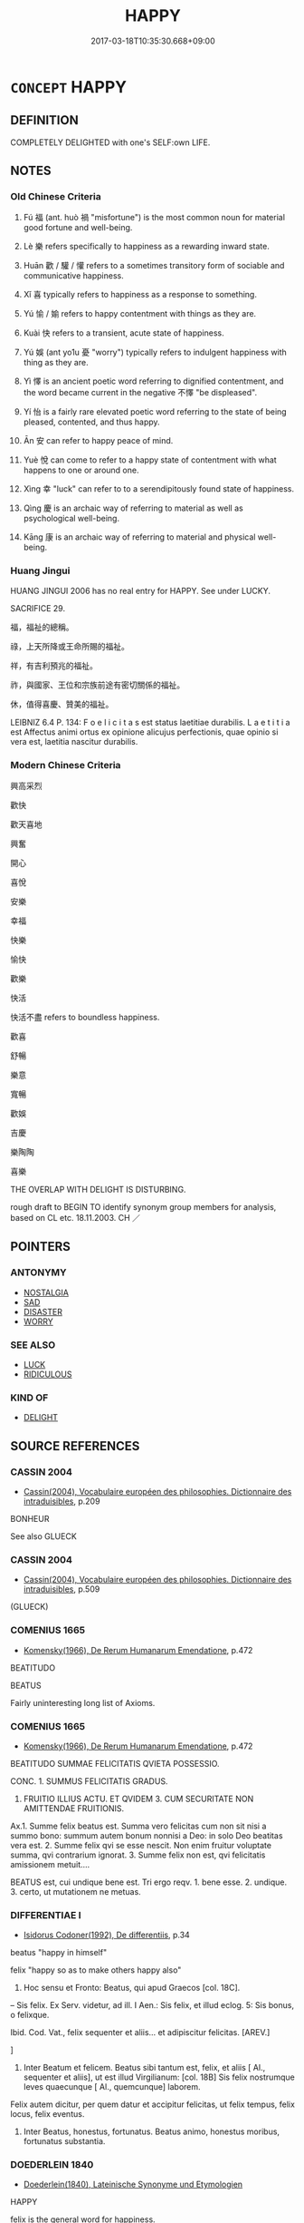 # -*- mode: mandoku-tls-view -*-
#+TITLE: HAPPY
#+DATE: 2017-03-18T10:35:30.668+09:00        
#+STARTUP: content
* =CONCEPT= HAPPY
:PROPERTIES:
:CUSTOM_ID: uuid-f4622c23-c8f6-4d2c-bf42-efee4f34a1ba
:SYNONYM+:  CHEERFUL
:SYNONYM+:  CHEERY
:SYNONYM+:  MERRY
:SYNONYM+:  JOYFUL
:SYNONYM+:  JOVIAL
:SYNONYM+:  JOLLY
:SYNONYM+:  JOCULAR
:SYNONYM+:  GLEEFUL
:SYNONYM+:  CAREFREE
:SYNONYM+:  UNTROUBLED
:SYNONYM+:  DELIGHTED
:SYNONYM+:  SMILING
:SYNONYM+:  BEAMING
:SYNONYM+:  GRINNING
:SYNONYM+:  IN GOOD SPIRITS
:SYNONYM+:  IN A GOOD MOOD
:SYNONYM+:  LIGHTHEARTED
:SYNONYM+:  PLEASED
:SYNONYM+:  CONTENTED
:SYNONYM+:  CONTENT
:SYNONYM+:  SATISFIED
:SYNONYM+:  GRATIFIED
:SYNONYM+:  BUOYANT
:SYNONYM+:  RADIANT
:SYNONYM+:  SUNNY
:SYNONYM+:  BLITHE
:SYNONYM+:  JOYOUS
:SYNONYM+:  BEATIFIC
:SYNONYM+:  THRILLED
:SYNONYM+:  ELATED
:SYNONYM+:  EXHILARATED
:SYNONYM+:  ECSTATIC
:SYNONYM+:  BLISSFUL
:SYNONYM+:  EUPHORIC
:SYNONYM+:  OVERJOYED
:SYNONYM+:  EXULTANT
:SYNONYM+:  RAPTUROUS
:SYNONYM+:  IN SEVENTH HEAVEN
:SYNONYM+:  ON CLOUD NINE
:SYNONYM+:  WALKING ON AIR
:SYNONYM+:  JUMPING FOR JOY
:SYNONYM+:  JUBILANT
:SYNONYM+:  INFORMAL CHIRPY
:SYNONYM+:  OVER THE MOON
:SYNONYM+:  ON TOP OF THE WORLD
:SYNONYM+:  TICKLED PINK
:SYNONYM+:  ON A HIGH
:SYNONYM+:  AS HAPPY AS A CLAM
:SYNONYM+:  FORMAL JOCUND
:SYNONYM+:  PLEASURE
:SYNONYM+:  CONTENTMENT
:SYNONYM+:  SATISFACTION
:SYNONYM+:  CHEERFULNESS
:SYNONYM+:  MERRIMENT
:SYNONYM+:  GAIETY
:SYNONYM+:  JOY
:SYNONYM+:  JOYFULNESS
:SYNONYM+:  JOVIALITY
:SYNONYM+:  JOLLITY
:SYNONYM+:  GLEE
:SYNONYM+:  DELIGHT
:SYNONYM+:  GOOD SPIRITS
:SYNONYM+:  LIGHTHEARTEDNESS
:SYNONYM+:  WELL-BEING
:SYNONYM+:  ENJOYMENT
:SYNONYM+:  EXUBERANCE
:SYNONYM+:  EXHILARATION
:SYNONYM+:  ELATION
:SYNONYM+:  ECSTASY
:SYNONYM+:  JUBILATION
:SYNONYM+:  RAPTURE
:SYNONYM+:  BLISS
:SYNONYM+:  BLISSFULNESS
:SYNONYM+:  EUPHORIA
:SYNONYM+:  TRANSPORTS OF DELIGHT.
:TR_ZH: 喜悅
:END:
** DEFINITION

COMPLETELY DELIGHTED with one's SELF:own LIFE.

** NOTES

*** Old Chinese Criteria
1. Fú 福 (ant. huò 禍 "misfortune") is the most common noun for material good fortune and well-being.

2. Lè 樂 refers specifically to happiness as a rewarding inward state.

3. Huān 歡 / 驩 / 懽 refers to a sometimes transitory form of sociable and communicative happiness.

4. Xǐ 喜 typically refers to happiness as a response to something.

5. Yú 愉 / 媮 refers to happy contentment with things as they are.

6. Kuài 快 refers to a transient, acute state of happiness.

7. Yú 娛 (ant yo1u 憂 "worry") typically refers to indulgent happiness with thing as they are.

8. Yì 懌 is an ancient poetic word referring to dignified contentment, and the word became current in the negative 不懌 "be displeased".

9. Yí 怡 is a fairly rare elevated poetic word referring to the state of being pleased, contented, and thus happy.

10. Ān 安 can refer to happy peace of mind.

11. Yuè 悅 can come to refer to a happy state of contentment with what happens to one or around one.

12. Xìng 幸 "luck" can refer to to a serendipitously found state of happiness.

13. Qìng 慶 is an archaic way of referring to material as well as psychological well-being.

14. Kāng 康 is an archaic way of referring to material and physical well-being.

*** Huang Jingui
HUANG JINGUI 2006 has no real entry for HAPPY. See under LUCKY.

SACRIFICE 29.

福，福祉的總稱。

祿，上天所降或王命所賜的福祉。

祥，有吉利預兆的福祉。

祚，與國家、王位和宗族前途有密切關係的福祉。

休，值得喜慶、贊美的福祉。

LEIBNIZ 6.4 P. 134: F o e l i c i t a s est status laetitiae durabilis. L a e t i t i a est Affectus animi ortus ex opinione alicujus perfectionis, quae opinio si vera est, laetitia nascitur durabilis.

*** Modern Chinese Criteria
興高采烈

歡快

歡天喜地

興奮

開心

喜悅

安樂

幸福

快樂

愉快

歡樂

快活

快活不盡 refers to boundless happiness.

歡喜

舒暢

樂意

寬暢

歡娛

吉慶

樂陶陶

喜樂



THE OVERLAP WITH DELIGHT IS DISTURBING.

rough draft to BEGIN TO identify synonym group members for analysis, based on CL etc. 18.11.2003. CH ／

** POINTERS
*** ANTONYMY
 - [[tls:concept:NOSTALGIA][NOSTALGIA]]
 - [[tls:concept:SAD][SAD]]
 - [[tls:concept:DISASTER][DISASTER]]
 - [[tls:concept:WORRY][WORRY]]

*** SEE ALSO
 - [[tls:concept:LUCK][LUCK]]
 - [[tls:concept:RIDICULOUS][RIDICULOUS]]

*** KIND OF
 - [[tls:concept:DELIGHT][DELIGHT]]

** SOURCE REFERENCES
*** CASSIN 2004
 - [[cite:CASSIN-2004][Cassin(2004), Vocabulaire européen des philosophies. Dictionnaire des intraduisibles]], p.209


BONHEUR

See also GLUECK

*** CASSIN 2004
 - [[cite:CASSIN-2004][Cassin(2004), Vocabulaire européen des philosophies. Dictionnaire des intraduisibles]], p.509
 (GLUECK)
*** COMENIUS 1665
 - [[cite:COMENIUS-1665][Komensky(1966), De Rerum Humanarum Emendatione]], p.472


BEATITUDO

BEATUS

Fairly uninteresting long list of Axioms.

*** COMENIUS 1665
 - [[cite:COMENIUS-1665][Komensky(1966), De Rerum Humanarum Emendatione]], p.472


BEATITUDO SUMMAE FELICITATIS QVIETA POSSESSIO.

CONC. 1. SUMMUS FELICITATIS GRADUS.

2. FRUITIO ILLIUS ACTU. ET QVIDEM 3. CUM SECURITATE NON AMITTENDAE FRUITIONIS.

Ax.1. Summe felix beatus est. Summa vero felicitas cum non sit nisi a summo bono: summum autem bonum nonnisi a Deo: in solo Deo beatitas vera est. 2. Summe felix qvi se esse nescit. Non enim fruitur voluptate summa, qvi contrarium ignorat. 3. Summe felix non est, qvi felicitatis amissionem metuit....

BEATUS est, cui undique bene est. Tri ergo reqv. 1. bene esse. 2. undique. 3. certo, ut mutationem ne metuas.

*** DIFFERENTIAE I
 - [[cite:DIFFERENTIAE-I][Isidorus Codoner(1992), De differentiis]], p.34


beatus "happy in himself"

felix "happy so as to make others happy also"

72. Hoc sensu et Fronto: Beatus, qui apud Graecos [col. 18C].

-- Sis felix. Ex Serv. videtur, ad ill. I Aen.: Sis felix, et illud eclog. 5: Sis bonus, o felixque.



Ibid. Cod. Vat., felix sequenter et aliis... et adipiscitur felicitas. [AREV.]

]

72. Inter Beatum et felicem. Beatus sibi tantum est, felix, et aliis [ Al., sequenter et aliis], ut est illud Virgilianum: [col. 18B] Sis felix nostrumque leves quaecunque [ Al., quemcunque] laborem.

Felix autem dicitur, per quem datur et accipitur felicitas, ut felix tempus, felix locus, felix eventus.

73. Inter Beatus, honestus, fortunatus. Beatus animo, honestus moribus, fortunatus substantia.

*** DOEDERLEIN 1840
 - [[cite:DOEDERLEIN-1840][Doederlein(1840), Lateinische Synonyme und Etymologien]]

HAPPY

felix is the general word for happiness.

prosper refers to happiness insofar as it connotes the fulfilment of desires and hopes.

faustus refers to happiness conceived as a result of divine favour.

fortunatus refers to happiness as a result of good luck.

beatus refers to happiness as a supreme state of superior awareness of deep fulfilment of one's aspirations.

*** HERNANDEZ 2000
 - [[cite:HERNANDEZ-2000][Hernandes(2000), Semantica del Griego Antiguo]], p.71n19


de Meer, Happiness

*** LANGIUS 1631
 - [[cite:LANGIUS-1631][Langius(1631), Anthologia sive Florilegium rerum et materiarum selectarum]] (BEATUSFELICITAS)
*** MAUTHNER WP 1924
 - [[cite:MAUTHNER-WP-1924][Mauthner(1997), Woerterbuch der Philosophie. Neue Beitraege zu einer Kritik der Sprache]], p.I.647

*** REY 2005
 - [[cite:REY-2005][Rey(2005), Dictionnaire culturel en langue francaise]], p.1.991

*** RITTER 1971-2007
 - [[cite:RITTER-1971-2007][Ritter Gruender Gabriel(1971-2007), Historisches Woerterbuch der Philosophie]], p.3.679
 (GLUECK)
*** WU SANXING 2008
 - [[cite:WU-SANXING-2008][ 吾(2008), 中國文化背景八千詞 Zhongguo wenhua beijing ba qian ci]], p.220ff

*** GRACE ZHANG 2010
 - [[cite:GRACE-ZHANG-2010][Zhang(2010), Using Chinese Synonyms]], p.143

*** BORCHERT 2005
 - [[cite:BORCHERT-2005][Borchert(2005), The Encyclopedia of Philosophy]], p.10.10
 (EUDAIMONIA, HAPPINESS)
*** DE VAAN 2008
 - [[cite:DE-VAAN-2008][De Vaan(2008), Etymological Dictionary of Latin and the Other Italic Languages]]

beo, -are 'to make happy, gladden' [v. I] (PI.+)

Derivatives: beatus 'happy, fortunate' (P1.+).

*** WEBER 1857
 - [[cite:WEBER-1857][Weber (1858), Democritus Ridens]], p.1.83

*** GIRARD 1769
 - [[cite:GIRARD-1769][Girard Beauzée(1769), SYNONYMES FRANÇOIS, LEURS DIFFÉRENTES SIGNIFICATIONS, ET LE CHOIX QU'IL EN FAUT FAIRE Pour parler avec justesse]], p.2.98:67
 (FELICITE.BONHEUR.PROSPERITE)
*** GIRARD 1769
 - [[cite:GIRARD-1769][Girard Beauzée(1769), SYNONYMES FRANÇOIS, LEURS DIFFÉRENTES SIGNIFICATIONS, ET LE CHOIX QU'IL EN FAUT FAIRE Pour parler avec justesse]], p.1.115.81ff
 (BONHEUR.PROSPERITE;    BONHEUR.FELICITE.BEATITUDE)
*** GIRARD 1769
 - [[cite:GIRARD-1769][Girard Beauzée(1769), SYNONYMES FRANÇOIS, LEURS DIFFÉRENTES SIGNIFICATIONS, ET LE CHOIX QU'IL EN FAUT FAIRE Pour parler avec justesse]], p.1.197,156
 (GAI.ENJOUE.REJOUISSANT)
*** PILLON 1850
 - [[cite:PILLON-1850][Pillon(1850), Handbook of Greek Synonymes, from the French of M. Alex. Pillon, Librarian of the Bibliothèque Royale , at Paris, and one of the editors of the new edition of Plaché's Dictionnaire Grec-Français, edited, with notes, by the Rev. Thomas Kerchever Arnold, M.A. Rector of Lyndon, and late fellow of Trinity College, Cambridge]], p.no.232

*** DIVISIONES 1906
 - [[cite:DIVISIONES-1906][Mutschmann(1906), Divisiones quae vulgo dicuntur Aristoteleae]], p.no. 27

** WORDS
   :PROPERTIES:
   :VISIBILITY: children
   :END:
*** 休 xiū (OC:qhu MC:hɨu )
:PROPERTIES:
:CUSTOM_ID: uuid-9224fe49-1117-493a-84a4-d1a4338784d0
:Char+: 休(9,4/6) 
:GY_IDS+: uuid-f7ff6e13-f6bc-4be1-8844-fb365ad3573b
:PY+: xiū     
:OC+: qhu     
:MC+: hɨu     
:END: 
**** N [[tls:syn-func::#uuid-76be1df4-3d73-4e5f-bbc2-729542645bc8][nab]] {[[tls:sem-feat::#uuid-98e7674b-b362-466f-9568-d0c14470282a][psych]]} / happiness
:PROPERTIES:
:CUSTOM_ID: uuid-977a3c97-5f9a-41e1-a842-60dad4ec7b87
:END:
****** DEFINITION

happiness

****** NOTES

**** V [[tls:syn-func::#uuid-c20780b3-41f9-491b-bb61-a269c1c4b48f][vi]] / be happy
:PROPERTIES:
:CUSTOM_ID: uuid-f18d0271-86b7-483e-b10f-60af2984a231
:END:
****** DEFINITION

be happy

****** NOTES

**** V [[tls:syn-func::#uuid-fbfb2371-2537-4a99-a876-41b15ec2463c][vtoN]] / cause to be happy
:PROPERTIES:
:CUSTOM_ID: uuid-1284a708-5d07-4443-82ef-ac9675012987
:END:
****** DEFINITION

cause to be happy

****** NOTES

*** 怡 yí (OC:lɯ MC:jɨ ) / 台 yí (OC:lɯ MC:jɨ )
:PROPERTIES:
:CUSTOM_ID: uuid-e8cb5eb9-0794-4872-a2a7-2aebdd0c19c6
:Char+: 怡(61,5/8) 
:Char+: 台(30,2/5) 
:GY_IDS+: uuid-16c7996c-7cca-4f7e-9ca4-500093e9b126
:PY+: yí     
:OC+: lɯ     
:MC+: jɨ     
:GY_IDS+: uuid-f094f2cd-378d-4653-af40-7c1105417649
:PY+: yí     
:OC+: lɯ     
:MC+: jɨ     
:END: 
**** V [[tls:syn-func::#uuid-fed035db-e7bd-4d23-bd05-9698b26e38f9][vadN]] / happy; expressive of happiness; benign
:PROPERTIES:
:CUSTOM_ID: uuid-a306a201-b586-468b-8966-87235d4af284
:END:
****** DEFINITION

happy; expressive of happiness; benign

****** NOTES

**** V [[tls:syn-func::#uuid-c20780b3-41f9-491b-bb61-a269c1c4b48f][vi]] / be pleased; be happy (不怡 "be displeased; be in a bad mood; be dissatisfied")
:PROPERTIES:
:CUSTOM_ID: uuid-36c5a14c-0671-4206-b7fd-99434f5500f5
:END:
****** DEFINITION

be pleased; be happy (不怡 "be displeased; be in a bad mood; be dissatisfied")

****** NOTES

*** 吉 jí (OC:kid MC:kit )
:PROPERTIES:
:CUSTOM_ID: uuid-e06da2a7-5b70-47aa-ac60-593d622217b8
:Char+: 吉(30,3/6) 
:GY_IDS+: uuid-2b950e2e-e003-4c98-9a16-c27f164c7f2d
:PY+: jí     
:OC+: kid     
:MC+: kit     
:END: 
**** N [[tls:syn-func::#uuid-76be1df4-3d73-4e5f-bbc2-729542645bc8][nab]] / good fortune in the form of happiness
:PROPERTIES:
:CUSTOM_ID: uuid-2a183b3e-0ef1-44bd-b159-e6b8307480ac
:END:
****** DEFINITION

good fortune in the form of happiness

****** NOTES

**** V [[tls:syn-func::#uuid-c20780b3-41f9-491b-bb61-a269c1c4b48f][vi]] / be happy by good fortune
:PROPERTIES:
:CUSTOM_ID: uuid-f35198f3-391d-4e2f-ab30-08d6806711bb
:END:
****** DEFINITION

be happy by good fortune

****** NOTES

*** 喜 xǐ (OC:qhɯʔ MC:hɨ )
:PROPERTIES:
:CUSTOM_ID: uuid-338ddf66-a845-41e8-9101-64aa32a68ea3
:Char+: 喜(30,9/12) 
:GY_IDS+: uuid-c4711853-e554-4934-bdf2-97e5b33fbc53
:PY+: xǐ     
:OC+: qhɯʔ     
:MC+: hɨ     
:END: 
**** N [[tls:syn-func::#uuid-76be1df4-3d73-4e5f-bbc2-729542645bc8][nab]] / happy overt joy (typically with regard to something)
:PROPERTIES:
:CUSTOM_ID: uuid-1bfbf982-c56a-4d89-a665-fa617c28ff85
:END:
****** DEFINITION

happy overt joy (typically with regard to something)

****** NOTES

**** V [[tls:syn-func::#uuid-fed035db-e7bd-4d23-bd05-9698b26e38f9][vadN]] / expressive of happy joy
:PROPERTIES:
:CUSTOM_ID: uuid-893141ab-f6bf-4259-8d0c-146c84b7d63d
:END:
****** DEFINITION

expressive of happy joy

****** NOTES

**** V [[tls:syn-func::#uuid-c20780b3-41f9-491b-bb61-a269c1c4b48f][vi]] / feel happy joy (for a reason) 甚喜
:PROPERTIES:
:CUSTOM_ID: uuid-fcb6505d-b500-4f27-a2bc-45fa456bea73
:END:
****** DEFINITION

feel happy joy (for a reason) 甚喜

****** NOTES

**** V [[tls:syn-func::#uuid-fbfb2371-2537-4a99-a876-41b15ec2463c][vtoN]] {[[tls:sem-feat::#uuid-fac754df-5669-4052-9dda-6244f229371f][causative]]} / cause to become happily joyful
:PROPERTIES:
:CUSTOM_ID: uuid-a8b441ef-340f-4c57-807d-90b8d6656217
:END:
****** DEFINITION

cause to become happily joyful

****** NOTES

*** 娛 yú (OC:ŋʷa MC:ŋi̯o ) / 虞 yú (OC:ŋʷa MC:ŋi̯o )
:PROPERTIES:
:CUSTOM_ID: uuid-a7b65f39-f613-4f47-aa61-d6da73e77c4b
:Char+: 娛(38,7/10) 
:Char+: 虞(141,7/11) 
:GY_IDS+: uuid-c3ace10b-de21-4aab-9870-bd1326701eb1
:PY+: yú     
:OC+: ŋʷa     
:MC+: ŋi̯o     
:GY_IDS+: uuid-3058951c-4ea7-4eff-8026-e1722efc9190
:PY+: yú     
:OC+: ŋʷa     
:MC+: ŋi̯o     
:END: 
**** V [[tls:syn-func::#uuid-c20780b3-41f9-491b-bb61-a269c1c4b48f][vi]] / indulge in one's happiness; feel happily gratified
:PROPERTIES:
:CUSTOM_ID: uuid-799d4ea6-5e28-4a90-9787-d79864fd1fc5
:WARRING-STATES-CURRENCY: 4
:END:
****** DEFINITION

indulge in one's happiness; feel happily gratified

****** NOTES

******* Nuance
This is the gratification of external desires and wishes

******* Examples
ZZ 17.617 何夫子之娛也？ "How can you be so cheerful, master?" [CA]

CC, lisao, sbby 40 日康娛而自忘兮， The days passed in pleasure; far he forgot himself, [CA]

**** V [[tls:syn-func::#uuid-fbfb2371-2537-4a99-a876-41b15ec2463c][vtoN]] {[[tls:sem-feat::#uuid-fac754df-5669-4052-9dda-6244f229371f][causative]]} / cause to be happily gratified> enchant; gratify, give satisfaction to, cause to be delighted
:PROPERTIES:
:CUSTOM_ID: uuid-0557bbe6-d5b3-4ebe-bb94-a2955487dbaf
:WARRING-STATES-CURRENCY: 3
:END:
****** DEFINITION

cause to be happily gratified> enchant; gratify, give satisfaction to, cause to be delighted

****** NOTES

******* Nuance
This is the gratification of external desires and wishes

******* Examples
HF 12.6.2: mollify (the ruler's thoughts through through a present of one's daughter in marriage)

SJ 87/2543-2544; tr. Watson 1993, Qin, p.182

 所以飾後宮充下陳 If the things that adorn the women 哀 quarters and fill the lesser (p.183) apartments,

... 娛心意說耳目者， that please the hearts and mind and gladden the ear and eye, [CA]

**** V [[tls:syn-func::#uuid-fbfb2371-2537-4a99-a876-41b15ec2463c][vtoN]] / find one's happiness in; indulge in 娛酒
:PROPERTIES:
:CUSTOM_ID: uuid-2dd8273c-0f10-4663-be54-186cef004c37
:WARRING-STATES-CURRENCY: 3
:END:
****** DEFINITION

find one's happiness in; indulge in 娛酒

****** NOTES

**** V [[tls:syn-func::#uuid-fbfb2371-2537-4a99-a876-41b15ec2463c][vtoN]] {[[tls:sem-feat::#uuid-98e7674b-b362-466f-9568-d0c14470282a][psych]]} / feel happy with (oneself)
:PROPERTIES:
:CUSTOM_ID: uuid-6a9576d2-4731-4c2d-96c7-cc5939b04bd9
:END:
****** DEFINITION

feel happy with (oneself)

****** NOTES

*** 安 ān (OC:qaan MC:ʔɑn )
:PROPERTIES:
:CUSTOM_ID: uuid-cff4c515-e45d-4110-9069-d633c0307242
:Char+: 安(40,3/6) 
:GY_IDS+: uuid-f8753075-adb6-43d4-bf48-caa024c8d9c4
:PY+: ān     
:OC+: qaan     
:MC+: ʔɑn     
:END: 
**** N [[tls:syn-func::#uuid-76be1df4-3d73-4e5f-bbc2-729542645bc8][nab]] {[[tls:sem-feat::#uuid-98e7674b-b362-466f-9568-d0c14470282a][psych]]} / happy peace of mind
:PROPERTIES:
:CUSTOM_ID: uuid-f649613d-b182-4d5d-8f64-5692ff4beb98
:END:
****** DEFINITION

happy peace of mind

****** NOTES

**** V [[tls:syn-func::#uuid-c20780b3-41f9-491b-bb61-a269c1c4b48f][vi]] / be happily at peace; find peace and happiness; lead a happy enough life; be conducive to happy peac...
:PROPERTIES:
:CUSTOM_ID: uuid-1a87b948-d7fa-4630-84ff-0cab1894283e
:END:
****** DEFINITION

be happily at peace; find peace and happiness; lead a happy enough life; be conducive to happy peace of mind

****** NOTES

**** V [[tls:syn-func::#uuid-fbfb2371-2537-4a99-a876-41b15ec2463c][vtoN]] / feel happy and at ease with, be happy in; find happiness in, take pleasure in
:PROPERTIES:
:CUSTOM_ID: uuid-967cda2b-c2d8-4ce9-8039-3c5a6ba817e7
:END:
****** DEFINITION

feel happy and at ease with, be happy in; find happiness in, take pleasure in

****** NOTES

**** V [[tls:syn-func::#uuid-fbfb2371-2537-4a99-a876-41b15ec2463c][vtoN]] {[[tls:sem-feat::#uuid-fac754df-5669-4052-9dda-6244f229371f][causative]]} / bring happiness to
:PROPERTIES:
:CUSTOM_ID: uuid-f74b3a4f-9629-4cf3-b959-00e53ab7ae96
:END:
****** DEFINITION

bring happiness to

****** NOTES

*** 平 píng (OC:breŋ MC:bɣaŋ )
:PROPERTIES:
:CUSTOM_ID: uuid-e2944b15-3743-49e8-8591-8a46e0900bda
:Char+: 平(51,2/5) 
:GY_IDS+: uuid-c9cae2f5-ed2c-4c67-afd6-bbdcacee076f
:PY+: píng     
:OC+: breŋ     
:MC+: bɣaŋ     
:END: 
**** V [[tls:syn-func::#uuid-c20780b3-41f9-491b-bb61-a269c1c4b48f][vi]] / be happily at peace
:PROPERTIES:
:CUSTOM_ID: uuid-97964e91-3139-4cfe-a658-2ce36196ae1b
:END:
****** DEFINITION

be happily at peace

****** NOTES

**** V [[tls:syn-func::#uuid-fbfb2371-2537-4a99-a876-41b15ec2463c][vtoN]] {[[tls:sem-feat::#uuid-fac754df-5669-4052-9dda-6244f229371f][causative]]} / cause to be happily at peace
:PROPERTIES:
:CUSTOM_ID: uuid-fc79511b-6970-4d6e-bfa3-a3c635af6f19
:END:
****** DEFINITION

cause to be happily at peace

****** NOTES

*** 幸 xìng (OC:ɢreeŋʔ MC:ɦɣɛŋ )
:PROPERTIES:
:CUSTOM_ID: uuid-74522bc2-bb5c-496c-a1a1-19b1dedd1f8c
:Char+: 幸(51,5/8) 
:GY_IDS+: uuid-e9fdef65-e690-4992-8359-89797217f567
:PY+: xìng     
:OC+: ɢreeŋʔ     
:MC+: ɦɣɛŋ     
:END: 
**** V [[tls:syn-func::#uuid-c20780b3-41f9-491b-bb61-a269c1c4b48f][vi]] / be happy by good fortune
:PROPERTIES:
:CUSTOM_ID: uuid-34754aa4-dda4-436a-bd3f-ea32be4d1750
:END:
****** DEFINITION

be happy by good fortune

****** NOTES

*** 康 kāng (OC:khlaaŋ MC:khɑŋ )
:PROPERTIES:
:CUSTOM_ID: uuid-02ecc4b6-da6f-4ed8-8e64-bc9702b94015
:Char+: 康(53,8/11) 
:GY_IDS+: uuid-cc594f19-d570-44f2-a956-c96fb9fb1efb
:PY+: kāng     
:OC+: khlaaŋ     
:MC+: khɑŋ     
:END: 
**** V [[tls:syn-func::#uuid-fed035db-e7bd-4d23-bd05-9698b26e38f9][vadN]] / happy> happiness-bringing
:PROPERTIES:
:CUSTOM_ID: uuid-e15f9771-dbd6-49c5-a68e-42e191792827
:END:
****** DEFINITION

happy> happiness-bringing

****** NOTES

**** V [[tls:syn-func::#uuid-c20780b3-41f9-491b-bb61-a269c1c4b48f][vi]] / enjoy happy idleness (Karlgren)
:PROPERTIES:
:CUSTOM_ID: uuid-378bdf76-c8f2-4cb7-b1a5-b3663c8ce077
:END:
****** DEFINITION

enjoy happy idleness (Karlgren)

****** NOTES

**** V [[tls:syn-func::#uuid-fbfb2371-2537-4a99-a876-41b15ec2463c][vtoN]] {[[tls:sem-feat::#uuid-fac754df-5669-4052-9dda-6244f229371f][causative]]} / cause to be happe
:PROPERTIES:
:CUSTOM_ID: uuid-f6c99df5-106b-4a6d-8f9a-91391963b9f3
:END:
****** DEFINITION

cause to be happe

****** NOTES

*** 弁 biàn (OC:brons MC:biɛn )
:PROPERTIES:
:CUSTOM_ID: uuid-c08cd925-227a-452b-b9b2-ef70d19f4067
:Char+: 弁(55,2/5) 
:GY_IDS+: uuid-e0851105-63c8-46f8-ac89-297345561450
:PY+: biàn     
:OC+: brons     
:MC+: biɛn     
:END: 
**** V [[tls:syn-func::#uuid-c20780b3-41f9-491b-bb61-a269c1c4b48f][vi]] / read pán; archaic and poetic: happy
:PROPERTIES:
:CUSTOM_ID: uuid-479e7b86-21f8-449a-b6e0-f8548c520750
:END:
****** DEFINITION

read pán; archaic and poetic: happy

****** NOTES

*** 快 kuài (OC:khʷraads MC:khɣɛi )
:PROPERTIES:
:CUSTOM_ID: uuid-02caf5ea-5221-4af0-a19e-3df33d7f122a
:Char+: 快(61,4/7) 
:GY_IDS+: uuid-a29196af-afdd-44b5-91fd-aa76a986daa3
:PY+: kuài     
:OC+: khʷraads     
:MC+: khɣɛi     
:END: 
**** N [[tls:syn-func::#uuid-76be1df4-3d73-4e5f-bbc2-729542645bc8][nab]] {[[tls:sem-feat::#uuid-98e7674b-b362-466f-9568-d0c14470282a][psych]]} / happiness
:PROPERTIES:
:CUSTOM_ID: uuid-9dccbd45-620f-41e3-b4e0-3bcf68c13034
:END:
****** DEFINITION

happiness

****** NOTES

**** V [[tls:syn-func::#uuid-c20780b3-41f9-491b-bb61-a269c1c4b48f][vi]] / be openly happy; show happiness; be conducive to happiness
:PROPERTIES:
:CUSTOM_ID: uuid-9fbc58df-3ee4-42b8-ab30-2ff4ccfd3ae2
:END:
****** DEFINITION

be openly happy; show happiness; be conducive to happiness

****** NOTES

*** 悅 yuè (OC:lod MC:jiɛt )
:PROPERTIES:
:CUSTOM_ID: uuid-7720bd16-5d72-4ff4-b05e-212efc48224f
:Char+: 悅(61,7/10) 
:GY_IDS+: uuid-ea6679fb-f8d3-4df3-be69-cba7f2846087
:PY+: yuè     
:OC+: lod     
:MC+: jiɛt     
:END: 
**** N [[tls:syn-func::#uuid-76be1df4-3d73-4e5f-bbc2-729542645bc8][nab]] {[[tls:sem-feat::#uuid-98e7674b-b362-466f-9568-d0c14470282a][psych]]} / happy contentment
:PROPERTIES:
:CUSTOM_ID: uuid-1c344cd6-a88b-4d79-b398-dead55585b79
:END:
****** DEFINITION

happy contentment

****** NOTES

*** 愉 yú (OC:lo MC:ji̯o ) / 愈 yù (OC:loʔ MC:ji̯o )
:PROPERTIES:
:CUSTOM_ID: uuid-be9df035-1673-4199-810c-111d0517c19a
:Char+: 愉(61,9/12) 
:Char+: 愈(61,9/13) 
:GY_IDS+: uuid-d50cb069-5d35-4270-b44b-37d114126412
:PY+: yú     
:OC+: lo     
:MC+: ji̯o     
:GY_IDS+: uuid-8a0939af-5a87-4a9c-ba0a-82cf3efb2e74
:PY+: yù     
:OC+: loʔ     
:MC+: ji̯o     
:END: 
**** V [[tls:syn-func::#uuid-c20780b3-41f9-491b-bb61-a269c1c4b48f][vi]] / be mildly happy; be amused; be happily at ease; feel contentment
:PROPERTIES:
:CUSTOM_ID: uuid-e3197585-ac95-4a78-beed-16f8f9829440
:WARRING-STATES-CURRENCY: 3
:END:
****** DEFINITION

be mildly happy; be amused; be happily at ease; feel contentment

****** NOTES

******* Nuance
This is primarily an inner feeling and functions predominantly as an intransitive verb and is opposed to fán 煩涀 e flustered and worried �, and yōu 憂涀 e worried �

******* Examples
ZZ 11.371

 桀之治天下也， When Chieh governed all under heaven, 

 使天下瘁瘁焉人苦其性， he made everyone wearily feel the bitterness of their own nature, 

LIJI 24; Couvreur 2.280f; Su1n Xi1da4n 12.49f; tr. Legge 2.214

 進而不愉， to carry the service frward without an expression of pleasure

 疏也； would show indifference;

 是不愉也。 which means they were not content. [CA]

GUAN 36.1; WYWK 2.63; tr. Rickett 1965, 178.

 恬愉無為， 2b3 He is contented and non-assertive, [CA]

**** V [[tls:syn-func::#uuid-fbfb2371-2537-4a99-a876-41b15ec2463c][vtoN]] / find amusing
:PROPERTIES:
:CUSTOM_ID: uuid-d32bc8e1-5d2b-435e-b14f-56d40b9191b7
:END:
****** DEFINITION

find amusing

****** NOTES

******* Examples
SHI 115.1 他人是愉。 and other men will enjoy them.

**** V [[tls:syn-func::#uuid-739c24ae-d585-4fff-9ac2-2547b1050f16][vt+prep+N]] / feel mildly happy with; feel happily at ease with
:PROPERTIES:
:CUSTOM_ID: uuid-e10be089-4f31-4a48-bba3-31c25401f754
:END:
****** DEFINITION

feel mildly happy with; feel happily at ease with

****** NOTES

******* Examples
SHI 115.1 他人是愉。 and other men will enjoy them.

**** V [[tls:syn-func::#uuid-e627d1e1-0e26-4069-9615-1025ebb7c0a2][vi.red]] {[[tls:sem-feat::#uuid-a24260a1-0410-4d64-acde-5967b1bef725][intensitive]]} / show mild happiness
:PROPERTIES:
:CUSTOM_ID: uuid-4c26fc16-3a6e-48dd-812c-b08e67f2612b
:WARRING-STATES-CURRENCY: 3
:END:
****** DEFINITION

show mild happiness

****** NOTES

**** N [[tls:syn-func::#uuid-76be1df4-3d73-4e5f-bbc2-729542645bc8][nab]] {[[tls:sem-feat::#uuid-98e7674b-b362-466f-9568-d0c14470282a][psych]]} / happiness
:PROPERTIES:
:CUSTOM_ID: uuid-42110874-7810-4dcf-a2b3-595c1e7cd76e
:END:
****** DEFINITION

happiness

****** NOTES

**** V [[tls:syn-func::#uuid-fbfb2371-2537-4a99-a876-41b15ec2463c][vtoN]] {[[tls:sem-feat::#uuid-fac754df-5669-4052-9dda-6244f229371f][causative]]} / cause to be amused
:PROPERTIES:
:CUSTOM_ID: uuid-d569e97b-6a09-40d4-8ce6-5e531cd99273
:END:
****** DEFINITION

cause to be amused

****** NOTES

**** V [[tls:syn-func::#uuid-fed035db-e7bd-4d23-bd05-9698b26e38f9][vadN]] / happy
:PROPERTIES:
:CUSTOM_ID: uuid-0bb073b8-d090-497e-ba7a-9312d2dd6243
:END:
****** DEFINITION

happy

****** NOTES

**** V [[tls:syn-func::#uuid-e627d1e1-0e26-4069-9615-1025ebb7c0a2][vi.red]] / be all at ease and happy; be completely relaxed
:PROPERTIES:
:CUSTOM_ID: uuid-d8b49fcf-60e8-4ac6-a4ef-2c7710db81a8
:END:
****** DEFINITION

be all at ease and happy; be completely relaxed

****** NOTES

**** V [[tls:syn-func::#uuid-c20780b3-41f9-491b-bb61-a269c1c4b48f][vi]] {[[tls:sem-feat::#uuid-0afaf3e3-1928-4000-a3b5-5268309adb0d][subject=nonhuman]]} / causing happiness> be amusing, be profoundly pleasant
:PROPERTIES:
:CUSTOM_ID: uuid-a99caa91-a651-40a9-be46-82f497444413
:END:
****** DEFINITION

causing happiness> be amusing, be profoundly pleasant

****** NOTES

*** 慶 qìng (OC:khraŋs MC:khɣaŋ )
:PROPERTIES:
:CUSTOM_ID: uuid-d965d44d-e1d0-4b17-80de-8b0ec353db4c
:Char+: 慶(61,11/14) 
:GY_IDS+: uuid-d02af505-e9c0-423b-a78e-f88eeade56ec
:PY+: qìng     
:OC+: khraŋs     
:MC+: khɣaŋ     
:END: 
**** N [[tls:syn-func::#uuid-76be1df4-3d73-4e5f-bbc2-729542645bc8][nab]] {[[tls:sem-feat::#uuid-98e7674b-b362-466f-9568-d0c14470282a][psych]]} / blissful happiness
:PROPERTIES:
:CUSTOM_ID: uuid-e3060ec5-a1e1-44f2-97e4-7ee0ea532556
:END:
****** DEFINITION

blissful happiness

****** NOTES

**** V [[tls:syn-func::#uuid-c20780b3-41f9-491b-bb61-a269c1c4b48f][vi]] / feel blessed; feel happy
:PROPERTIES:
:CUSTOM_ID: uuid-066c22ea-809b-4b4f-ac8b-91447d362cbf
:END:
****** DEFINITION

feel blessed; feel happy

****** NOTES

*** 懌 yì (OC:laɡ MC:jiɛk )
:PROPERTIES:
:CUSTOM_ID: uuid-dc8d1d6f-a89d-4bda-bded-24235e314d22
:Char+: 懌(61,13/16) 
:GY_IDS+: uuid-db079765-703d-4952-881d-ad7786449a4c
:PY+: yì     
:OC+: laɡ     
:MC+: jiɛk     
:END: 
**** V [[tls:syn-func::#uuid-c20780b3-41f9-491b-bb61-a269c1c4b48f][vi]] / be happy, pleased; causing pleasure 不懌 "be displeased"
:PROPERTIES:
:CUSTOM_ID: uuid-aab83ca7-0e46-4491-9791-43c6e1f90d12
:REGISTER: 4
:WARRING-STATES-CURRENCY: 2
:END:
****** DEFINITION

be happy, pleased; causing pleasure 不懌 "be displeased"

****** NOTES

******* Examples
SJ 97/2699 tr. Watson 1993, Han, vol.1, p.227

 高帝不懌而有慚色， The emperor grew embarrassed and uneasy[CA]

**** V [[tls:syn-func::#uuid-fbfb2371-2537-4a99-a876-41b15ec2463c][vtoN]] / be happy with
:PROPERTIES:
:CUSTOM_ID: uuid-c66b12a3-b0cf-4cec-a2fe-355d73de61fb
:REGISTER: 4
:WARRING-STATES-CURRENCY: 1
:END:
****** DEFINITION

be happy with

****** NOTES

******* Examples
SHI 042.2 說懌女美。 I delight in the beauty of the girl.[CA]

**** V [[tls:syn-func::#uuid-fbfb2371-2537-4a99-a876-41b15ec2463c][vtoN]] {[[tls:sem-feat::#uuid-fac754df-5669-4052-9dda-6244f229371f][causative]]} / cause to be happily pleased
:PROPERTIES:
:CUSTOM_ID: uuid-2b4cfcac-5f5f-468c-ae6f-239425e7e229
:END:
****** DEFINITION

cause to be happily pleased

****** NOTES

*** 歡 huān (OC:qhoon MC:hʷɑn ) / 懽 huān (OC:qhoon MC:hʷɑn ) / 驩 huān (OC:qhoon MC:hʷɑn )
:PROPERTIES:
:CUSTOM_ID: uuid-972af1bd-15e5-4c4e-8ed9-525d929b3bc0
:Char+: 歡(76,18/22) 
:Char+: 懽(61,18/21) 
:Char+: 驩(187,18/28) 
:GY_IDS+: uuid-aaf476cd-40f2-456a-8405-1a2d2b75250c
:PY+: huān     
:OC+: qhoon     
:MC+: hʷɑn     
:GY_IDS+: uuid-692bc0ac-5bf4-404e-8ab4-dd594ea1d392
:PY+: huān     
:OC+: qhoon     
:MC+: hʷɑn     
:GY_IDS+: uuid-5ada5ea8-e1cc-4f81-a769-c24492e90649
:PY+: huān     
:OC+: qhoon     
:MC+: hʷɑn     
:END: 
**** V [[tls:syn-func::#uuid-c20780b3-41f9-491b-bb61-a269c1c4b48f][vi]] / rejoice; be happy in the company of others; be on cheerfully friendly terms with each other, be del...
:PROPERTIES:
:CUSTOM_ID: uuid-34fe5cba-e355-4bfe-b0bd-8e42e59a4d12
:WARRING-STATES-CURRENCY: 4
:END:
****** DEFINITION

rejoice; be happy in the company of others; be on cheerfully friendly terms with each other, be delighted; enjoy oneself, be in high spirits

****** NOTES

******* Nuance
This is a most intense open form of pleasure which typically finds verbal expression (huān 歡 seems etymologically related to huān 讙烠 alk enthusiastically � )

******* Examples
HF 22.26.2: enjoy onself (so thoroughly that one forgets what date it is)

**** V [[tls:syn-func::#uuid-fed035db-e7bd-4d23-bd05-9698b26e38f9][vadN]] / characterised by happy good-will
:PROPERTIES:
:CUSTOM_ID: uuid-15835732-9554-4508-b566-f1f23dda2b9d
:WARRING-STATES-CURRENCY: 3
:END:
****** DEFINITION

characterised by happy good-will

****** NOTES

**** V [[tls:syn-func::#uuid-c20780b3-41f9-491b-bb61-a269c1c4b48f][vi]] {[[tls:sem-feat::#uuid-3d95d354-0c16-419f-9baf-f1f6cb6fbd07][change]]} / become happy
:PROPERTIES:
:CUSTOM_ID: uuid-89f46e2d-5b01-41aa-8af6-3c9b08119c88
:END:
****** DEFINITION

become happy

****** NOTES

**** V [[tls:syn-func::#uuid-2a0ded86-3b04-4488-bb7a-3efccfa35844][vadV]] / joyfully, happily (sometimes with weak archaic suffix 言
:PROPERTIES:
:CUSTOM_ID: uuid-1431f4ca-14f9-4082-bb72-962fee7fe132
:END:
****** DEFINITION

joyfully, happily (sometimes with weak archaic suffix 言

****** NOTES

**** N [[tls:syn-func::#uuid-76be1df4-3d73-4e5f-bbc2-729542645bc8][nab]] {[[tls:sem-feat::#uuid-f55cff2f-f0e3-4f08-a89c-5d08fcf3fe89][act]]} / happiness; joyfulness; cheerfulness; cheer
:PROPERTIES:
:CUSTOM_ID: uuid-c127bd4f-045f-40cf-9991-6d30eb77cf81
:END:
****** DEFINITION

happiness; joyfulness; cheerfulness; cheer

****** NOTES

*** 槃 pán (OC:baan MC:bʷɑn ) / 盤 pán (OC:baan MC:bʷɑn ) / 般 pán (OC:baan MC:bʷɑn )
:PROPERTIES:
:CUSTOM_ID: uuid-5c55e6f8-fab6-41f0-b8a0-21b6f5518436
:Char+: 槃(75,10/14) 
:Char+: 盤(108,10/15) 
:Char+: 般(137,4/10) 
:GY_IDS+: uuid-74e14eea-3c99-47bc-846d-98b57844cc03
:PY+: pán     
:OC+: baan     
:MC+: bʷɑn     
:GY_IDS+: uuid-91bd3df9-e273-490b-9006-ab428ffffa1a
:PY+: pán     
:OC+: baan     
:MC+: bʷɑn     
:GY_IDS+: uuid-2ca3b2a0-2bf5-4a55-bb5f-4ebfdb7d2314
:PY+: pán     
:OC+: baan     
:MC+: bʷɑn     
:END: 
**** V [[tls:syn-func::#uuid-c20780b3-41f9-491b-bb61-a269c1c4b48f][vi]] / SHI: be happy 《詩‧衛風‧考槃》：『考槃在澗，顧人之寬。』〈毛〉傳：『槃，樂也。』；《逸周書‧祭公》：『允乃詔，畢桓于黎民般。』〈孔晁〉注：『般，樂也。』
:PROPERTIES:
:CUSTOM_ID: uuid-0d5acc8c-c9df-44f6-8079-3d4eb93c205f
:END:
****** DEFINITION

SHI: be happy 《詩‧衛風‧考槃》：『考槃在澗，顧人之寬。』〈毛〉傳：『槃，樂也。』；《逸周書‧祭公》：『允乃詔，畢桓于黎民般。』〈孔晁〉注：『般，樂也。』

****** NOTES

*** 榮 róng (OC:ɢʷeŋ MC:ɦɣaŋ )
:PROPERTIES:
:CUSTOM_ID: uuid-a070f07b-ead3-4350-8656-fc15ad10fbd1
:Char+: 榮(75,10/14) 
:GY_IDS+: uuid-f8a892e9-0d38-4521-b155-02eb9680e7e0
:PY+: róng     
:OC+: ɢʷeŋ     
:MC+: ɦɣaŋ     
:END: 
**** V [[tls:syn-func::#uuid-c20780b3-41f9-491b-bb61-a269c1c4b48f][vi]] / 《國語‧晉語四》：『〈狐偃〉曰：‘日，吾來此也，非以〈狄〉為榮，可以成事也……’』〈韋昭〉注：『榮，樂也。』
:PROPERTIES:
:CUSTOM_ID: uuid-5a206e98-c174-4762-a7ef-064c22f6d04b
:END:
****** DEFINITION

《國語‧晉語四》：『〈狐偃〉曰：‘日，吾來此也，非以〈狄〉為榮，可以成事也……’』〈韋昭〉注：『榮，樂也。』

****** NOTES

*** 樂 lè (OC:ɡ-raawɡ MC:lɑk )
:PROPERTIES:
:CUSTOM_ID: uuid-11762a98-209f-4f58-88a3-dab36f1e046a
:Char+: 樂(75,11/15) 
:GY_IDS+: uuid-1f0473d0-bab4-4f98-8738-da471ff6f59f
:PY+: lè     
:OC+: ɡ-raawɡ     
:MC+: lɑk     
:END: 
**** N [[tls:syn-func::#uuid-76be1df4-3d73-4e5f-bbc2-729542645bc8][nab]] {[[tls:sem-feat::#uuid-98e7674b-b362-466f-9568-d0c14470282a][psych]]} / deep communicative happiness 熱鬧的快樂
:PROPERTIES:
:CUSTOM_ID: uuid-d5d5549b-d891-487a-9e10-ae007c269209
:END:
****** DEFINITION

deep communicative happiness 熱鬧的快樂

****** NOTES

**** N [[tls:syn-func::#uuid-76be1df4-3d73-4e5f-bbc2-729542645bc8][nab]] {[[tls:sem-feat::#uuid-e6526d79-b134-4e37-8bab-55b4884393bc][graded]]} / deep communicative happiness 至樂
:PROPERTIES:
:CUSTOM_ID: uuid-6b70a976-0466-4fa2-97d0-8ae9af47df33
:END:
****** DEFINITION

deep communicative happiness 至樂

****** NOTES

**** V [[tls:syn-func::#uuid-fed035db-e7bd-4d23-bd05-9698b26e38f9][vadN]] / conducive to deep communicative happiness
:PROPERTIES:
:CUSTOM_ID: uuid-dd4baf93-0726-4901-be4e-266d4bd93481
:END:
****** DEFINITION

conducive to deep communicative happiness

****** NOTES

**** V [[tls:syn-func::#uuid-2a0ded86-3b04-4488-bb7a-3efccfa35844][vadV]] / happily, jovially, convivially 樂飲
:PROPERTIES:
:CUSTOM_ID: uuid-df0563b3-be2c-4734-98e5-970ae05e5bde
:END:
****** DEFINITION

happily, jovially, convivially 樂飲

****** NOTES

**** V [[tls:syn-func::#uuid-c20780b3-41f9-491b-bb61-a269c1c4b48f][vi]] / find communicative happiness; be communicatively happy (the optative cases have to be moved!)
:PROPERTIES:
:CUSTOM_ID: uuid-94c2d71d-6167-4e8b-a71a-f8d655ebfb15
:END:
****** DEFINITION

find communicative happiness; be communicatively happy (the optative cases have to be moved!)

****** NOTES

**** V [[tls:syn-func::#uuid-c20780b3-41f9-491b-bb61-a269c1c4b48f][vi]] {[[tls:sem-feat::#uuid-b8276c57-c108-44c8-8c01-ad92679a9163][imperative]]} / be communicatively happy!
:PROPERTIES:
:CUSTOM_ID: uuid-47b8a042-ba62-4fa3-8f2e-11fa8d12cc69
:END:
****** DEFINITION

be communicatively happy!

****** NOTES

**** V [[tls:syn-func::#uuid-c20780b3-41f9-491b-bb61-a269c1c4b48f][vi]] {[[tls:sem-feat::#uuid-902cb315-cb41-4746-bb0d-aa081c412a95][optative]]} / may he be communicatively happy, the N
:PROPERTIES:
:CUSTOM_ID: uuid-41a24a34-43c9-4d15-8675-cfc129809c73
:END:
****** DEFINITION

may he be communicatively happy, the N

****** NOTES

**** V [[tls:syn-func::#uuid-fbfb2371-2537-4a99-a876-41b15ec2463c][vtoN]] / feel deeply communictively happy with or in
:PROPERTIES:
:CUSTOM_ID: uuid-9739ecf3-7c90-4849-8e26-c79bfe029925
:END:
****** DEFINITION

feel deeply communictively happy with or in

****** NOTES

*** 甜 tián (OC:diim MC:dem )
:PROPERTIES:
:CUSTOM_ID: uuid-63201c46-fb9e-4e86-ba1a-b56691d9eda8
:Char+: 甜(99,6/11) 
:GY_IDS+: uuid-ef705789-bba8-4661-acf3-dd7f361015a7
:PY+: tián     
:OC+: diim     
:MC+: dem     
:END: 
**** V [[tls:syn-func::#uuid-c20780b3-41f9-491b-bb61-a269c1c4b48f][vi]] {[[tls:sem-feat::#uuid-2e48851c-928e-40f0-ae0d-2bf3eafeaa17][figurative]]} / be in a sweet psychological state> be happy 【唐】【羅隱】《蜂》詩：『採得百花成蜜後，為誰辛苦為誰甜？』
:PROPERTIES:
:CUSTOM_ID: uuid-46ff8eee-4872-4ce6-84fb-c8009cf3bb11
:END:
****** DEFINITION

be in a sweet psychological state> be happy 【唐】【羅隱】《蜂》詩：『採得百花成蜜後，為誰辛苦為誰甜？』

****** NOTES

*** 祉 chǐ (OC:kh-lɯʔ MC:ʈhɨ )
:PROPERTIES:
:CUSTOM_ID: uuid-0c9852b0-5d55-40f6-8dac-cf95b1772ea3
:Char+: 祉(113,4/9) 
:GY_IDS+: uuid-6a7ab036-43e4-4dda-99cf-4f33e251b1f2
:PY+: chǐ     
:OC+: kh-lɯʔ     
:MC+: ʈhɨ     
:END: 
**** V [[tls:syn-func::#uuid-c20780b3-41f9-491b-bb61-a269c1c4b48f][vi]] / be in good shape, be happy
:PROPERTIES:
:CUSTOM_ID: uuid-0bc05fb2-4de6-4824-860b-e7cc2e238001
:END:
****** DEFINITION

be in good shape, be happy

****** NOTES

*** 祥 xiáng (OC:sɢlaŋ MC:zi̯ɐŋ )
:PROPERTIES:
:CUSTOM_ID: uuid-b65d8197-ada3-43cf-995f-820482f847ee
:Char+: 祥(113,6/11) 
:GY_IDS+: uuid-7b040c60-1287-45ef-8e7c-695ec5c8318a
:PY+: xiáng     
:OC+: sɢlaŋ     
:MC+: zi̯ɐŋ     
:END: 
**** N [[tls:syn-func::#uuid-76be1df4-3d73-4e5f-bbc2-729542645bc8][nab]] {[[tls:sem-feat::#uuid-98e7674b-b362-466f-9568-d0c14470282a][psych]]} / (heaven-sent) happiness
:PROPERTIES:
:CUSTOM_ID: uuid-7ea4178c-40ed-4ad2-9bdc-8badcc2ff1bd
:END:
****** DEFINITION

(heaven-sent) happiness

****** NOTES

*** 福 fú (OC:pɯɡ MC:puk )
:PROPERTIES:
:CUSTOM_ID: uuid-e78b174d-dcca-46aa-a913-7a938f1ba274
:Char+: 福(113,9/14) 
:GY_IDS+: uuid-ec66d029-10db-45b6-bcef-e7a8e33bc3ce
:PY+: fú     
:OC+: pɯɡ     
:MC+: puk     
:END: 
**** N [[tls:syn-func::#uuid-a83c5ff7-f773-421d-b814-f161c6c50be8][nab.post-V{NUM}]] {[[tls:sem-feat::#uuid-98e7674b-b362-466f-9568-d0c14470282a][psych]]} / (sources of) happiness
:PROPERTIES:
:CUSTOM_ID: uuid-00e62594-840d-4d2c-948b-7cb5dd9c17c2
:END:
****** DEFINITION

(sources of) happiness

****** NOTES

**** N [[tls:syn-func::#uuid-76be1df4-3d73-4e5f-bbc2-729542645bc8][nab]] {[[tls:sem-feat::#uuid-98e7674b-b362-466f-9568-d0c14470282a][psych]]} / good fortune and happiness (also in the form of wealth...); blessings
:PROPERTIES:
:CUSTOM_ID: uuid-587bdbf0-4995-4fe2-9fc0-762b0c5d6c3e
:END:
****** DEFINITION

good fortune and happiness (also in the form of wealth...); blessings

****** NOTES

**** V [[tls:syn-func::#uuid-c20780b3-41f9-491b-bb61-a269c1c4b48f][vi]] / be happy
:PROPERTIES:
:CUSTOM_ID: uuid-739ef7bc-d43b-4b8a-b5d2-8e11b79284cb
:END:
****** DEFINITION

be happy

****** NOTES

*** 穀 gǔ (OC:kooɡ MC:kuk )
:PROPERTIES:
:CUSTOM_ID: uuid-7eecfa6a-9a32-4932-b882-bcc0dcda0198
:Char+: 穀(115,10/15) 
:GY_IDS+: uuid-5dc3020c-77fc-413e-834e-3fa1184bf437
:PY+: gǔ     
:OC+: kooɡ     
:MC+: kuk     
:END: 
**** V [[tls:syn-func::#uuid-c20780b3-41f9-491b-bb61-a269c1c4b48f][vi]] / be sufficiently supplied and happy
:PROPERTIES:
:CUSTOM_ID: uuid-4d7ce4d8-fda2-4093-a4c4-1472ce23053c
:END:
****** DEFINITION

be sufficiently supplied and happy

****** NOTES

*** 臧 zāng (OC:skaaŋ MC:tsɑŋ )
:PROPERTIES:
:CUSTOM_ID: uuid-e21fed85-b83b-4238-b3a3-ea7c1f248f67
:Char+: 臧(131,8/14) 
:GY_IDS+: uuid-824e12c3-921a-49cb-b451-8a01f1faa40c
:PY+: zāng     
:OC+: skaaŋ     
:MC+: tsɑŋ     
:END: 
**** N [[tls:syn-func::#uuid-76be1df4-3d73-4e5f-bbc2-729542645bc8][nab]] {[[tls:sem-feat::#uuid-98e7674b-b362-466f-9568-d0c14470282a][psych]]} / archaic/poetic: happiness
:PROPERTIES:
:CUSTOM_ID: uuid-40fa681e-766d-45c0-a986-1f36558e8b8c
:END:
****** DEFINITION

archaic/poetic: happiness

****** NOTES

**** V [[tls:syn-func::#uuid-c20780b3-41f9-491b-bb61-a269c1c4b48f][vi]] / archaic/poetic: be good>happy
:PROPERTIES:
:CUSTOM_ID: uuid-60386a48-1548-4998-83b1-ffb5e06ff550
:END:
****** DEFINITION

archaic/poetic: be good>happy

****** NOTES

*** 豫 yù (OC:las MC:ji̯ɤ ) / 預 yù (OC:las MC:ji̯ɤ )
:PROPERTIES:
:CUSTOM_ID: uuid-6099b854-b629-4410-83ab-f93a36eed4ae
:Char+: 豫(152,9/16) 
:Char+: 預(181,4/13) 
:GY_IDS+: uuid-5ca520d8-5cf9-408d-ac4e-7fbda3c80435
:PY+: yù     
:OC+: las     
:MC+: ji̯ɤ     
:GY_IDS+: uuid-cb899047-49ad-4576-b59c-1780cd446bdb
:PY+: yù     
:OC+: las     
:MC+: ji̯ɤ     
:END: 
**** V [[tls:syn-func::#uuid-c20780b3-41f9-491b-bb61-a269c1c4b48f][vi]] / feel happy
:PROPERTIES:
:CUSTOM_ID: uuid-6cfabe04-358e-4770-bcc2-f4d0c84b5aad
:WARRING-STATES-CURRENCY: 2
:END:
****** DEFINITION

feel happy

****** NOTES

******* Nuance
This may be a dialect variant of yú 愉

******* Examples
SHI 168.3 逸豫無期。 have leisurely joy without end; [CA]

MENG 4A28:03; tr. D. C. Lau 1.157

 瞽瞍厎豫 Once the Blind Man was pleased,

 而天下化； the Empire was transformed.[CA]

**** V [[tls:syn-func::#uuid-fbfb2371-2537-4a99-a876-41b15ec2463c][vtoN]] / find happiness in
:PROPERTIES:
:CUSTOM_ID: uuid-b8b70d6d-6997-47db-9d42-f4bff1f8487c
:END:
****** DEFINITION

find happiness in

****** NOTES

**** V [[tls:syn-func::#uuid-dd717b3f-0c98-4de8-bac6-2e4085805ef1][vt+V/0/]] / be happy in V-ing
:PROPERTIES:
:CUSTOM_ID: uuid-39004fde-e676-4bcd-9114-c7ce84b0a804
:END:
****** DEFINITION

be happy in V-ing

****** NOTES

*** 陶 táo (OC:b-lu MC:dɑu )
:PROPERTIES:
:CUSTOM_ID: uuid-c524fa85-a623-4e65-b4ab-9cfef51575cb
:Char+: 陶(170,8/11) 
:GY_IDS+: uuid-3141dfae-932c-4db8-9afd-eb71c1ce15e4
:PY+: táo     
:OC+: b-lu     
:MC+: dɑu     
:END: 
**** V [[tls:syn-func::#uuid-c20780b3-41f9-491b-bb61-a269c1c4b48f][vi]] / look pleased; be happy 《禮記‧檀弓下》：『人喜則斯陶，陶斯詠。』
:PROPERTIES:
:CUSTOM_ID: uuid-f7f85ead-0032-427f-a6b8-9fe051f7fd89
:WARRING-STATES-CURRENCY: 2
:END:
****** DEFINITION

look pleased; be happy 《禮記‧檀弓下》：『人喜則斯陶，陶斯詠。』

****** NOTES

******* Examples
SHI 067.2

 君子陶陶， 2. My lord is merry; 

 左執翿， in his left hand he holds the plume-staff,

 右招我由敖。 with the right he beckons to me from the pleasure-ground;

[CA]

*** 世樂 shìlè (OC:lʰebs ɡ-raawɡ MC:ɕiɛi lɑk )
:PROPERTIES:
:CUSTOM_ID: uuid-e09470bf-91fe-4032-a256-7100e82e7e2b
:Char+: 世(1,4/5) 樂(75,11/15) 
:GY_IDS+: uuid-0a2970a8-0d00-4baf-9651-be47b9df2279 uuid-1f0473d0-bab4-4f98-8738-da471ff6f59f
:PY+: shì lè    
:OC+: lʰebs ɡ-raawɡ    
:MC+: ɕiɛi lɑk    
:END: 
COMPOUND TYPE: [[tls:comp-type::#uuid-53a87334-48de-4aaa-aa8c-53824152deaa][ad{RESEMBLE}]]


**** N [[tls:syn-func::#uuid-db0698e7-db2f-4ee3-9a20-0c2b2e0cebf0][NPab]] {[[tls:sem-feat::#uuid-98e7674b-b362-466f-9568-d0c14470282a][psych]]} / worldly happiness; mundane joys
:PROPERTIES:
:CUSTOM_ID: uuid-ffd650fd-7fea-4b74-bfc8-531e03f8888e
:END:
****** DEFINITION

worldly happiness; mundane joys

****** NOTES

*** 佚樂 yìlè (OC:liɡ ɡ-raawɡ MC:jit lɑk )
:PROPERTIES:
:CUSTOM_ID: uuid-40fe95c2-cbd5-41a3-a90c-cedaa1464ec4
:Char+: 佚(9,5/7) 樂(75,11/15) 
:GY_IDS+: uuid-745b9318-dde2-4912-b6ef-da9cce758802 uuid-1f0473d0-bab4-4f98-8738-da471ff6f59f
:PY+: yì lè    
:OC+: liɡ ɡ-raawɡ    
:MC+: jit lɑk    
:END: 
COMPOUND TYPE: [[tls:comp-type::#uuid-e52d2e61-6ed3-4428-ac32-1fb66a4a2f19][ad]]


**** N [[tls:syn-func::#uuid-db0698e7-db2f-4ee3-9a20-0c2b2e0cebf0][NPab]] {[[tls:sem-feat::#uuid-98e7674b-b362-466f-9568-d0c14470282a][psych]]} / easy happiness
:PROPERTIES:
:CUSTOM_ID: uuid-45525aaa-4555-4fad-b434-c3416ad5e97a
:END:
****** DEFINITION

easy happiness

****** NOTES

*** 作樂 zuòlè (OC:tsaaɡ ɡ-raawɡ MC:tsɑk lɑk )
:PROPERTIES:
:CUSTOM_ID: uuid-58fbf25a-48cb-4288-832c-e33ff4c1115f
:Char+: 作(9,5/7) 樂(75,11/15) 
:GY_IDS+: uuid-9981b499-e76d-4584-b00b-bca7ffd09161 uuid-1f0473d0-bab4-4f98-8738-da471ff6f59f
:PY+: zuò lè    
:OC+: tsaaɡ ɡ-raawɡ    
:MC+: tsɑk lɑk    
:END: 
**** V [[tls:syn-func::#uuid-091af450-64e0-4b82-98a2-84d0444b6d19][VPi]] {[[tls:sem-feat::#uuid-f55cff2f-f0e3-4f08-a89c-5d08fcf3fe89][act]]} / have fun
:PROPERTIES:
:CUSTOM_ID: uuid-0e4f6ea0-6f3c-4eb4-a49a-6acb664a70e4
:END:
****** DEFINITION

have fun

****** NOTES

*** 愷悌 kǎitì (OC:khɯɯlʔ liils MC:khəi dei ) / 凱弟 kǎidì (OC:khɯɯlʔ liils MC:khəi dei ) / 豈弟 qǐdì (OC:khɯlʔ liilʔ MC:khɨi dei )
:PROPERTIES:
:CUSTOM_ID: uuid-22d1bb16-4891-479e-8901-17e79fae5090
:Char+: 愷(61,10/13) 悌(61,7/10) 
:Char+: 凱(16,10/12) 弟(57,4/7) 
:Char+: 豈(151,3/10) 弟(57,4/7) 
:GY_IDS+: uuid-495c8454-34a7-4c17-81df-5c209a403aca uuid-4b00d3b6-1af6-4826-9d9c-29d677f21f03
:PY+: kǎi tì    
:OC+: khɯɯlʔ liils    
:MC+: khəi dei    
:GY_IDS+: uuid-f3c738a5-4ef1-4900-923b-046b2e7954b6 uuid-7ce58126-4bfc-401e-af43-babee2421bfe
:PY+: kǎi dì    
:OC+: khɯɯlʔ liils    
:MC+: khəi dei    
:GY_IDS+: uuid-638b158e-a200-4a02-91f0-075808ba2dde uuid-e0a0a433-127b-404d-9a66-6f7bb9df6ddb
:PY+: qǐ dì    
:OC+: khɯlʔ liilʔ    
:MC+: khɨi dei    
:END: 
**** V [[tls:syn-func::#uuid-18dc1abc-4214-4b4b-b07f-8f25ebe5ece9][VPadN]] / poetic: supremely contented and happy (possibly to be read as vi)
:PROPERTIES:
:CUSTOM_ID: uuid-8cbecb67-f506-44fe-96a0-dc30a41e98bc
:END:
****** DEFINITION

poetic: supremely contented and happy (possibly to be read as vi)

****** NOTES

*** 豈樂 qǐlè (OC:khɯlʔ ɡ-raawɡ MC:khɨi lɑk ) / 凱樂 kǎilè (OC:khɯɯlʔ ɡ-raawɡ MC:khəi lɑk )
:PROPERTIES:
:CUSTOM_ID: uuid-f371fbe5-9019-43cb-8a70-9608cab04b03
:Char+: 豈(151,3/10) 樂(75,11/15) 
:Char+: 凱(16,10/12) 樂(75,11/15) 
:GY_IDS+: uuid-638b158e-a200-4a02-91f0-075808ba2dde uuid-1f0473d0-bab4-4f98-8738-da471ff6f59f
:PY+: qǐ lè    
:OC+: khɯlʔ ɡ-raawɡ    
:MC+: khɨi lɑk    
:GY_IDS+: uuid-f3c738a5-4ef1-4900-923b-046b2e7954b6 uuid-1f0473d0-bab4-4f98-8738-da471ff6f59f
:PY+: kǎi lè    
:OC+: khɯɯlʔ ɡ-raawɡ    
:MC+: khəi lɑk    
:END: 
**** V [[tls:syn-func::#uuid-091af450-64e0-4b82-98a2-84d0444b6d19][VPi]] / read kǎilè: be supremely happy and... (perhaps adverbial)
:PROPERTIES:
:CUSTOM_ID: uuid-bb69c25f-141e-4fa0-990c-03c13575715d
:END:
****** DEFINITION

read kǎilè: be supremely happy and... (perhaps adverbial)

****** NOTES

*** 受福 shòufú (OC:djuʔ pɯɡ MC:dʑɨu puk )
:PROPERTIES:
:CUSTOM_ID: uuid-ec131d97-b7b0-4e68-b153-6e52b47e625c
:Char+: 受(29,6/8) 福(113,9/14) 
:GY_IDS+: uuid-7956102e-4f68-4cd7-b24c-33aed9e56072 uuid-ec66d029-10db-45b6-bcef-e7a8e33bc3ce
:PY+: shòu fú    
:OC+: djuʔ pɯɡ    
:MC+: dʑɨu puk    
:END: 
**** V [[tls:syn-func::#uuid-091af450-64e0-4b82-98a2-84d0444b6d19][VPi]] / receive happiness as a reward for meritorious behaviour
:PROPERTIES:
:CUSTOM_ID: uuid-0971f612-69c3-42dc-a4e0-88a62ea8515c
:END:
****** DEFINITION

receive happiness as a reward for meritorious behaviour

****** NOTES

*** 吉康 jíkāng (OC:kid khlaaŋ MC:kit khɑŋ )
:PROPERTIES:
:CUSTOM_ID: uuid-af04a7d1-5134-411f-8eb0-c4f6b4045cf6
:Char+: 吉(30,3/6) 康(53,8/11) 
:GY_IDS+: uuid-2b950e2e-e003-4c98-9a16-c27f164c7f2d uuid-cc594f19-d570-44f2-a956-c96fb9fb1efb
:PY+: jí kāng    
:OC+: kid khlaaŋ    
:MC+: kit khɑŋ    
:END: 
**** N [[tls:syn-func::#uuid-db0698e7-db2f-4ee3-9a20-0c2b2e0cebf0][NPab]] {[[tls:sem-feat::#uuid-2a66fc1c-6671-47d2-bd04-cfd6ccae64b8][stative]]} / state of happy circumstances
:PROPERTIES:
:CUSTOM_ID: uuid-9d4cf363-62a7-4aaa-b2cc-7ecc2673052b
:END:
****** DEFINITION

state of happy circumstances

****** NOTES

*** 和樂 hélè (OC:ɡool ɡ-raawɡ MC:ɦʷɑ lɑk )
:PROPERTIES:
:CUSTOM_ID: uuid-9c3efd13-a28a-4719-8860-1fa9999b5110
:Char+: 和(30,5/8) 樂(75,11/15) 
:GY_IDS+: uuid-2681e56e-ff78-4a69-8d0e-b83326d26f1b uuid-1f0473d0-bab4-4f98-8738-da471ff6f59f
:PY+: hé lè    
:OC+: ɡool ɡ-raawɡ    
:MC+: ɦʷɑ lɑk    
:END: 
**** N [[tls:syn-func::#uuid-db0698e7-db2f-4ee3-9a20-0c2b2e0cebf0][NPab]] {[[tls:sem-feat::#uuid-98e7674b-b362-466f-9568-d0c14470282a][psych]]} / harmonious happiness
:PROPERTIES:
:CUSTOM_ID: uuid-52cecb94-41dc-43ce-83c7-cadc245cd223
:END:
****** DEFINITION

harmonious happiness

****** NOTES

**** V [[tls:syn-func::#uuid-091af450-64e0-4b82-98a2-84d0444b6d19][VPi]] / be in happy harmony
:PROPERTIES:
:CUSTOM_ID: uuid-4f43e646-dafe-4491-a906-dd8751716570
:END:
****** DEFINITION

be in happy harmony

****** NOTES

*** 喜悅 xǐyuè (OC:qhɯʔ lod MC:hɨ jiɛt )
:PROPERTIES:
:CUSTOM_ID: uuid-4ec8aaf8-dbc6-42bc-98d0-d7cc81ceecfa
:Char+: 喜(30,9/12) 悅(61,7/10) 
:GY_IDS+: uuid-c4711853-e554-4934-bdf2-97e5b33fbc53 uuid-ea6679fb-f8d3-4df3-be69-cba7f2846087
:PY+: xǐ yuè    
:OC+: qhɯʔ lod    
:MC+: hɨ jiɛt    
:END: 
**** V [[tls:syn-func::#uuid-091af450-64e0-4b82-98a2-84d0444b6d19][VPi]] / be happy
:PROPERTIES:
:CUSTOM_ID: uuid-51628bba-d88c-4864-b567-556d323e8680
:END:
****** DEFINITION

be happy

****** NOTES

**** V [[tls:syn-func::#uuid-091af450-64e0-4b82-98a2-84d0444b6d19][VPi]] {[[tls:sem-feat::#uuid-3d95d354-0c16-419f-9baf-f1f6cb6fbd07][change]]} / become happy/glad
:PROPERTIES:
:CUSTOM_ID: uuid-1c94da36-9078-43d6-91fd-8b98a0e95bd3
:END:
****** DEFINITION

become happy/glad

****** NOTES

*** 喜說 xǐyuè (OC:qhɯʔ lod MC:hɨ jiɛt )
:PROPERTIES:
:CUSTOM_ID: uuid-2700fa98-7cba-4cea-a9c9-53c84ede56fe
:Char+: 喜(30,9/12) 說(149,7/14) 
:GY_IDS+: uuid-c4711853-e554-4934-bdf2-97e5b33fbc53 uuid-5ff54f98-97f1-406a-9d34-ee1a5e105584
:PY+: xǐ yuè    
:OC+: qhɯʔ lod    
:MC+: hɨ jiɛt    
:END: 
**** V [[tls:syn-func::#uuid-091af450-64e0-4b82-98a2-84d0444b6d19][VPi]] / be happy
:PROPERTIES:
:CUSTOM_ID: uuid-d4a4bf49-76c5-478f-8c8e-38bf5967f55c
:END:
****** DEFINITION

be happy

****** NOTES

*** 大安 dàān (OC:daads qaan MC:dɑi ʔɑn )
:PROPERTIES:
:CUSTOM_ID: uuid-f916e1cd-101b-4d0e-a637-7637c4e94da9
:Char+: 大(37,0/3) 安(40,3/6) 
:GY_IDS+: uuid-ae3f9bb5-89cd-46d2-bc7a-cb2ef0e9d8d8 uuid-f8753075-adb6-43d4-bf48-caa024c8d9c4
:PY+: dà ān    
:OC+: daads qaan    
:MC+: dɑi ʔɑn    
:END: 
**** N [[tls:syn-func::#uuid-db0698e7-db2f-4ee3-9a20-0c2b2e0cebf0][NPab]] {[[tls:sem-feat::#uuid-98e7674b-b362-466f-9568-d0c14470282a][psych]]} / supreme peace of mind> supreme tranquility; supreme serenity
:PROPERTIES:
:CUSTOM_ID: uuid-10073d82-983a-45a0-8562-dbc4b2e97922
:END:
****** DEFINITION

supreme peace of mind> supreme tranquility; supreme serenity

****** NOTES

*** 大歡 dàhuān (OC:daads qhoon MC:dɑi hʷɑn )
:PROPERTIES:
:CUSTOM_ID: uuid-43d40c4a-19df-4be3-ba7b-a1d137702f03
:Char+: 大(37,0/3) 懽(61,18/21) 
:GY_IDS+: uuid-ae3f9bb5-89cd-46d2-bc7a-cb2ef0e9d8d8 uuid-692bc0ac-5bf4-404e-8ab4-dd594ea1d392
:PY+: dà huān    
:OC+: daads qhoon    
:MC+: dɑi hʷɑn    
:END: 
**** N [[tls:syn-func::#uuid-db0698e7-db2f-4ee3-9a20-0c2b2e0cebf0][NPab]] / great happiness; greatest happiness; greatest pleasure
:PROPERTIES:
:CUSTOM_ID: uuid-c6b7a055-3f7a-4c21-915a-88e3a3ecf901
:END:
****** DEFINITION

great happiness; greatest happiness; greatest pleasure

****** NOTES

*** 大福 dàfú (OC:daads pɯɡ MC:dɑi puk )
:PROPERTIES:
:CUSTOM_ID: uuid-16545dc0-71c7-4461-a86c-04131c673ba5
:Char+: 大(37,0/3) 福(113,9/14) 
:GY_IDS+: uuid-ae3f9bb5-89cd-46d2-bc7a-cb2ef0e9d8d8 uuid-ec66d029-10db-45b6-bcef-e7a8e33bc3ce
:PY+: dà fú    
:OC+: daads pɯɡ    
:MC+: dɑi puk    
:END: 
**** N [[tls:syn-func::#uuid-db0698e7-db2f-4ee3-9a20-0c2b2e0cebf0][NPab]] {[[tls:sem-feat::#uuid-2a66fc1c-6671-47d2-bd04-cfd6ccae64b8][stative]]} / great happiness
:PROPERTIES:
:CUSTOM_ID: uuid-3fd6f472-7584-407c-8a14-4807f365873c
:END:
****** DEFINITION

great happiness

****** NOTES

*** 夷懌 yíyì (OC:li laɡ MC:ji jiɛk )
:PROPERTIES:
:CUSTOM_ID: uuid-b693bafb-72bd-4ec1-8b89-50e84e7809a8
:Char+: 夷(37,3/6) 懌(61,13/16) 
:GY_IDS+: uuid-765f4fb2-dafc-4556-b24c-640d0745d13d uuid-db079765-703d-4952-881d-ad7786449a4c
:PY+: yí yì    
:OC+: li laɡ    
:MC+: ji jiɛk    
:END: 
**** V [[tls:syn-func::#uuid-091af450-64e0-4b82-98a2-84d0444b6d19][VPi]] / be balanced and happily pleased
:PROPERTIES:
:CUSTOM_ID: uuid-6edadd78-f675-4573-92bc-a82218bec1e4
:END:
****** DEFINITION

be balanced and happily pleased

****** NOTES

*** 委蛇 wēiyí (OC:qrol lal MC:ʔiɛ jiɛ )
:PROPERTIES:
:CUSTOM_ID: uuid-5ae3b096-cc26-439f-a4c0-83edea693fbd
:Char+: 委(38,5/8) 蛇(142,5/11) 
:GY_IDS+: uuid-1982cb38-a9f7-4838-b140-0d8f0e30cf34 uuid-b15c720b-e53d-4206-8999-ff63fb12c1a2
:PY+: wēi yí    
:OC+: qrol lal    
:MC+: ʔiɛ jiɛ    
:END: 
**** V [[tls:syn-func::#uuid-091af450-64e0-4b82-98a2-84d0444b6d19][VPi]] / show contented self-satisfied happiness in one's comportment
:PROPERTIES:
:CUSTOM_ID: uuid-d8e69381-3ea5-47df-bc3c-8e78aaa1b517
:END:
****** DEFINITION

show contented self-satisfied happiness in one's comportment

****** NOTES

*** 娛戲 yúxì (OC:ŋʷa qhras MC:ŋi̯o hiɛ )
:PROPERTIES:
:CUSTOM_ID: uuid-6c838cf2-e008-49f7-bbad-10cb672b9d8b
:Char+: 娛(38,7/10) 戲(62,13/17) 
:GY_IDS+: uuid-c3ace10b-de21-4aab-9870-bd1326701eb1 uuid-107c9ee4-14f2-429b-89d1-837b76d666cb
:PY+: yú xì    
:OC+: ŋʷa qhras    
:MC+: ŋi̯o hiɛ    
:END: 
**** V [[tls:syn-func::#uuid-091af450-64e0-4b82-98a2-84d0444b6d19][VPi]] {[[tls:sem-feat::#uuid-f55cff2f-f0e3-4f08-a89c-5d08fcf3fe89][act]]} / indulge in the joys of life
:PROPERTIES:
:CUSTOM_ID: uuid-cffb6e4b-ba53-41e1-9907-6d249de42d6b
:END:
****** DEFINITION

indulge in the joys of life

****** NOTES

*** 媮娛 yúyú (OC:lo ŋʷa MC:ji̯o ŋi̯o )
:PROPERTIES:
:CUSTOM_ID: uuid-a08d599d-3c3f-472a-9da1-d4e4e31c0fcb
:Char+: 媮(38,9/12) 娛(38,7/10) 
:GY_IDS+: uuid-f742df31-7789-4799-8c71-ee54e3265410 uuid-c3ace10b-de21-4aab-9870-bd1326701eb1
:PY+: yú yú    
:OC+: lo ŋʷa    
:MC+: ji̯o ŋi̯o    
:END: 
**** V [[tls:syn-func::#uuid-091af450-64e0-4b82-98a2-84d0444b6d19][VPi]] / feel happy
:PROPERTIES:
:CUSTOM_ID: uuid-ad7a4db5-3503-42fa-abfc-a136acd1cf6f
:END:
****** DEFINITION

feel happy

****** NOTES

*** 媮快 yúkuài (OC:lo khʷraads MC:ji̯o khɣɛi )
:PROPERTIES:
:CUSTOM_ID: uuid-b4511bd1-5bbd-4ec8-a6ed-919c23d417a7
:Char+: 媮(38,9/12) 快(61,4/7) 
:GY_IDS+: uuid-f742df31-7789-4799-8c71-ee54e3265410 uuid-a29196af-afdd-44b5-91fd-aa76a986daa3
:PY+: yú kuài    
:OC+: lo khʷraads    
:MC+: ji̯o khɣɛi    
:END: 
**** V [[tls:syn-func::#uuid-091af450-64e0-4b82-98a2-84d0444b6d19][VPi]] / be happy and contented 《漢書‧酷吏傳序》：『當是之時，吏治若救火揚沸，非武健嚴酷，惡能勝其任而媮快乎？』
:PROPERTIES:
:CUSTOM_ID: uuid-c3d7eba9-28ed-45de-9135-1fc4a28b6c25
:END:
****** DEFINITION

be happy and contented 《漢書‧酷吏傳序》：『當是之時，吏治若救火揚沸，非武健嚴酷，惡能勝其任而媮快乎？』

****** NOTES

*** 安吉 ānjí (OC:qaan kid MC:ʔɑn kit )
:PROPERTIES:
:CUSTOM_ID: uuid-c75705a5-070b-42e8-9f29-cfa98d433ea3
:Char+: 安(40,3/6) 吉(30,3/6) 
:GY_IDS+: uuid-f8753075-adb6-43d4-bf48-caa024c8d9c4 uuid-2b950e2e-e003-4c98-9a16-c27f164c7f2d
:PY+: ān jí    
:OC+: qaan kid    
:MC+: ʔɑn kit    
:END: 
**** N [[tls:syn-func::#uuid-db0698e7-db2f-4ee3-9a20-0c2b2e0cebf0][NPab]] {[[tls:sem-feat::#uuid-98e7674b-b362-466f-9568-d0c14470282a][psych]]} / happiness and good fortune
:PROPERTIES:
:CUSTOM_ID: uuid-8beb5949-cf86-4095-a380-d326f5d0871a
:END:
****** DEFINITION

happiness and good fortune

****** NOTES

*** 安寧 ānníng (OC:qaan neeŋ MC:ʔɑn neŋ )
:PROPERTIES:
:CUSTOM_ID: uuid-6df2576e-c478-4cc5-9bc5-0d477c1004a1
:Char+: 安(40,3/6) 寧(40,11/14) 
:GY_IDS+: uuid-f8753075-adb6-43d4-bf48-caa024c8d9c4 uuid-c24b1493-851c-4485-a06f-4095bff4f27c
:PY+: ān níng    
:OC+: qaan neeŋ    
:MC+: ʔɑn neŋ    
:END: 
**** N [[tls:syn-func::#uuid-db0698e7-db2f-4ee3-9a20-0c2b2e0cebf0][NPab]] {[[tls:sem-feat::#uuid-2a66fc1c-6671-47d2-bd04-cfd6ccae64b8][stative]]} / peace and tranquility
:PROPERTIES:
:CUSTOM_ID: uuid-55dcdcc8-e180-4183-85dd-341316e792b2
:END:
****** DEFINITION

peace and tranquility

****** NOTES

**** V [[tls:syn-func::#uuid-091af450-64e0-4b82-98a2-84d0444b6d19][VPi]] / happy and serene
:PROPERTIES:
:CUSTOM_ID: uuid-34b0f238-0b35-4ba6-97f0-707777f8cb72
:END:
****** DEFINITION

happy and serene

****** NOTES

*** 安愉 ānyú (OC:qaan lo MC:ʔɑn ji̯o )
:PROPERTIES:
:CUSTOM_ID: uuid-865a789d-630d-49aa-9a8e-3ffc261f7717
:Char+: 安(40,3/6) 愉(61,9/12) 
:GY_IDS+: uuid-f8753075-adb6-43d4-bf48-caa024c8d9c4 uuid-d50cb069-5d35-4270-b44b-37d114126412
:PY+: ān yú    
:OC+: qaan lo    
:MC+: ʔɑn ji̯o    
:END: 
**** V [[tls:syn-func::#uuid-091af450-64e0-4b82-98a2-84d0444b6d19][VPi]] / be peacefully contented
:PROPERTIES:
:CUSTOM_ID: uuid-95843465-f2c9-43ad-8db8-a17648903ce1
:END:
****** DEFINITION

be peacefully contented

****** NOTES

*** 安樂 ānlè (OC:qaan ɡ-raawɡ MC:ʔɑn lɑk )
:PROPERTIES:
:CUSTOM_ID: uuid-b4295591-e872-41b4-91fd-817ff0869552
:Char+: 安(40,3/6) 樂(75,11/15) 
:GY_IDS+: uuid-f8753075-adb6-43d4-bf48-caa024c8d9c4 uuid-1f0473d0-bab4-4f98-8738-da471ff6f59f
:PY+: ān lè    
:OC+: qaan ɡ-raawɡ    
:MC+: ʔɑn lɑk    
:END: 
**** N [[tls:syn-func::#uuid-db0698e7-db2f-4ee3-9a20-0c2b2e0cebf0][NPab]] {[[tls:sem-feat::#uuid-2a66fc1c-6671-47d2-bd04-cfd6ccae64b8][stative]]} / peaceful happiness
:PROPERTIES:
:CUSTOM_ID: uuid-ff99ba43-a3db-46c6-b1ef-c5b2587103fa
:END:
****** DEFINITION

peaceful happiness

****** NOTES

**** V [[tls:syn-func::#uuid-819e81af-c978-4931-8fd2-52680e097f01][VPadV]] / in peace and joy > happily at ease, peacefully happy
:PROPERTIES:
:CUSTOM_ID: uuid-9f1d4ced-3524-4cba-9484-2002e4b4f426
:END:
****** DEFINITION

in peace and joy > happily at ease, peacefully happy

****** NOTES

**** V [[tls:syn-func::#uuid-091af450-64e0-4b82-98a2-84d0444b6d19][VPi]] {[[tls:sem-feat::#uuid-e6526d79-b134-4e37-8bab-55b4884393bc][graded]]} / be in a peaceful happy state  最安樂
:PROPERTIES:
:CUSTOM_ID: uuid-6725e3c4-897e-46cc-9283-82d0887cfbf9
:END:
****** DEFINITION

be in a peaceful happy state  最安樂

****** NOTES

**** V [[tls:syn-func::#uuid-98f2ce75-ae37-4667-90ff-f418c4aeaa33][VPtoN]] {[[tls:sem-feat::#uuid-98e7674b-b362-466f-9568-d0c14470282a][psych]]} / feel comfortable and pleased with (oneself)
:PROPERTIES:
:CUSTOM_ID: uuid-281f42a0-e3e7-4733-a9a7-afdd79380c7f
:END:
****** DEFINITION

feel comfortable and pleased with (oneself)

****** NOTES

**** V [[tls:syn-func::#uuid-98f2ce75-ae37-4667-90ff-f418c4aeaa33][VPtoN]] {[[tls:sem-feat::#uuid-d78eabc5-f1df-43e2-8fa5-c6514124ec21][putative]]} / feel comfortable and pleased with
:PROPERTIES:
:CUSTOM_ID: uuid-07852e7e-e3c8-4fa6-b28a-5821a61a24e5
:END:
****** DEFINITION

feel comfortable and pleased with

****** NOTES

**** V [[tls:syn-func::#uuid-73a12936-b3cd-4dd4-8cae-294d9093c648][VPtoV/0/]] / feel happy and at ease to
:PROPERTIES:
:CUSTOM_ID: uuid-64ad4ff6-2e80-4509-ac89-fcd0f137c74a
:END:
****** DEFINITION

feel happy and at ease to

****** NOTES

*** 安隱 ānyǐn (OC:qaan qɯnʔ MC:ʔɑn ʔɨn )
:PROPERTIES:
:CUSTOM_ID: uuid-1c6b799a-38f1-4ef7-94bf-91d2d3767053
:Char+: 安(40,3/6) 隱(170,14/17) 
:GY_IDS+: uuid-f8753075-adb6-43d4-bf48-caa024c8d9c4 uuid-3693361a-b104-458e-b65e-7f12936eafe7
:PY+: ān yǐn    
:OC+: qaan qɯnʔ    
:MC+: ʔɑn ʔɨn    
:END: 
**** N [[tls:syn-func::#uuid-db0698e7-db2f-4ee3-9a20-0c2b2e0cebf0][NPab]] {[[tls:sem-feat::#uuid-2a66fc1c-6671-47d2-bd04-cfd6ccae64b8][stative]]} / peaceful happiness, peaceful happy conditions, happy safety (occasionally the word seems to have an...
:PROPERTIES:
:CUSTOM_ID: uuid-8b6250a3-b977-4474-b426-b563b1b80758
:END:
****** DEFINITION

peaceful happiness, peaceful happy conditions, happy safety (occasionally the word seems to have an extended meaning > commodities)

****** NOTES

**** V [[tls:syn-func::#uuid-819e81af-c978-4931-8fd2-52680e097f01][VPadV]] / happily and peacefully, without problems
:PROPERTIES:
:CUSTOM_ID: uuid-18106534-f2c4-4563-a743-724fd81e5f12
:END:
****** DEFINITION

happily and peacefully, without problems

****** NOTES

**** V [[tls:syn-func::#uuid-091af450-64e0-4b82-98a2-84d0444b6d19][VPi]] / be in happy peace
:PROPERTIES:
:CUSTOM_ID: uuid-ebab7803-d4df-4255-b589-72d8268b818d
:END:
****** DEFINITION

be in happy peace

****** NOTES

*** 容與 róngyǔ (OC:k-loŋ k-laʔ MC:ji̯oŋ ji̯ɤ )
:PROPERTIES:
:CUSTOM_ID: uuid-a6c07195-77d7-49ce-bc02-6f355970a5c5
:Char+: 容(40,7/10) 與(134,8/14) 
:GY_IDS+: uuid-cd8a8d09-c46f-4c27-b187-2a37bbefdf9e uuid-4b46759c-5cce-4243-9586-2da74db4dcca
:PY+: róng yǔ    
:OC+: k-loŋ k-laʔ    
:MC+: ji̯oŋ ji̯ɤ    
:END: 
**** V [[tls:syn-func::#uuid-98f2ce75-ae37-4667-90ff-f418c4aeaa33][VPtoN]] {[[tls:sem-feat::#uuid-fac754df-5669-4052-9dda-6244f229371f][causative]]} / cause to become pleased> make happy
:PROPERTIES:
:CUSTOM_ID: uuid-18c3b1f8-42d3-4e00-a5c9-436c6aefc243
:END:
****** DEFINITION

cause to become pleased> make happy

****** NOTES

*** 富樂 fùlè (OC:pɯɡs ɡ-raawɡ MC:pɨu lɑk )
:PROPERTIES:
:CUSTOM_ID: uuid-882f478d-4638-40ed-b58f-39cdf055f61c
:Char+: 富(40,9/12) 樂(75,11/15) 
:GY_IDS+: uuid-b2291013-624d-4bbe-9c4c-b4ceedbcabea uuid-1f0473d0-bab4-4f98-8738-da471ff6f59f
:PY+: fù lè    
:OC+: pɯɡs ɡ-raawɡ    
:MC+: pɨu lɑk    
:END: 
**** N [[tls:syn-func::#uuid-db0698e7-db2f-4ee3-9a20-0c2b2e0cebf0][NPab]] {[[tls:sem-feat::#uuid-98e7674b-b362-466f-9568-d0c14470282a][psych]]} / wealth and joy>  happiness
:PROPERTIES:
:CUSTOM_ID: uuid-620d8220-c7d7-490e-8ddf-0e40a8055034
:END:
****** DEFINITION

wealth and joy>  happiness

****** NOTES

**** V [[tls:syn-func::#uuid-18dc1abc-4214-4b4b-b07f-8f25ebe5ece9][VPadN]] / happy
:PROPERTIES:
:CUSTOM_ID: uuid-5d6bee7c-37fb-4421-be08-bce498a5327a
:END:
****** DEFINITION

happy

****** NOTES

*** 常安 chángān (OC:djaŋ qaan MC:dʑi̯ɐŋ ʔɑn )
:PROPERTIES:
:CUSTOM_ID: uuid-1b377364-baf8-4cc8-86e5-15df7233a796
:Char+: 常(50,8/11) 安(40,3/6) 
:GY_IDS+: uuid-08f4ae72-fbe2-480f-ba8b-797bd621e285 uuid-f8753075-adb6-43d4-bf48-caa024c8d9c4
:PY+: cháng ān    
:OC+: djaŋ qaan    
:MC+: dʑi̯ɐŋ ʔɑn    
:END: 
**** V [[tls:syn-func::#uuid-091af450-64e0-4b82-98a2-84d0444b6d19][VPi]] / be in enduring happy peace
:PROPERTIES:
:CUSTOM_ID: uuid-380c2fae-1cf6-4ec0-8895-a16e80bae69e
:END:
****** DEFINITION

be in enduring happy peace

****** NOTES

*** 常樂 chánglè (OC:djaŋ ɡ-raawɡ MC:dʑi̯ɐŋ lɑk )
:PROPERTIES:
:CUSTOM_ID: uuid-f6affa3d-6850-4695-8060-33b8fe678ff4
:Char+: 常(50,8/11) 樂(75,11/15) 
:GY_IDS+: uuid-08f4ae72-fbe2-480f-ba8b-797bd621e285 uuid-1f0473d0-bab4-4f98-8738-da471ff6f59f
:PY+: cháng lè    
:OC+: djaŋ ɡ-raawɡ    
:MC+: dʑi̯ɐŋ lɑk    
:END: 
**** N [[tls:syn-func::#uuid-db0698e7-db2f-4ee3-9a20-0c2b2e0cebf0][NPab]] {[[tls:sem-feat::#uuid-98e7674b-b362-466f-9568-d0c14470282a][psych]]} / eternal happiness
:PROPERTIES:
:CUSTOM_ID: uuid-65ae2a68-a899-49e9-a0a5-67ec02ed23a6
:END:
****** DEFINITION

eternal happiness

****** NOTES

**** V [[tls:syn-func::#uuid-091af450-64e0-4b82-98a2-84d0444b6d19][VPi]] / enjoy eternal bliss
:PROPERTIES:
:CUSTOM_ID: uuid-02881f4a-57c8-42de-9cce-92671fae8380
:END:
****** DEFINITION

enjoy eternal bliss

****** NOTES

*** 平愉 píngyú (OC:breŋ lo MC:bɣaŋ ji̯o )
:PROPERTIES:
:CUSTOM_ID: uuid-d82e7101-ef5d-420a-b0b8-8d6c13e4086c
:Char+: 平(51,2/5) 愉(61,9/12) 
:GY_IDS+: uuid-c9cae2f5-ed2c-4c67-afd6-bbdcacee076f uuid-d50cb069-5d35-4270-b44b-37d114126412
:PY+: píng yú    
:OC+: breŋ lo    
:MC+: bɣaŋ ji̯o    
:END: 
**** V [[tls:syn-func::#uuid-091af450-64e0-4b82-98a2-84d0444b6d19][VPi]] / be in happy harmonious balance
:PROPERTIES:
:CUSTOM_ID: uuid-51fb96b8-bd65-4327-b2b5-881e80b29b79
:END:
****** DEFINITION

be in happy harmonious balance

****** NOTES

*** 康娛 kāngyú (OC:khlaaŋ ŋʷa MC:khɑŋ ŋi̯o )
:PROPERTIES:
:CUSTOM_ID: uuid-56514ae4-853b-40df-ab71-1516906d2a73
:Char+: 康(53,8/11) 娛(38,7/10) 
:GY_IDS+: uuid-cc594f19-d570-44f2-a956-c96fb9fb1efb uuid-c3ace10b-de21-4aab-9870-bd1326701eb1
:PY+: kāng yú    
:OC+: khlaaŋ ŋʷa    
:MC+: khɑŋ ŋi̯o    
:END: 
**** V [[tls:syn-func::#uuid-091af450-64e0-4b82-98a2-84d0444b6d19][VPi]] {[[tls:sem-feat::#uuid-f55cff2f-f0e3-4f08-a89c-5d08fcf3fe89][act]]} / indulge in a happy-go-lucky way of life
:PROPERTIES:
:CUSTOM_ID: uuid-d7bbd757-fb20-4ee3-9a68-83473cfc8b78
:END:
****** DEFINITION

indulge in a happy-go-lucky way of life

****** NOTES

*** 心怡 xīnyí (OC:slɯm lɯ MC:sim jɨ )
:PROPERTIES:
:CUSTOM_ID: uuid-8a1d43f9-d81d-4097-9b1b-62e5c2db9bbd
:Char+: 心(61,0/4) 怡(61,5/8) 
:GY_IDS+: uuid-8a9907df-7760-4d14-859c-159d12628480 uuid-16c7996c-7cca-4f7e-9ca4-500093e9b126
:PY+: xīn yí    
:OC+: slɯm lɯ    
:MC+: sim jɨ    
:END: 
**** V [[tls:syn-func::#uuid-091af450-64e0-4b82-98a2-84d0444b6d19][VPi]] / be happy in one's mind> be happy and contented neg: 心不怡
:PROPERTIES:
:CUSTOM_ID: uuid-8e444ec5-0a0a-4d4f-89e9-44ab88aea77f
:END:
****** DEFINITION

be happy in one's mind> be happy and contented neg: 心不怡

****** NOTES

*** 心悅 xīnyuè (OC:slɯm lod MC:sim jiɛt )
:PROPERTIES:
:CUSTOM_ID: uuid-072ba4e4-4dff-4f5e-a588-7dfccc88bccf
:Char+: 心(61,0/4) 悅(61,7/10) 
:GY_IDS+: uuid-8a9907df-7760-4d14-859c-159d12628480 uuid-ea6679fb-f8d3-4df3-be69-cba7f2846087
:PY+: xīn yuè    
:OC+: slɯm lod    
:MC+: sim jiɛt    
:END: 
**** V [[tls:syn-func::#uuid-091af450-64e0-4b82-98a2-84d0444b6d19][VPi]] / be happily contented in one's mind
:PROPERTIES:
:CUSTOM_ID: uuid-4ccf6e3a-0735-4884-a73f-527945b6e509
:END:
****** DEFINITION

be happily contented in one's mind

****** NOTES

*** 心樂 xīnlè (OC:slɯm ɡ-raawɡ MC:sim lɑk )
:PROPERTIES:
:CUSTOM_ID: uuid-867b5515-e28e-4b37-a572-5f3662e3c419
:Char+: 心(61,0/4) 樂(75,11/15) 
:GY_IDS+: uuid-8a9907df-7760-4d14-859c-159d12628480 uuid-1f0473d0-bab4-4f98-8738-da471ff6f59f
:PY+: xīn lè    
:OC+: slɯm ɡ-raawɡ    
:MC+: sim lɑk    
:END: 
**** V [[tls:syn-func::#uuid-091af450-64e0-4b82-98a2-84d0444b6d19][VPi]] / feel happy in one's heart
:PROPERTIES:
:CUSTOM_ID: uuid-632abbf8-426f-4e5b-a585-c213e9c49cdc
:END:
****** DEFINITION

feel happy in one's heart

****** NOTES

*** 快意 kuàiyì  (OC:khʷraads qɯɡs MC:khɣɛi ʔɨ )
:PROPERTIES:
:CUSTOM_ID: uuid-757d873e-aa87-45f6-af1a-b7a942b67465
:Char+: 快(61,4/7) 意(61,9/13) 
:GY_IDS+: uuid-a29196af-afdd-44b5-91fd-aa76a986daa3 uuid-86e4a807-6fa6-4cba-82e7-b424cdf004e7
:PY+: kuài yì     
:OC+: khʷraads qɯɡs    
:MC+: khɣɛi ʔɨ    
:END: 
**** V [[tls:syn-func::#uuid-091af450-64e0-4b82-98a2-84d0444b6d19][VPi]] / feel happy
:PROPERTIES:
:CUSTOM_ID: uuid-33b20634-35cc-4fb1-9764-af2b50396df2
:END:
****** DEFINITION

feel happy

****** NOTES

*** 快暢 kuàichàng (OC:khʷraads khrlaŋs MC:khɣɛi ʈhi̯ɐŋ )
:PROPERTIES:
:CUSTOM_ID: uuid-c81dd15f-74e6-434a-bd59-cf131ea01b83
:Char+: 快(61,4/7) 暢(72,10/14) 
:GY_IDS+: uuid-a29196af-afdd-44b5-91fd-aa76a986daa3 uuid-9e459a61-ab2a-4156-b00f-4f87c4eff8d6
:PY+: kuài chàng    
:OC+: khʷraads khrlaŋs    
:MC+: khɣɛi ʈhi̯ɐŋ    
:END: 
**** V [[tls:syn-func::#uuid-091af450-64e0-4b82-98a2-84d0444b6d19][VPi]] / be effusively happy
:PROPERTIES:
:CUSTOM_ID: uuid-3f4bbe7e-2d85-4c0e-a1a9-246d11e7a48a
:END:
****** DEFINITION

be effusively happy

****** NOTES

*** 快樂 kuàilè (OC:khʷraads ɡ-raawɡ MC:khɣɛi lɑk )
:PROPERTIES:
:CUSTOM_ID: uuid-1bdda744-201a-4ceb-88db-6bcb496f2e60
:Char+: 快(61,4/7) 樂(75,11/15) 
:GY_IDS+: uuid-a29196af-afdd-44b5-91fd-aa76a986daa3 uuid-1f0473d0-bab4-4f98-8738-da471ff6f59f
:PY+: kuài lè    
:OC+: khʷraads ɡ-raawɡ    
:MC+: khɣɛi lɑk    
:END: 
**** N [[tls:syn-func::#uuid-db0698e7-db2f-4ee3-9a20-0c2b2e0cebf0][NPab]] {[[tls:sem-feat::#uuid-98e7674b-b362-466f-9568-d0c14470282a][psych]]} / delight, joy
:PROPERTIES:
:CUSTOM_ID: uuid-2c57db76-c81e-446b-a9a2-671ac5809e25
:END:
****** DEFINITION

delight, joy

****** NOTES

**** V [[tls:syn-func::#uuid-091af450-64e0-4b82-98a2-84d0444b6d19][VPi]] / be delighted, enjoy oneself
:PROPERTIES:
:CUSTOM_ID: uuid-6866415a-0a13-4b1d-92cf-671addc9bd8a
:END:
****** DEFINITION

be delighted, enjoy oneself

****** NOTES

*** 快活 kuàihuó (OC:khʷraads ɡood MC:khɣɛi ɦʷɑt )
:PROPERTIES:
:CUSTOM_ID: uuid-34b29604-3115-4a86-880b-1db0f1b84120
:Char+: 快(61,4/7) 活(85,6/9) 
:GY_IDS+: uuid-a29196af-afdd-44b5-91fd-aa76a986daa3 uuid-6c6d8116-284d-45ef-9d58-10b8746609eb
:PY+: kuài huó    
:OC+: khʷraads ɡood    
:MC+: khɣɛi ɦʷɑt    
:END: 
**** N [[tls:syn-func::#uuid-db0698e7-db2f-4ee3-9a20-0c2b2e0cebf0][NPab]] {[[tls:sem-feat::#uuid-98e7674b-b362-466f-9568-d0c14470282a][psych]]} / colloquial: happiness
:PROPERTIES:
:CUSTOM_ID: uuid-3e9a7f4e-c77e-48a0-ad9d-41a81859aa94
:END:
****** DEFINITION

colloquial: happiness

****** NOTES

*** 怡然 yírán (OC:lɯ njen MC:jɨ ȵiɛn )
:PROPERTIES:
:CUSTOM_ID: uuid-55d0ba6e-2884-4070-a33d-035c1ef4c572
:Char+: 怡(61,5/8) 然(86,8/12) 
:GY_IDS+: uuid-16c7996c-7cca-4f7e-9ca4-500093e9b126 uuid-8a15fd91-bd0f-4409-9544-18b3c2ea70d5
:PY+: yí rán    
:OC+: lɯ njen    
:MC+: jɨ ȵiɛn    
:END: 
**** V [[tls:syn-func::#uuid-819e81af-c978-4931-8fd2-52680e097f01][VPadV]] / happily; contentedly; in good spirits
:PROPERTIES:
:CUSTOM_ID: uuid-23c6b998-a329-4f93-bc2d-97ab7031f3be
:END:
****** DEFINITION

happily; contentedly; in good spirits

****** NOTES

**** V [[tls:syn-func::#uuid-091af450-64e0-4b82-98a2-84d0444b6d19][VPi]] / be perfectly happily contented (often in spite of adversities)
:PROPERTIES:
:CUSTOM_ID: uuid-0ff92dd6-ba24-456f-80cd-32ca9eeb7b6f
:END:
****** DEFINITION

be perfectly happily contented (often in spite of adversities)

****** NOTES

*** 怡說 yíyuè (OC:lɯ lod MC:jɨ jiɛt )
:PROPERTIES:
:CUSTOM_ID: uuid-cf9584eb-a22c-4389-9adb-5a785eb3b25b
:Char+: 怡(61,5/8) 說(149,7/14) 
:GY_IDS+: uuid-16c7996c-7cca-4f7e-9ca4-500093e9b126 uuid-5ff54f98-97f1-406a-9d34-ee1a5e105584
:PY+: yí yuè    
:OC+: lɯ lod    
:MC+: jɨ jiɛt    
:END: 
**** V [[tls:syn-func::#uuid-98f2ce75-ae37-4667-90ff-f418c4aeaa33][VPtoN]] / cause to be happy
:PROPERTIES:
:CUSTOM_ID: uuid-91ea7963-4375-485f-a4c8-9d27c259e8f5
:END:
****** DEFINITION

cause to be happy

****** NOTES

*** 恬愉 tiányú (OC:b-leem lo MC:dem ji̯o )
:PROPERTIES:
:CUSTOM_ID: uuid-3962a560-4625-4a1d-bb00-fe8138cfbdb5
:Char+: 恬(61,6/9) 愉(61,9/12) 
:GY_IDS+: uuid-8ba3ddaf-d60b-47d2-adc2-d40adc66db24 uuid-d50cb069-5d35-4270-b44b-37d114126412
:PY+: tián yú    
:OC+: b-leem lo    
:MC+: dem ji̯o    
:END: 
**** N [[tls:syn-func::#uuid-db0698e7-db2f-4ee3-9a20-0c2b2e0cebf0][NPab]] {[[tls:sem-feat::#uuid-98e7674b-b362-466f-9568-d0c14470282a][psych]]} / peace and happiness; comfortable ease;
:PROPERTIES:
:CUSTOM_ID: uuid-51d958b6-6549-44b6-8b76-915eea4a074a
:END:
****** DEFINITION

peace and happiness; comfortable ease;

****** NOTES

**** V [[tls:syn-func::#uuid-091af450-64e0-4b82-98a2-84d0444b6d19][VPi]] / be at ease and happy
:PROPERTIES:
:CUSTOM_ID: uuid-df019caf-7db5-4472-b0a8-628737e903af
:END:
****** DEFINITION

be at ease and happy

****** NOTES

*** 悅喜 yuèxǐ (OC:lod qhɯʔ MC:jiɛt hɨ )
:PROPERTIES:
:CUSTOM_ID: uuid-cbc514bb-b77b-4226-9243-4c0ece7ef87e
:Char+: 悅(61,7/10) 喜(30,9/12) 
:GY_IDS+: uuid-ea6679fb-f8d3-4df3-be69-cba7f2846087 uuid-c4711853-e554-4934-bdf2-97e5b33fbc53
:PY+: yuè xǐ    
:OC+: lod qhɯʔ    
:MC+: jiɛt hɨ    
:END: 
**** N [[tls:syn-func::#uuid-db0698e7-db2f-4ee3-9a20-0c2b2e0cebf0][NPab]] {[[tls:sem-feat::#uuid-98e7674b-b362-466f-9568-d0c14470282a][psych]]} / happiness
:PROPERTIES:
:CUSTOM_ID: uuid-76a60590-0fad-4a5f-99e0-975625056530
:END:
****** DEFINITION

happiness

****** NOTES

*** 悅夷 yuèyí (OC:lod li MC:jiɛt ji )
:PROPERTIES:
:CUSTOM_ID: uuid-9a131bb9-c7af-48a1-b954-d83f767cd1c8
:Char+: 悅(61,7/10) 夷(37,3/6) 
:GY_IDS+: uuid-ea6679fb-f8d3-4df3-be69-cba7f2846087 uuid-765f4fb2-dafc-4556-b24c-640d0745d13d
:PY+: yuè yí    
:OC+: lod li    
:MC+: jiɛt ji    
:END: 
**** V [[tls:syn-func::#uuid-091af450-64e0-4b82-98a2-84d0444b6d19][VPi]] / be happy 《大戴禮記‧五帝德》：『舟輿所至，莫不說夷。』
:PROPERTIES:
:CUSTOM_ID: uuid-335d2dd4-e182-421c-9824-af937486ee2e
:END:
****** DEFINITION

be happy 《大戴禮記‧五帝德》：『舟輿所至，莫不說夷。』

****** NOTES

*** 意樂 yì lè (OC:qɯɡs ɡ-raawɡ MC:ʔɨ lɑk )
:PROPERTIES:
:CUSTOM_ID: uuid-b3bdf253-b6cb-4e04-9e0a-f4d79203c7f3
:Char+: 意(61,9/13) 樂(75,11/15) 
:GY_IDS+: uuid-86e4a807-6fa6-4cba-82e7-b424cdf004e7 uuid-1f0473d0-bab4-4f98-8738-da471ff6f59f
:PY+: yì  lè    
:OC+: qɯɡs ɡ-raawɡ    
:MC+: ʔɨ lɑk    
:END: 
**** N [[tls:syn-func::#uuid-db0698e7-db2f-4ee3-9a20-0c2b2e0cebf0][NPab]] {[[tls:sem-feat::#uuid-98e7674b-b362-466f-9568-d0c14470282a][psych]]} / psychological happiness 【南朝】【梁簡文帝】《大法頌》：『彤彤寶塔，既等法華之座；峨峨長表，更同意樂之國。』
:PROPERTIES:
:CUSTOM_ID: uuid-7b498dbc-f8ba-43da-8c3d-b47eb2dda99f
:END:
****** DEFINITION

psychological happiness 【南朝】【梁簡文帝】《大法頌》：『彤彤寶塔，既等法華之座；峨峨長表，更同意樂之國。』

****** NOTES

*** 愉佚 yúyì (OC:lo liɡ MC:ji̯o jit )
:PROPERTIES:
:CUSTOM_ID: uuid-a3734b01-b6e6-4226-b745-a31bc632b0f7
:Char+: 愉(61,9/12) 佚(9,5/7) 
:GY_IDS+: uuid-d50cb069-5d35-4270-b44b-37d114126412 uuid-745b9318-dde2-4912-b6ef-da9cce758802
:PY+: yú yì    
:OC+: lo liɡ    
:MC+: ji̯o jit    
:END: 
**** N [[tls:syn-func::#uuid-db0698e7-db2f-4ee3-9a20-0c2b2e0cebf0][NPab]] {[[tls:sem-feat::#uuid-98e7674b-b362-466f-9568-d0c14470282a][psych]]} / happy contentment
:PROPERTIES:
:CUSTOM_ID: uuid-46966c3c-30bd-4aa2-9ad1-ed0fbf59ed3c
:END:
****** DEFINITION

happy contentment

****** NOTES

**** V [[tls:syn-func::#uuid-091af450-64e0-4b82-98a2-84d0444b6d19][VPi]] / be happily contented
:PROPERTIES:
:CUSTOM_ID: uuid-ff48b751-036b-4017-8f02-cd392488d475
:END:
****** DEFINITION

be happily contented

****** NOTES

*** 愉娛 yúyú (OC:lo ŋʷa MC:ji̯o ŋi̯o )
:PROPERTIES:
:CUSTOM_ID: uuid-e52c1ddb-5334-4f0c-8d92-404cf6cb5386
:Char+: 愉(61,9/12) 娛(38,7/10) 
:GY_IDS+: uuid-d50cb069-5d35-4270-b44b-37d114126412 uuid-c3ace10b-de21-4aab-9870-bd1326701eb1
:PY+: yú yú    
:OC+: lo ŋʷa    
:MC+: ji̯o ŋi̯o    
:END: 
**** V [[tls:syn-func::#uuid-091af450-64e0-4b82-98a2-84d0444b6d19][VPi]] / feel happy
:PROPERTIES:
:CUSTOM_ID: uuid-63e13e26-3f35-403a-aeb4-bd9baef43ed1
:END:
****** DEFINITION

feel happy

****** NOTES

*** 愉快 yúkuài (OC:lo khʷraads MC:ji̯o khɣɛi )
:PROPERTIES:
:CUSTOM_ID: uuid-108de934-afd7-4d21-825c-9c4a349b3a54
:Char+: 愉(61,9/12) 快(61,4/7) 
:GY_IDS+: uuid-d50cb069-5d35-4270-b44b-37d114126412 uuid-a29196af-afdd-44b5-91fd-aa76a986daa3
:PY+: yú kuài    
:OC+: lo khʷraads    
:MC+: ji̯o khɣɛi    
:END: 
**** V [[tls:syn-func::#uuid-091af450-64e0-4b82-98a2-84d0444b6d19][VPi]] / be happy 《史記‧酷吏列傳序》：『非武健嚴酷，惡能勝其任而愉快乎！』
:PROPERTIES:
:CUSTOM_ID: uuid-a04c94a1-da26-45e8-a5af-ee5a03c34e13
:END:
****** DEFINITION

be happy 《史記‧酷吏列傳序》：『非武健嚴酷，惡能勝其任而愉快乎！』

****** NOTES

*** 愉怡 yúyí (OC:lo lɯ MC:ji̯o jɨ )
:PROPERTIES:
:CUSTOM_ID: uuid-0391eca2-2fbe-422a-a3fa-a5d35a3bd104
:Char+: 愉(61,9/12) 怡(61,5/8) 
:GY_IDS+: uuid-d50cb069-5d35-4270-b44b-37d114126412 uuid-16c7996c-7cca-4f7e-9ca4-500093e9b126
:PY+: yú yí    
:OC+: lo lɯ    
:MC+: ji̯o jɨ    
:END: 
**** V [[tls:syn-func::#uuid-091af450-64e0-4b82-98a2-84d0444b6d19][VPi]] / be happy (in appearance) 【宋】【歐陽修】《張子野墓志銘》：『〈子野〉為人，外雖愉怡，中自刻苦。』
:PROPERTIES:
:CUSTOM_ID: uuid-8351dac7-0941-45de-929e-6901114e9dbf
:END:
****** DEFINITION

be happy (in appearance) 【宋】【歐陽修】《張子野墓志銘》：『〈子野〉為人，外雖愉怡，中自刻苦。』

****** NOTES

*** 愉易 yúyì (OC:lo leeɡs MC:ji̯o jiɛ )
:PROPERTIES:
:CUSTOM_ID: uuid-51ff701c-f500-4236-b2b9-bd7b97c341f2
:Char+: 愉(61,9/12) 易(72,4/8) 
:GY_IDS+: uuid-d50cb069-5d35-4270-b44b-37d114126412 uuid-1ee42dfc-9082-4c7d-bc0e-678391ff5673
:PY+: yú yì    
:OC+: lo leeɡs    
:MC+: ji̯o jiɛ    
:END: 
**** V [[tls:syn-func::#uuid-091af450-64e0-4b82-98a2-84d0444b6d19][VPi]] / be happily at ease
:PROPERTIES:
:CUSTOM_ID: uuid-c720cc83-d698-4a27-a286-55b3d63b4cd5
:END:
****** DEFINITION

be happily at ease

****** NOTES

*** 愉樂 yúlè (OC:lo ɡ-raawɡ MC:ji̯o lɑk )
:PROPERTIES:
:CUSTOM_ID: uuid-10f14564-1b7d-4777-926d-dfddb811e547
:Char+: 愉(61,9/12) 樂(75,11/15) 
:GY_IDS+: uuid-d50cb069-5d35-4270-b44b-37d114126412 uuid-1f0473d0-bab4-4f98-8738-da471ff6f59f
:PY+: yú lè    
:OC+: lo ɡ-raawɡ    
:MC+: ji̯o lɑk    
:END: 
**** V [[tls:syn-func::#uuid-18dc1abc-4214-4b4b-b07f-8f25ebe5ece9][VPadN]] / indulgently happy; joyful
:PROPERTIES:
:CUSTOM_ID: uuid-68b1d1e2-71dc-44b0-9e6c-857bdff6291a
:END:
****** DEFINITION

indulgently happy; joyful

****** NOTES

**** V [[tls:syn-func::#uuid-091af450-64e0-4b82-98a2-84d0444b6d19][VPi]] / be happy; indulge in one's own happiness
:PROPERTIES:
:CUSTOM_ID: uuid-02e71676-9587-48a7-bfcc-78984b0cbd6f
:END:
****** DEFINITION

be happy; indulge in one's own happiness

****** NOTES

*** 懷樂 huáilè (OC:ɡruul ɡ-raawɡ MC:ɦɣɛi lɑk )
:PROPERTIES:
:CUSTOM_ID: uuid-ab21d3a3-ccd5-4771-a273-e2f5f05c01a7
:Char+: 懷(61,16/19) 樂(75,11/15) 
:GY_IDS+: uuid-b73a81c5-7d28-4d6d-9f80-7bd91f200022 uuid-1f0473d0-bab4-4f98-8738-da471ff6f59f
:PY+: huái lè    
:OC+: ɡruul ɡ-raawɡ    
:MC+: ɦɣɛi lɑk    
:END: 
**** V [[tls:syn-func::#uuid-98f2ce75-ae37-4667-90ff-f418c4aeaa33][VPtoN]] / be happy about
:PROPERTIES:
:CUSTOM_ID: uuid-391e83e0-06f5-4ec5-93da-5b9f7999d6ea
:END:
****** DEFINITION

be happy about

****** NOTES

**** V [[tls:syn-func::#uuid-98f2ce75-ae37-4667-90ff-f418c4aeaa33][VPtoN]] {[[tls:sem-feat::#uuid-98e7674b-b362-466f-9568-d0c14470282a][psych]]} / find happiness in, be fond of in every way
:PROPERTIES:
:CUSTOM_ID: uuid-ad604e4b-ecff-4821-ba04-2ec55daf2115
:END:
****** DEFINITION

find happiness in, be fond of in every way

****** NOTES

*** 歡喜 huānxǐ (OC:qhoon qhɯʔ MC:hʷɑn hɨ ) / 懽喜 huānxǐ (OC:qhoon qhɯʔ MC:hʷɑn hɨ ) / 驩喜 huānxǐ (OC:qhoon qhɯʔ MC:hʷɑn hɨ )
:PROPERTIES:
:CUSTOM_ID: uuid-f3f5b715-cc8d-4b48-b77a-d61cbe41a22a
:Char+: 歡(76,18/22) 喜(30,9/12) 
:Char+: 懽(61,18/21) 喜(30,9/12) 
:Char+: 驩(187,18/28) 喜(30,9/12) 
:GY_IDS+: uuid-aaf476cd-40f2-456a-8405-1a2d2b75250c uuid-c4711853-e554-4934-bdf2-97e5b33fbc53
:PY+: huān xǐ    
:OC+: qhoon qhɯʔ    
:MC+: hʷɑn hɨ    
:GY_IDS+: uuid-692bc0ac-5bf4-404e-8ab4-dd594ea1d392 uuid-c4711853-e554-4934-bdf2-97e5b33fbc53
:PY+: huān xǐ    
:OC+: qhoon qhɯʔ    
:MC+: hʷɑn hɨ    
:GY_IDS+: uuid-5ada5ea8-e1cc-4f81-a769-c24492e90649 uuid-c4711853-e554-4934-bdf2-97e5b33fbc53
:PY+: huān xǐ    
:OC+: qhoon qhɯʔ    
:MC+: hʷɑn hɨ    
:END: 
**** N [[tls:syn-func::#uuid-db0698e7-db2f-4ee3-9a20-0c2b2e0cebf0][NPab]] {[[tls:sem-feat::#uuid-98e7674b-b362-466f-9568-d0c14470282a][psych]]} / happiness
:PROPERTIES:
:CUSTOM_ID: uuid-877dda87-7be4-498a-9c4f-bc3bc2283d01
:END:
****** DEFINITION

happiness

****** NOTES

*** 驩虞 huānyú (OC:qhoon ŋʷa MC:hʷɑn ŋi̯o ) / 歡娛 huānyú (OC:qhoon ŋʷa MC:hʷɑn ŋi̯o ) / 懽娛 huānyú (OC:qhoon ŋʷa MC:hʷɑn ŋi̯o )
:PROPERTIES:
:CUSTOM_ID: uuid-95166c37-2b66-42d8-a02b-ba44859530ae
:Char+: 驩(187,18/28) 虞(141,7/11) 
:Char+: 歡(76,18/22) 娛(38,7/10) 
:Char+: 懽(61,18/21) 娛(38,7/10) 
:GY_IDS+: uuid-5ada5ea8-e1cc-4f81-a769-c24492e90649 uuid-3058951c-4ea7-4eff-8026-e1722efc9190
:PY+: huān yú    
:OC+: qhoon ŋʷa    
:MC+: hʷɑn ŋi̯o    
:GY_IDS+: uuid-aaf476cd-40f2-456a-8405-1a2d2b75250c uuid-c3ace10b-de21-4aab-9870-bd1326701eb1
:PY+: huān yú    
:OC+: qhoon ŋʷa    
:MC+: hʷɑn ŋi̯o    
:GY_IDS+: uuid-692bc0ac-5bf4-404e-8ab4-dd594ea1d392 uuid-c3ace10b-de21-4aab-9870-bd1326701eb1
:PY+: huān yú    
:OC+: qhoon ŋʷa    
:MC+: hʷɑn ŋi̯o    
:END: 
**** V [[tls:syn-func::#uuid-091af450-64e0-4b82-98a2-84d0444b6d19][VPi]] / be happy 歡愉，歡娛
:PROPERTIES:
:CUSTOM_ID: uuid-678f92b6-b3cf-4192-b6d2-d7357a7f0c09
:END:
****** DEFINITION

be happy 歡愉，歡娛

****** NOTES

*** 歡快 huānkuài (OC:qhoon khʷraads MC:hʷɑn khɣɛi )
:PROPERTIES:
:CUSTOM_ID: uuid-b2126d1d-bd1a-40b7-bfcc-03cd94ff3574
:Char+: 懽(61,18/21) 快(61,4/7) 
:GY_IDS+: uuid-692bc0ac-5bf4-404e-8ab4-dd594ea1d392 uuid-a29196af-afdd-44b5-91fd-aa76a986daa3
:PY+: huān kuài    
:OC+: qhoon khʷraads    
:MC+: hʷɑn khɣɛi    
:END: 
**** V [[tls:syn-func::#uuid-091af450-64e0-4b82-98a2-84d0444b6d19][VPi]] / be happy 【宋】【王闢之】《澠水燕談錄‧知人》：『〈慶歷〉二年，〈仁宗〉用〈范文正公〉參知政事，〈韓魏公〉、〈富韓公〉為樞密副使，天下人心莫不懽快。』
:PROPERTIES:
:CUSTOM_ID: uuid-acbaefb3-913f-48b6-a2ad-b91172c21a7d
:END:
****** DEFINITION

be happy 【宋】【王闢之】《澠水燕談錄‧知人》：『〈慶歷〉二年，〈仁宗〉用〈范文正公〉參知政事，〈韓魏公〉、〈富韓公〉為樞密副使，天下人心莫不懽快。』

****** NOTES

*** 歡悰 huāncóng (OC:qhoon dzuuŋ MC:hʷɑn dzuo̝ŋ )
:PROPERTIES:
:CUSTOM_ID: uuid-6f6fd81a-211a-48cd-bfe5-411a8998a0e5
:Char+: 懽(61,18/21) 悰(61,8/11) 
:GY_IDS+: uuid-692bc0ac-5bf4-404e-8ab4-dd594ea1d392 uuid-12290a9a-04f1-4880-97ae-7d9c0fb175a3
:PY+: huān cóng    
:OC+: qhoon dzuuŋ    
:MC+: hʷɑn dzuo̝ŋ    
:END: 
**** N [[tls:syn-func::#uuid-db0698e7-db2f-4ee3-9a20-0c2b2e0cebf0][NPab]] {[[tls:sem-feat::#uuid-98e7674b-b362-466f-9568-d0c14470282a][psych]]} / happy frame of mind 【宋】【蘇軾】《賀新運使張大夫啟》：『矧惟雅故，尤激懽悰。』
:PROPERTIES:
:CUSTOM_ID: uuid-8ca928fd-00e6-4401-910e-440a60f697a3
:END:
****** DEFINITION

happy frame of mind 【宋】【蘇軾】《賀新運使張大夫啟》：『矧惟雅故，尤激懽悰。』

****** NOTES

*** 歡樂 huānlè (OC:qhoon ɡ-raawɡ MC:hʷɑn lɑk )
:PROPERTIES:
:CUSTOM_ID: uuid-1364c642-5940-4b9d-9e85-38b2257bde9a
:Char+: 懽(61,18/21) 樂(75,11/15) 
:GY_IDS+: uuid-692bc0ac-5bf4-404e-8ab4-dd594ea1d392 uuid-1f0473d0-bab4-4f98-8738-da471ff6f59f
:PY+: huān lè    
:OC+: qhoon ɡ-raawɡ    
:MC+: hʷɑn lɑk    
:END: 
**** V [[tls:syn-func::#uuid-98f2ce75-ae37-4667-90ff-f418c4aeaa33][VPtoN]] {[[tls:sem-feat::#uuid-d78eabc5-f1df-43e2-8fa5-c6514124ec21][putative]]} / rejoice in
:PROPERTIES:
:CUSTOM_ID: uuid-b1dcea6d-a55f-4b13-b870-cb7968d9bf13
:END:
****** DEFINITION

rejoice in

****** NOTES

*** 歡洽 huānqià (OC:qhoon ɡroob MC:hʷɑn ɦɣɛp )
:PROPERTIES:
:CUSTOM_ID: uuid-6a2cc8de-3667-487e-8960-2c8e1cc8b5fb
:Char+: 懽(61,18/21) 洽(85,6/9) 
:GY_IDS+: uuid-692bc0ac-5bf4-404e-8ab4-dd594ea1d392 uuid-af61d80b-8574-4cd9-91d3-166cea34fd93
:PY+: huān qià    
:OC+: qhoon ɡroob    
:MC+: hʷɑn ɦɣɛp    
:END: 
**** V [[tls:syn-func::#uuid-091af450-64e0-4b82-98a2-84d0444b6d19][VPi]] / be happy
:PROPERTIES:
:CUSTOM_ID: uuid-185338e8-7d4a-49f4-a207-74e99af56616
:END:
****** DEFINITION

be happy

****** NOTES

*** 榮富 róngfù (OC:ɢʷeŋ pɯɡs MC:ɦɣaŋ pɨu )
:PROPERTIES:
:CUSTOM_ID: uuid-ac4677fb-88a7-4dd7-88cc-e2dcb5fc1a2e
:Char+: 榮(75,10/14) 富(40,9/12) 
:GY_IDS+: uuid-f8a892e9-0d38-4521-b155-02eb9680e7e0 uuid-b2291013-624d-4bbe-9c4c-b4ceedbcabea
:PY+: róng fù    
:OC+: ɢʷeŋ pɯɡs    
:MC+: ɦɣaŋ pɨu    
:END: 
**** N [[tls:syn-func::#uuid-db0698e7-db2f-4ee3-9a20-0c2b2e0cebf0][NPab]] {[[tls:sem-feat::#uuid-98e7674b-b362-466f-9568-d0c14470282a][psych]]} / prosperity (as happiness??? This term may be usefully compared to those of happiness and properly b...
:PROPERTIES:
:CUSTOM_ID: uuid-14ff3a02-6369-4868-bd4f-56fff713f984
:END:
****** DEFINITION

prosperity (as happiness??? This term may be usefully compared to those of happiness and properly belongs into the Synonym Group RICH)

****** NOTES

**** V [[tls:syn-func::#uuid-091af450-64e0-4b82-98a2-84d0444b6d19][VPi]] / be prosperous (and happy)
:PROPERTIES:
:CUSTOM_ID: uuid-46ff512a-af6f-4b2b-abcf-69c036d3fe22
:END:
****** DEFINITION

be prosperous (and happy)

****** NOTES

*** 榮樂 rónglè (OC:ɢʷeŋ ɡ-raawɡ MC:ɦɣaŋ lɑk )
:PROPERTIES:
:CUSTOM_ID: uuid-96b4c9b5-68ad-4e47-8f51-0bf6f959508e
:Char+: 榮(75,10/14) 樂(75,11/15) 
:GY_IDS+: uuid-f8a892e9-0d38-4521-b155-02eb9680e7e0 uuid-1f0473d0-bab4-4f98-8738-da471ff6f59f
:PY+: róng lè    
:OC+: ɢʷeŋ ɡ-raawɡ    
:MC+: ɦɣaŋ lɑk    
:END: 
**** N [[tls:syn-func::#uuid-db0698e7-db2f-4ee3-9a20-0c2b2e0cebf0][NPab]] {[[tls:sem-feat::#uuid-2a66fc1c-6671-47d2-bd04-cfd6ccae64b8][stative]]} / spectacular demonstrative happiness
:PROPERTIES:
:CUSTOM_ID: uuid-83bb751d-90d0-4527-8c16-18f5c19d1033
:END:
****** DEFINITION

spectacular demonstrative happiness

****** NOTES

*** 樂事 lèshì (OC:ɡ-raawɡ dzrɯs MC:lɑk ɖʐɨ )
:PROPERTIES:
:CUSTOM_ID: uuid-5256e128-1798-46dc-ae74-7b9d2c283d1d
:Char+: 樂(75,11/15) 事(6,7/8) 
:GY_IDS+: uuid-1f0473d0-bab4-4f98-8738-da471ff6f59f uuid-a127fa81-32cb-49a0-848b-2f87b82e1db4
:PY+: lè shì    
:OC+: ɡ-raawɡ dzrɯs    
:MC+: lɑk ɖʐɨ    
:END: 
**** N [[tls:syn-func::#uuid-db0698e7-db2f-4ee3-9a20-0c2b2e0cebf0][NPab]] {[[tls:sem-feat::#uuid-9b914785-f29d-41c6-855f-d555f67a67be][event]]} / happy events, happy episodes
:PROPERTIES:
:CUSTOM_ID: uuid-d865bba1-56b6-4a8e-b980-0c0edab27e7e
:END:
****** DEFINITION

happy events, happy episodes

****** NOTES

*** 樂和 lèhé (OC:ɡ-raawɡ ɡool MC:lɑk ɦʷɑ )
:PROPERTIES:
:CUSTOM_ID: uuid-e520f863-aa05-45a3-85db-48c305d07b0a
:Char+: 樂(75,11/15) 和(30,5/8) 
:GY_IDS+: uuid-1f0473d0-bab4-4f98-8738-da471ff6f59f uuid-2681e56e-ff78-4a69-8d0e-b83326d26f1b
:PY+: lè hé    
:OC+: ɡ-raawɡ ɡool    
:MC+: lɑk ɦʷɑ    
:END: 
**** V [[tls:syn-func::#uuid-091af450-64e0-4b82-98a2-84d0444b6d19][VPi]] / be harmoniously happy and contented 《後漢書‧崔駰傳》：『六合怡怡，比屋為仁……家家有以樂和，人人有以自優。』
:PROPERTIES:
:CUSTOM_ID: uuid-ffb02821-9de1-4446-b20b-abbcdc02dc0f
:END:
****** DEFINITION

be harmoniously happy and contented 《後漢書‧崔駰傳》：『六合怡怡，比屋為仁……家家有以樂和，人人有以自優。』

****** NOTES

*** 樂悅 lèyuè (OC:ɡ-raawɡ lod MC:lɑk jiɛt )
:PROPERTIES:
:CUSTOM_ID: uuid-d4a1826f-a285-4108-98b9-6bf932b2c04b
:Char+: 樂(75,11/15) 悅(61,7/10) 
:GY_IDS+: uuid-1f0473d0-bab4-4f98-8738-da471ff6f59f uuid-ea6679fb-f8d3-4df3-be69-cba7f2846087
:PY+: lè yuè    
:OC+: ɡ-raawɡ lod    
:MC+: lɑk jiɛt    
:END: 
**** V [[tls:syn-func::#uuid-091af450-64e0-4b82-98a2-84d0444b6d19][VPi]] / be happy and contented
:PROPERTIES:
:CUSTOM_ID: uuid-caaaebf5-2d3d-4209-a438-1fa560c1e743
:END:
****** DEFINITION

be happy and contented

****** NOTES

*** 樂易 lèyì (OC:ɡ-raawɡ leeɡs MC:lɑk jiɛ )
:PROPERTIES:
:CUSTOM_ID: uuid-26c590ae-2fca-46eb-a95c-3f32e012a860
:Char+: 樂(75,11/15) 易(72,4/8) 
:GY_IDS+: uuid-1f0473d0-bab4-4f98-8738-da471ff6f59f uuid-1ee42dfc-9082-4c7d-bc0e-678391ff5673
:PY+: lè yì    
:OC+: ɡ-raawɡ leeɡs    
:MC+: lɑk jiɛ    
:END: 
**** V [[tls:syn-func::#uuid-091af450-64e0-4b82-98a2-84d0444b6d19][VPi]] / be happy and at ease
:PROPERTIES:
:CUSTOM_ID: uuid-5dc1972a-be96-486d-bbd3-8488538715b8
:END:
****** DEFINITION

be happy and at ease

****** NOTES

*** 行 xíng (OC:ɢraaŋ MC:ɦɣaŋ )
:PROPERTIES:
:CUSTOM_ID: uuid-a4014359-f1b4-45e0-8a8c-476a1feaffdc
:Char+: 樂(75,11/15) 行(144,0/6) 
:GY_IDS+: uuid-5bcb421a-9f44-49f1-9a24-acd3d89c18cb
:PY+:  xíng    
:OC+:  ɢraaŋ    
:MC+:  ɦɣaŋ    
:END: 
**** V [[tls:syn-func::#uuid-091af450-64e0-4b82-98a2-84d0444b6d19][VPi]] {[[tls:sem-feat::#uuid-f55cff2f-f0e3-4f08-a89c-5d08fcf3fe89][act]]} / conduct a happy life
:PROPERTIES:
:CUSTOM_ID: uuid-dc82ba93-212c-446d-8b3a-2463dabff6cc
:END:
****** DEFINITION

conduct a happy life

****** NOTES

*** 欣喜 xīnxǐ (OC:qhɯn qhɯʔ MC:hɨn hɨ )
:PROPERTIES:
:CUSTOM_ID: uuid-537806b2-f012-4f86-a4c9-a5718f10bcc3
:Char+: 欣(76,4/8) 喜(30,9/12) 
:GY_IDS+: uuid-56ce9662-22e8-4274-8b4a-68073804d0c4 uuid-c4711853-e554-4934-bdf2-97e5b33fbc53
:PY+: xīn xǐ    
:OC+: qhɯn qhɯʔ    
:MC+: hɨn hɨ    
:END: 
**** V [[tls:syn-func::#uuid-091af450-64e0-4b82-98a2-84d0444b6d19][VPi]] / be perfectly happy
:PROPERTIES:
:CUSTOM_ID: uuid-2cc410ac-e0e0-49fc-8f22-80b0cff005ab
:END:
****** DEFINITION

be perfectly happy

****** NOTES

*** 欣快 xīnkuài (OC:qhɯn khʷraads MC:hɨn khɣɛi )
:PROPERTIES:
:CUSTOM_ID: uuid-fa64d63d-a67b-4bf7-93b2-a9960a9ceb7e
:Char+: 欣(76,4/8) 快(61,4/7) 
:GY_IDS+: uuid-56ce9662-22e8-4274-8b4a-68073804d0c4 uuid-a29196af-afdd-44b5-91fd-aa76a986daa3
:PY+: xīn kuài    
:OC+: qhɯn khʷraads    
:MC+: hɨn khɣɛi    
:END: 
**** V [[tls:syn-func::#uuid-091af450-64e0-4b82-98a2-84d0444b6d19][VPi]] / be happy 《明史‧吳時來傳》：『頃陛下赫然震怒，逮治僨事邊臣，人心莫不欣快。』
:PROPERTIES:
:CUSTOM_ID: uuid-a049feb1-c974-4c37-9856-88a4908e4534
:END:
****** DEFINITION

be happy 《明史‧吳時來傳》：『頃陛下赫然震怒，逮治僨事邊臣，人心莫不欣快。』

****** NOTES

*** 欣歡 xīnhuān (OC:qhɯn qhoon MC:hɨn hʷɑn )
:PROPERTIES:
:CUSTOM_ID: uuid-285873d8-54e7-4c68-86bc-8dc090c69e4d
:Char+: 欣(76,4/8) 懽(61,18/21) 
:GY_IDS+: uuid-56ce9662-22e8-4274-8b4a-68073804d0c4 uuid-692bc0ac-5bf4-404e-8ab4-dd594ea1d392
:PY+: xīn huān    
:OC+: qhɯn qhoon    
:MC+: hɨn hʷɑn    
:END: 
**** N [[tls:syn-func::#uuid-db0698e7-db2f-4ee3-9a20-0c2b2e0cebf0][NPab]] {[[tls:sem-feat::#uuid-98e7674b-b362-466f-9568-d0c14470282a][psych]]} / happiness
:PROPERTIES:
:CUSTOM_ID: uuid-18b3b0c8-1e84-4e58-b274-f6e94ae53429
:END:
****** DEFINITION

happiness

****** NOTES

*** 欣欣 xīnxīn (OC:qhɯn qhɯn MC:hɨn hɨn )
:PROPERTIES:
:CUSTOM_ID: uuid-bcd4a7a1-d1e1-41dc-8710-cc5ae91fab26
:Char+: 欣(76,4/8) 欣(76,4/8) 
:GY_IDS+: uuid-56ce9662-22e8-4274-8b4a-68073804d0c4 uuid-56ce9662-22e8-4274-8b4a-68073804d0c4
:PY+: xīn xīn    
:OC+: qhɯn qhɯn    
:MC+: hɨn hɨn    
:END: 
**** V [[tls:syn-func::#uuid-091af450-64e0-4b82-98a2-84d0444b6d19][VPi]] / feel happy
:PROPERTIES:
:CUSTOM_ID: uuid-61e8be8c-9a9a-4ea5-a26e-7455f895b48d
:END:
****** DEFINITION

feel happy

****** NOTES

*** 欣然 xīnrán (OC:qhɯn njen MC:hɨn ȵiɛn )
:PROPERTIES:
:CUSTOM_ID: uuid-d4478aa1-740f-481b-9c1c-8a850085d66a
:Char+: 欣(76,4/8) 然(86,8/12) 
:GY_IDS+: uuid-56ce9662-22e8-4274-8b4a-68073804d0c4 uuid-8a15fd91-bd0f-4409-9544-18b3c2ea70d5
:PY+: xīn rán    
:OC+: qhɯn njen    
:MC+: hɨn ȵiɛn    
:END: 
**** V [[tls:syn-func::#uuid-819e81af-c978-4931-8fd2-52680e097f01][VPadV]] / in one's happiness; joyfully, merrily
:PROPERTIES:
:CUSTOM_ID: uuid-05d3c40a-a1ba-4077-a459-8c0b6321b44b
:END:
****** DEFINITION

in one's happiness; joyfully, merrily

****** NOTES

**** V [[tls:syn-func::#uuid-091af450-64e0-4b82-98a2-84d0444b6d19][VPi]] / be delighted and happy
:PROPERTIES:
:CUSTOM_ID: uuid-6ef0f5e2-2ece-4398-b915-ad81fe8b807b
:END:
****** DEFINITION

be delighted and happy

****** NOTES

*** 欣豫 xīnyù (OC:qhɯn las MC:hɨn ji̯ɤ )
:PROPERTIES:
:CUSTOM_ID: uuid-00b6cbf8-acd2-4226-a884-cfb1d916ec67
:Char+: 欣(76,4/8) 豫(152,9/16) 
:GY_IDS+: uuid-56ce9662-22e8-4274-8b4a-68073804d0c4 uuid-5ca520d8-5cf9-408d-ac4e-7fbda3c80435
:PY+: xīn yù    
:OC+: qhɯn las    
:MC+: hɨn ji̯ɤ    
:END: 
**** V [[tls:syn-func::#uuid-091af450-64e0-4b82-98a2-84d0444b6d19][VPi]] / be happy and contented
:PROPERTIES:
:CUSTOM_ID: uuid-eb49ca71-bdf9-4f2e-9643-5dbb9b58f212
:END:
****** DEFINITION

be happy and contented

****** NOTES

*** 欣驩 xīnhuān (OC:qhɯn qhoon MC:hɨn hʷɑn )
:PROPERTIES:
:CUSTOM_ID: uuid-46b26f7a-6bc4-4e8a-ada0-0366f9aced66
:Char+: 欣(76,4/8) 驩(187,18/28) 
:GY_IDS+: uuid-56ce9662-22e8-4274-8b4a-68073804d0c4 uuid-5ada5ea8-e1cc-4f81-a769-c24492e90649
:PY+: xīn huān    
:OC+: qhɯn qhoon    
:MC+: hɨn hʷɑn    
:END: 
**** V [[tls:syn-func::#uuid-819e81af-c978-4931-8fd2-52680e097f01][VPadV]] / with happy enthusiasm
:PROPERTIES:
:CUSTOM_ID: uuid-48f27f54-9fdc-48eb-b6fe-d089275a4eed
:END:
****** DEFINITION

with happy enthusiasm

****** NOTES

*** 歡樂 huānlè (OC:qhoon ɡ-raawɡ MC:hʷɑn lɑk )
:PROPERTIES:
:CUSTOM_ID: uuid-f6f8a797-29a6-4f67-956d-55e524b152f2
:Char+: 歡(76,18/22) 樂(75,11/15) 
:GY_IDS+: uuid-aaf476cd-40f2-456a-8405-1a2d2b75250c uuid-1f0473d0-bab4-4f98-8738-da471ff6f59f
:PY+: huān lè    
:OC+: qhoon ɡ-raawɡ    
:MC+: hʷɑn lɑk    
:END: 
**** N [[tls:syn-func::#uuid-8a47a2b7-7ed0-4188-9257-2514ad8a6098][NPab{nab1=nab2}]] {[[tls:sem-feat::#uuid-f8182437-4c38-4cc9-a6f8-b4833cdea2ba][nonreferential]]} / happy enjoyments of any kind
:PROPERTIES:
:CUSTOM_ID: uuid-b94cf23d-bac2-41e2-98eb-190a799e74b6
:WARRING-STATES-CURRENCY: 3
:END:
****** DEFINITION

happy enjoyments of any kind

****** NOTES

**** V [[tls:syn-func::#uuid-091af450-64e0-4b82-98a2-84d0444b6d19][VPi]] {[[tls:sem-feat::#uuid-f55cff2f-f0e3-4f08-a89c-5d08fcf3fe89][act]]} / show open happiness
:PROPERTIES:
:CUSTOM_ID: uuid-daf955d3-d04a-4714-8ed4-4e20f3d14906
:END:
****** DEFINITION

show open happiness

****** NOTES

**** V [[tls:syn-func::#uuid-98f2ce75-ae37-4667-90ff-f418c4aeaa33][VPtoN]] {[[tls:sem-feat::#uuid-a24260a1-0410-4d64-acde-5967b1bef725][intensitive]]} / be very happy with
:PROPERTIES:
:CUSTOM_ID: uuid-eabc6dfd-d179-4195-8b75-14223bc18392
:WARRING-STATES-CURRENCY: 4
:END:
****** DEFINITION

be very happy with

****** NOTES

*** 歡然 huānrán (OC:qhoon njen MC:hʷɑn ȵiɛn ) / 驩然 huānrán (OC:qhoon njen MC:hʷɑn ȵiɛn )
:PROPERTIES:
:CUSTOM_ID: uuid-3b59a8aa-aff7-49fc-a518-15bf2ad6d972
:Char+: 歡(76,18/22) 然(86,8/12) 
:Char+: 驩(187,18/28) 然(86,8/12) 
:GY_IDS+: uuid-aaf476cd-40f2-456a-8405-1a2d2b75250c uuid-8a15fd91-bd0f-4409-9544-18b3c2ea70d5
:PY+: huān rán    
:OC+: qhoon njen    
:MC+: hʷɑn ȵiɛn    
:GY_IDS+: uuid-5ada5ea8-e1cc-4f81-a769-c24492e90649 uuid-8a15fd91-bd0f-4409-9544-18b3c2ea70d5
:PY+: huān rán    
:OC+: qhoon njen    
:MC+: hʷɑn ȵiɛn    
:END: 
**** V [[tls:syn-func::#uuid-091af450-64e0-4b82-98a2-84d0444b6d19][VPi]] / be happy
:PROPERTIES:
:CUSTOM_ID: uuid-6b6c52a4-2f28-4d4b-aa6a-78773159cfc2
:END:
****** DEFINITION

be happy

****** NOTES

*** 洽驩 qiàhuān (OC:ɡroob qhoon MC:ɦɣɛp hʷɑn )
:PROPERTIES:
:CUSTOM_ID: uuid-aa310179-25b5-4bd7-a9a7-455c5ba4a369
:Char+: 洽(85,6/9) 驩(187,18/28) 
:GY_IDS+: uuid-af61d80b-8574-4cd9-91d3-166cea34fd93 uuid-5ada5ea8-e1cc-4f81-a769-c24492e90649
:PY+: qià huān    
:OC+: ɡroob qhoon    
:MC+: ɦɣɛp hʷɑn    
:END: 
**** V [[tls:syn-func::#uuid-091af450-64e0-4b82-98a2-84d0444b6d19][VPi]] / be happy in each other's company
:PROPERTIES:
:CUSTOM_ID: uuid-59a29e40-3953-4805-9b38-bec93a8d32b1
:END:
****** DEFINITION

be happy in each other's company

****** NOTES

*** 祉福 chǐfú (OC:kh-lɯʔ pɯɡ MC:ʈhɨ puk )
:PROPERTIES:
:CUSTOM_ID: uuid-3366e14c-c29c-452f-8a29-394173717ea8
:Char+: 祉(113,4/9) 福(113,9/14) 
:GY_IDS+: uuid-6a7ab036-43e4-4dda-99cf-4f33e251b1f2 uuid-ec66d029-10db-45b6-bcef-e7a8e33bc3ce
:PY+: chǐ fú    
:OC+: kh-lɯʔ pɯɡ    
:MC+: ʈhɨ puk    
:END: 
**** N [[tls:syn-func::#uuid-db0698e7-db2f-4ee3-9a20-0c2b2e0cebf0][NPab]] {[[tls:sem-feat::#uuid-98e7674b-b362-466f-9568-d0c14470282a][psych]]} / archaic: happiness 天降祉福
:PROPERTIES:
:CUSTOM_ID: uuid-540f6846-7278-4a60-91cf-d40107a54241
:END:
****** DEFINITION

archaic: happiness 天降祉福

****** NOTES

*** 福佑 fúyòu (OC:pɯɡ ɢʷɯs MC:puk ɦɨu )
:PROPERTIES:
:CUSTOM_ID: uuid-7146a380-0917-445d-99af-a8f99e88f395
:Char+: 福(113,9/14) 佑(9,5/7) 
:GY_IDS+: uuid-ec66d029-10db-45b6-bcef-e7a8e33bc3ce uuid-4f8623ca-9e31-4b6f-882a-24c9a06cd8f6
:PY+: fú yòu    
:OC+: pɯɡ ɢʷɯs    
:MC+: puk ɦɨu    
:END: 
**** N [[tls:syn-func::#uuid-9629f093-fa64-4769-9b05-9f49f12c7790][NPab{N1=N2}]] {[[tls:sem-feat::#uuid-2a66fc1c-6671-47d2-bd04-cfd6ccae64b8][stative]]} / blessed happiness
:PROPERTIES:
:CUSTOM_ID: uuid-c3f25eb7-8929-4c6c-b072-38792d85096d
:WARRING-STATES-CURRENCY: 3
:END:
****** DEFINITION

blessed happiness

****** NOTES

*** 福報 fúbào (OC:pɯɡ puuɡs MC:puk pɑu )
:PROPERTIES:
:CUSTOM_ID: uuid-ffeae71f-a7d5-43de-baa3-3b4de6924ee4
:Char+: 福(113,9/14) 報(32,9/12) 
:GY_IDS+: uuid-ec66d029-10db-45b6-bcef-e7a8e33bc3ce uuid-1b02a2da-f7e8-4f78-9fcc-54fc9cb83f33
:PY+: fú bào    
:OC+: pɯɡ puuɡs    
:MC+: puk pɑu    
:END: 
**** N [[tls:syn-func::#uuid-db0698e7-db2f-4ee3-9a20-0c2b2e0cebf0][NPab]] {[[tls:sem-feat::#uuid-2a66fc1c-6671-47d2-bd04-cfd6ccae64b8][stative]]} / happiness as a reward for good deeds
:PROPERTIES:
:CUSTOM_ID: uuid-0b52fdda-ea75-4c8e-a750-fab00d50fded
:END:
****** DEFINITION

happiness as a reward for good deeds

****** NOTES

*** 福業 fúyè (OC:pɯɡ ŋab MC:puk ŋi̯ɐp )
:PROPERTIES:
:CUSTOM_ID: uuid-dfe9175f-5d68-4855-9f32-22ccb07aaabf
:Char+: 福(113,9/14) 業(75,9/13) 
:GY_IDS+: uuid-ec66d029-10db-45b6-bcef-e7a8e33bc3ce uuid-22182188-70f5-47d8-842c-29ff8ebb4402
:PY+: fú yè    
:OC+: pɯɡ ŋab    
:MC+: puk ŋi̯ɐp    
:END: 
**** N [[tls:syn-func::#uuid-db0698e7-db2f-4ee3-9a20-0c2b2e0cebf0][NPab]] {[[tls:sem-feat::#uuid-887fdec5-f18d-4faf-8602-f5c5c2f99a1d][metaphysical]]} / karma of good fortune, fortunate karma
:PROPERTIES:
:CUSTOM_ID: uuid-9f8fac11-1397-4f89-b277-b0404d3454cc
:END:
****** DEFINITION

karma of good fortune, fortunate karma

****** NOTES

*** 福祉 fúchǐ (OC:pɯɡ kh-lɯʔ MC:puk ʈhɨ )
:PROPERTIES:
:CUSTOM_ID: uuid-c535b70d-b0ec-477b-8e08-919b1dd17a25
:Char+: 福(113,9/14) 祉(113,4/9) 
:GY_IDS+: uuid-ec66d029-10db-45b6-bcef-e7a8e33bc3ce uuid-6a7ab036-43e4-4dda-99cf-4f33e251b1f2
:PY+: fú chǐ    
:OC+: pɯɡ kh-lɯʔ    
:MC+: puk ʈhɨ    
:END: 
**** N [[tls:syn-func::#uuid-db0698e7-db2f-4ee3-9a20-0c2b2e0cebf0][NPab]] {[[tls:sem-feat::#uuid-98e7674b-b362-466f-9568-d0c14470282a][psych]]} / blessed happiness
:PROPERTIES:
:CUSTOM_ID: uuid-3631ad36-2741-4b86-8887-cf46c694cd65
:END:
****** DEFINITION

blessed happiness

****** NOTES

*** 福祜 fúhù (OC:pɯɡ ɡaaʔ MC:puk ɦuo̝ )
:PROPERTIES:
:CUSTOM_ID: uuid-5c8009ca-8fa6-4541-bc9d-995b740120c6
:Char+: 福(113,9/14) 祜(113,5/10) 
:GY_IDS+: uuid-ec66d029-10db-45b6-bcef-e7a8e33bc3ce uuid-5fac6736-9418-4310-a68a-7e6734f7ec36
:PY+: fú hù    
:OC+: pɯɡ ɡaaʔ    
:MC+: puk ɦuo̝    
:END: 
**** N [[tls:syn-func::#uuid-db0698e7-db2f-4ee3-9a20-0c2b2e0cebf0][NPab]] {[[tls:sem-feat::#uuid-2a66fc1c-6671-47d2-bd04-cfd6ccae64b8][stative]]} / good fortune and happiness; a happy life
:PROPERTIES:
:CUSTOM_ID: uuid-f8e23bcf-7ad5-4a78-92d4-0a9ae7690f78
:END:
****** DEFINITION

good fortune and happiness; a happy life

****** NOTES

*** 福祿 fúlù (OC:pɯɡ b-rooɡ MC:puk luk )
:PROPERTIES:
:CUSTOM_ID: uuid-5b956134-2cc6-43ab-9647-60804f76874f
:Char+: 福(113,9/14) 祿(113,8/13) 
:GY_IDS+: uuid-ec66d029-10db-45b6-bcef-e7a8e33bc3ce uuid-03ddc8d8-130f-4569-aa3e-b4becbbdfc2d
:PY+: fú lù    
:OC+: pɯɡ b-rooɡ    
:MC+: puk luk    
:END: 
**** N [[tls:syn-func::#uuid-db0698e7-db2f-4ee3-9a20-0c2b2e0cebf0][NPab]] {[[tls:sem-feat::#uuid-4e92cef6-5753-4eed-a76b-7249c223316f][feature]]} / happy affluence
:PROPERTIES:
:CUSTOM_ID: uuid-3d705844-f7b0-4f12-9551-468f5bd90c19
:END:
****** DEFINITION

happy affluence

****** NOTES

*** 耽樂 dānlè (OC:k-luum ɡ-raawɡ MC:təm lɑk )
:PROPERTIES:
:CUSTOM_ID: uuid-62a4fb66-2137-4c48-ba14-32202624f6a6
:Char+: 耽(128,4/10) 樂(75,11/15) 
:GY_IDS+: uuid-ec19495b-179b-4bb0-ae70-8b97de2eac33 uuid-1f0473d0-bab4-4f98-8738-da471ff6f59f
:PY+: dān lè    
:OC+: k-luum ɡ-raawɡ    
:MC+: təm lɑk    
:END: 
**** N [[tls:syn-func::#uuid-db0698e7-db2f-4ee3-9a20-0c2b2e0cebf0][NPab]] {[[tls:sem-feat::#uuid-98e7674b-b362-466f-9568-d0c14470282a][psych]]} / debauched happiness
:PROPERTIES:
:CUSTOM_ID: uuid-17f3c618-b60b-476b-9424-838d80d90f6e
:VALUATION: -
:END:
****** DEFINITION

debauched happiness

****** NOTES

**** V [[tls:syn-func::#uuid-091af450-64e0-4b82-98a2-84d0444b6d19][VPi]] {[[tls:sem-feat::#uuid-f55cff2f-f0e3-4f08-a89c-5d08fcf3fe89][act]]} / have fun, indulge in pleasure
:PROPERTIES:
:CUSTOM_ID: uuid-180cb556-3253-4b19-a5b6-7cf90166fb49
:END:
****** DEFINITION

have fun, indulge in pleasure

****** NOTES

*** 自愉 zìyú (OC:sblids lo MC:dzi ji̯o ) / 自喻 zìyù (OC:sblids los MC:dzi ji̯o )
:PROPERTIES:
:CUSTOM_ID: uuid-d6e649bd-8068-4263-addf-4195090cb863
:Char+: 自(132,0/6) 愉(61,9/12) 
:Char+: 自(132,0/6) 喻(30,9/12) 
:GY_IDS+: uuid-27f414fe-6bec-4eef-88d1-0e87a4bfbc33 uuid-d50cb069-5d35-4270-b44b-37d114126412
:PY+: zì yú    
:OC+: sblids lo    
:MC+: dzi ji̯o    
:GY_IDS+: uuid-27f414fe-6bec-4eef-88d1-0e87a4bfbc33 uuid-e659e4ff-8530-401f-ac8d-82ade16943db
:PY+: zì yù    
:OC+: sblids los    
:MC+: dzi ji̯o    
:END: 
**** V [[tls:syn-func::#uuid-091af450-64e0-4b82-98a2-84d0444b6d19][VPi]] / be happy and pleased with oneself
:PROPERTIES:
:CUSTOM_ID: uuid-69f7753e-f25a-4d1a-bd2a-c824e0092fae
:END:
****** DEFINITION

be happy and pleased with oneself

****** NOTES

*** 自在 zìzài (OC:sblids sɡɯɯʔ MC:dzi dzəi )
:PROPERTIES:
:CUSTOM_ID: uuid-7aac6660-d500-4e6c-9815-14281d2f0790
:Char+: 自(132,0/6) 在(32,3/6) 
:GY_IDS+: uuid-27f414fe-6bec-4eef-88d1-0e87a4bfbc33 uuid-68383a76-4bb0-42bd-abf4-1567b3ccf244
:PY+: zì zài    
:OC+: sblids sɡɯɯʔ    
:MC+: dzi dzəi    
:END: 
**** V [[tls:syn-func::#uuid-091af450-64e0-4b82-98a2-84d0444b6d19][VPi]] / be free and happy
:PROPERTIES:
:CUSTOM_ID: uuid-afe3532d-9019-44e5-9011-f509844f3d31
:END:
****** DEFINITION

be free and happy

****** NOTES

*** 自虞 zìyú (OC:sblids ŋʷa MC:dzi ŋi̯o ) / 自娛 zìyú (OC:sblids ŋʷa MC:dzi ŋi̯o )
:PROPERTIES:
:CUSTOM_ID: uuid-dae7bcc5-d665-4b93-9f60-d440e10da3e3
:Char+: 自(132,0/6) 虞(141,7/11) 
:Char+: 自(132,0/6) 娛(38,7/10) 
:GY_IDS+: uuid-27f414fe-6bec-4eef-88d1-0e87a4bfbc33 uuid-3058951c-4ea7-4eff-8026-e1722efc9190
:PY+: zì yú    
:OC+: sblids ŋʷa    
:MC+: dzi ŋi̯o    
:GY_IDS+: uuid-27f414fe-6bec-4eef-88d1-0e87a4bfbc33 uuid-c3ace10b-de21-4aab-9870-bd1326701eb1
:PY+: zì yú    
:OC+: sblids ŋʷa    
:MC+: dzi ŋi̯o    
:END: 
**** V [[tls:syn-func::#uuid-091af450-64e0-4b82-98a2-84d0444b6d19][VPi]] / be pleased with oneself and happy
:PROPERTIES:
:CUSTOM_ID: uuid-16af78d8-f66f-4d0f-962a-6cb5cf76cbbb
:END:
****** DEFINITION

be pleased with oneself and happy

****** NOTES

*** 自娛 zìyú (OC:sblids ŋʷa MC:dzi ŋi̯o )
:PROPERTIES:
:CUSTOM_ID: uuid-62234862-7fab-41b4-b05b-eb3e130586fe
:Char+: 自(132,0/6) 娛(38,7/10) 
:GY_IDS+: uuid-27f414fe-6bec-4eef-88d1-0e87a4bfbc33 uuid-c3ace10b-de21-4aab-9870-bd1326701eb1
:PY+: zì yú    
:OC+: sblids ŋʷa    
:MC+: dzi ŋi̯o    
:END: 
**** V [[tls:syn-func::#uuid-091af450-64e0-4b82-98a2-84d0444b6d19][VPi]] / find happiness
:PROPERTIES:
:CUSTOM_ID: uuid-59b27552-558d-4ebf-96c8-fb8af3703413
:END:
****** DEFINITION

find happiness

****** NOTES

*** 自安 zìān (OC:sblids qaan MC:dzi ʔɑn )
:PROPERTIES:
:CUSTOM_ID: uuid-b656a275-8e33-4423-92e0-144e8e422cb9
:Char+: 自(132,0/6) 安(40,3/6) 
:GY_IDS+: uuid-27f414fe-6bec-4eef-88d1-0e87a4bfbc33 uuid-f8753075-adb6-43d4-bf48-caa024c8d9c4
:PY+: zì ān    
:OC+: sblids qaan    
:MC+: dzi ʔɑn    
:END: 
**** N [[tls:syn-func::#uuid-db0698e7-db2f-4ee3-9a20-0c2b2e0cebf0][NPab]] {[[tls:sem-feat::#uuid-98e7674b-b362-466f-9568-d0c14470282a][psych]]} / comfortable happiness
:PROPERTIES:
:CUSTOM_ID: uuid-cc95a24b-0d9d-49c9-9ee9-27713c4825d6
:END:
****** DEFINITION

comfortable happiness

****** NOTES

**** V [[tls:syn-func::#uuid-091af450-64e0-4b82-98a2-84d0444b6d19][VPi]] {[[tls:sem-feat::#uuid-92ae8363-92d9-4b96-80a4-b07bc6788113][reflexive.自]]} / be at happily comfortable with oneself
:PROPERTIES:
:CUSTOM_ID: uuid-9f037765-8d84-4cd6-ad6e-7398e73d353c
:END:
****** DEFINITION

be at happily comfortable with oneself

****** NOTES

*** 自得 zìdé (OC:sblids tɯɯɡ MC:dzi tək )
:PROPERTIES:
:CUSTOM_ID: uuid-fd1a4b7f-3ce8-4c9c-adb7-f7fe2fd07f4a
:Char+: 自(132,0/6) 得(60,8/11) 
:GY_IDS+: uuid-27f414fe-6bec-4eef-88d1-0e87a4bfbc33 uuid-2f255ab2-0652-443e-94c1-e442903989f8
:PY+: zì dé    
:OC+: sblids tɯɯɡ    
:MC+: dzi tək    
:END: 
**** N [[tls:syn-func::#uuid-db0698e7-db2f-4ee3-9a20-0c2b2e0cebf0][NPab]] {[[tls:sem-feat::#uuid-98e7674b-b362-466f-9568-d0c14470282a][psych]]} / happiness
:PROPERTIES:
:CUSTOM_ID: uuid-ba58137d-964c-48a5-85dd-8e9f73cc174e
:END:
****** DEFINITION

happiness

****** NOTES

**** V [[tls:syn-func::#uuid-091af450-64e0-4b82-98a2-84d0444b6d19][VPi]] {[[tls:sem-feat::#uuid-98e7674b-b362-466f-9568-d0c14470282a][psych]]} / live up to one's hopes and aspirations (contrast 得己？)
:PROPERTIES:
:CUSTOM_ID: uuid-b72499ff-0061-48bd-92e2-7e65d0132d1b
:END:
****** DEFINITION

live up to one's hopes and aspirations (contrast 得己？)

****** NOTES

**** V [[tls:syn-func::#uuid-98f2ce75-ae37-4667-90ff-f418c4aeaa33][VPtoN]] / find one's happiness in
:PROPERTIES:
:CUSTOM_ID: uuid-5c09d3c0-4e4f-4f5d-a76d-24ab4a40ba09
:END:
****** DEFINITION

find one's happiness in

****** NOTES

*** 自怡 zìyí (OC:sblids lɯ MC:dzi jɨ )
:PROPERTIES:
:CUSTOM_ID: uuid-66f95c26-198c-47b1-a49f-92bded57653c
:Char+: 自(132,0/6) 怡(61,5/8) 
:GY_IDS+: uuid-27f414fe-6bec-4eef-88d1-0e87a4bfbc33 uuid-16c7996c-7cca-4f7e-9ca4-500093e9b126
:PY+: zì yí    
:OC+: sblids lɯ    
:MC+: dzi jɨ    
:END: 
**** V [[tls:syn-func::#uuid-091af450-64e0-4b82-98a2-84d0444b6d19][VPi]] / be happily contented
:PROPERTIES:
:CUSTOM_ID: uuid-b09939d1-9fe0-48bf-a1c9-753095f4b44d
:END:
****** DEFINITION

be happily contented

****** NOTES

*** 自樂 zìlè (OC:sblids ɡ-raawɡ MC:dzi lɑk )
:PROPERTIES:
:CUSTOM_ID: uuid-4422c0ae-1a87-4ce8-b948-673301945052
:Char+: 自(132,0/6) 樂(75,11/15) 
:GY_IDS+: uuid-27f414fe-6bec-4eef-88d1-0e87a4bfbc33 uuid-1f0473d0-bab4-4f98-8738-da471ff6f59f
:PY+: zì lè    
:OC+: sblids ɡ-raawɡ    
:MC+: dzi lɑk    
:END: 
**** V [[tls:syn-func::#uuid-091af450-64e0-4b82-98a2-84d0444b6d19][VPi]] {[[tls:sem-feat::#uuid-92ae8363-92d9-4b96-80a4-b07bc6788113][reflexive.自]]} / feel happy and at ease with oneself
:PROPERTIES:
:CUSTOM_ID: uuid-99eef4a3-bbf5-4e34-b457-7d57f33c5d77
:END:
****** DEFINITION

feel happy and at ease with oneself

****** NOTES

**** N [[tls:syn-func::#uuid-76be1df4-3d73-4e5f-bbc2-729542645bc8][nab]] {[[tls:sem-feat::#uuid-98e7674b-b362-466f-9568-d0c14470282a][psych]]} / happiness, delight, satisfaction
:PROPERTIES:
:CUSTOM_ID: uuid-f9432757-83a4-4731-9de8-2de3212cb120
:END:
****** DEFINITION

happiness, delight, satisfaction

****** NOTES

*** 自適 zìshì (OC:sblids qljeɡ MC:dzi ɕiɛk )
:PROPERTIES:
:CUSTOM_ID: uuid-4eb5f5b6-6386-4506-9372-cf9b76c3ddef
:Char+: 自(132,0/6) 適(162,11/15) 
:GY_IDS+: uuid-27f414fe-6bec-4eef-88d1-0e87a4bfbc33 uuid-29018f54-1dad-4704-866c-1e76290c458b
:PY+: zì shì    
:OC+: sblids qljeɡ    
:MC+: dzi ɕiɛk    
:END: 
**** V [[tls:syn-func::#uuid-091af450-64e0-4b82-98a2-84d0444b6d19][VPi]] / feel happy
:PROPERTIES:
:CUSTOM_ID: uuid-0cf1177a-fd78-4eb4-b6d0-ce9e71df51c7
:END:
****** DEFINITION

feel happy

****** NOTES

**** V [[tls:syn-func::#uuid-98f2ce75-ae37-4667-90ff-f418c4aeaa33][VPtoN]] {[[tls:sem-feat::#uuid-d78eabc5-f1df-43e2-8fa5-c6514124ec21][putative]]} / feel happy about; consider as one's own happiness
:PROPERTIES:
:CUSTOM_ID: uuid-ff42d5a5-4129-4383-a339-392dbb9cf0e3
:END:
****** DEFINITION

feel happy about; consider as one's own happiness

****** NOTES

*** 至愉 zhìyú (OC:kljiɡs lo MC:tɕi ji̯o )
:PROPERTIES:
:CUSTOM_ID: uuid-d8f0e325-9dc2-47c0-a7a0-373256211ec9
:Char+: 至(133,0/6) 愉(61,9/12) 
:GY_IDS+: uuid-57bd9390-fe39-446a-aa51-3e76922430f4 uuid-d50cb069-5d35-4270-b44b-37d114126412
:PY+: zhì yú    
:OC+: kljiɡs lo    
:MC+: tɕi ji̯o    
:END: 
**** V [[tls:syn-func::#uuid-091af450-64e0-4b82-98a2-84d0444b6d19][VPi]] / be supremely happily amused
:PROPERTIES:
:CUSTOM_ID: uuid-86ff7ee1-ac9b-4a8e-8b8d-4e1f5326fdfc
:END:
****** DEFINITION

be supremely happily amused

****** NOTES

*** 至樂 zhìlè (OC:kljiɡs ɡ-raawɡ MC:tɕi lɑk )
:PROPERTIES:
:CUSTOM_ID: uuid-2999eac6-47a5-47cb-8bca-79b75dac84a5
:Char+: 至(133,0/6) 樂(75,11/15) 
:GY_IDS+: uuid-57bd9390-fe39-446a-aa51-3e76922430f4 uuid-1f0473d0-bab4-4f98-8738-da471ff6f59f
:PY+: zhì lè    
:OC+: kljiɡs ɡ-raawɡ    
:MC+: tɕi lɑk    
:END: 
**** N [[tls:syn-func::#uuid-db0698e7-db2f-4ee3-9a20-0c2b2e0cebf0][NPab]] {[[tls:sem-feat::#uuid-98e7674b-b362-466f-9568-d0c14470282a][psych]]} / perfect happiness
:PROPERTIES:
:CUSTOM_ID: uuid-5cd4abb0-3ea6-49a8-900f-96dec56a79eb
:END:
****** DEFINITION

perfect happiness

****** NOTES

*** 虞樂 yúlè (OC:ŋʷa ɡ-raawɡ MC:ŋi̯o lɑk )
:PROPERTIES:
:CUSTOM_ID: uuid-0d8dbf1e-a4d1-4482-a7fd-a8754a8e4e97
:Char+: 虞(141,7/11) 樂(75,11/15) 
:GY_IDS+: uuid-3058951c-4ea7-4eff-8026-e1722efc9190 uuid-1f0473d0-bab4-4f98-8738-da471ff6f59f
:PY+: yú lè    
:OC+: ŋʷa ɡ-raawɡ    
:MC+: ŋi̯o lɑk    
:END: 
**** V [[tls:syn-func::#uuid-98f2ce75-ae37-4667-90ff-f418c4aeaa33][VPtoN]] {[[tls:sem-feat::#uuid-fac754df-5669-4052-9dda-6244f229371f][causative]]} / cause to be happy
:PROPERTIES:
:CUSTOM_ID: uuid-e4ac2f53-0ee0-47f5-b83e-25f3858150bb
:END:
****** DEFINITION

cause to be happy

****** NOTES

*** 說豫 yuèyù (OC:lod las MC:jiɛt ji̯ɤ )
:PROPERTIES:
:CUSTOM_ID: uuid-7a40d588-c148-4b8b-aba0-16c2f16eed11
:Char+: 說(149,7/14) 豫(152,9/16) 
:GY_IDS+: uuid-5ff54f98-97f1-406a-9d34-ee1a5e105584 uuid-5ca520d8-5cf9-408d-ac4e-7fbda3c80435
:PY+: yuè yù    
:OC+: lod las    
:MC+: jiɛt ji̯ɤ    
:END: 
**** N [[tls:syn-func::#uuid-db0698e7-db2f-4ee3-9a20-0c2b2e0cebf0][NPab]] {[[tls:sem-feat::#uuid-4e92cef6-5753-4eed-a76b-7249c223316f][feature]]} / visible happiness; happiness expressed on one's face
:PROPERTIES:
:CUSTOM_ID: uuid-9aeae457-89e6-4884-ba41-6c144ef265ef
:END:
****** DEFINITION

visible happiness; happiness expressed on one's face

****** NOTES

*** 諧樂 xiélè (OC:ɡriid ɡ-raawɡ MC:ɦɣɛi lɑk )
:PROPERTIES:
:CUSTOM_ID: uuid-0d0addd6-2298-4a6e-ab8d-1439439ff489
:Char+: 諧(149,9/16) 樂(75,11/15) 
:GY_IDS+: uuid-30fba1da-b5a4-46c6-957f-6094dcac88ee uuid-1f0473d0-bab4-4f98-8738-da471ff6f59f
:PY+: xié lè    
:OC+: ɡriid ɡ-raawɡ    
:MC+: ɦɣɛi lɑk    
:END: 
**** V [[tls:syn-func::#uuid-091af450-64e0-4b82-98a2-84d0444b6d19][VPi]] / be in happy harmony 【宋】【葉適】《陳叔向墓志銘》：『兄弟相愛友，門內諧樂，無疾聲遽色。』
:PROPERTIES:
:CUSTOM_ID: uuid-95517d7b-17c7-4940-b2d1-2f154b5f2432
:END:
****** DEFINITION

be in happy harmony 【宋】【葉適】《陳叔向墓志銘》：『兄弟相愛友，門內諧樂，無疾聲遽色。』

****** NOTES

*** 豐樂 fēnglè (OC:phuŋ ɡ-raawɡ MC:phuŋ lɑk )
:PROPERTIES:
:CUSTOM_ID: uuid-7eeb939e-ffab-45dd-b954-08cef3ef7e64
:Char+: 豐(151,11/18) 樂(75,11/15) 
:GY_IDS+: uuid-da88d1bf-f98f-4329-a16a-20d52dc29d83 uuid-1f0473d0-bab4-4f98-8738-da471ff6f59f
:PY+: fēng lè    
:OC+: phuŋ ɡ-raawɡ    
:MC+: phuŋ lɑk    
:END: 
**** V [[tls:syn-func::#uuid-091af450-64e0-4b82-98a2-84d0444b6d19][VPi]] / be prosperous and happy 歲豐熟，民安樂。亦謂富饒安樂。《詩‧大雅‧旱麓》"瞻彼旱麓，榛楛濟濟" 漢  鄭玄 箋："喻 周 邦之民獨豐樂者，被其君德教。"
:PROPERTIES:
:CUSTOM_ID: uuid-a5a19229-ce79-45a7-9955-7ac8d650b2b0
:END:
****** DEFINITION

be prosperous and happy 歲豐熟，民安樂。亦謂富饒安樂。《詩‧大雅‧旱麓》"瞻彼旱麓，榛楛濟濟" 漢  鄭玄 箋："喻 周 邦之民獨豐樂者，被其君德教。"

****** NOTES

*** 輕易 qīngyì (OC:kheŋ leeɡs MC:khiɛŋ jiɛ )
:PROPERTIES:
:CUSTOM_ID: uuid-e6e23223-c6df-4559-8d22-778e9757574b
:Char+: 輕(159,7/14) 易(72,4/8) 
:GY_IDS+: uuid-7e34a012-ccc7-47a1-919e-36c3c13dd825 uuid-1ee42dfc-9082-4c7d-bc0e-678391ff5673
:PY+: qīng yì    
:OC+: kheŋ leeɡs    
:MC+: khiɛŋ jiɛ    
:END: 
**** V [[tls:syn-func::#uuid-091af450-64e0-4b82-98a2-84d0444b6d19][VPi]] / feel unencumbered and happy; feel light-heartedly happy
:PROPERTIES:
:CUSTOM_ID: uuid-85403ab5-f696-459a-b114-edfa41914f9e
:END:
****** DEFINITION

feel unencumbered and happy; feel light-heartedly happy

****** NOTES

*** 邂逅 xièhòu (OC:ɡrees ɡoos MC:ɦɣɛ ɦu )
:PROPERTIES:
:CUSTOM_ID: uuid-ef6edacf-87df-4d37-8e7c-215b32fff585
:Char+: 邂(162,13/17) 逅(162,6/10) 
:GY_IDS+: uuid-fece94ad-dd5b-4b53-bbc4-0ab885dd1d90 uuid-291fd4a4-8d44-4af7-901f-df18be8dc571
:PY+: xiè hòu    
:OC+: ɡrees ɡoos    
:MC+: ɦɣɛ ɦu    
:END: 
**** V [[tls:syn-func::#uuid-e0ab80e9-d505-441c-b27b-572c28475060][VP/adN/]] / happy ones
:PROPERTIES:
:CUSTOM_ID: uuid-c6390687-6466-4415-bea3-a4ce67bd1d92
:END:
****** DEFINITION

happy ones

****** NOTES

*** 陶欣 táoxīn (OC:b-lu qhɯn MC:dɑu hɨn )
:PROPERTIES:
:CUSTOM_ID: uuid-6a87c242-9897-4c8a-87f2-a0373b19d0c0
:Char+: 陶(170,8/11) 欣(76,4/8) 
:GY_IDS+: uuid-3141dfae-932c-4db8-9afd-eb71c1ce15e4 uuid-56ce9662-22e8-4274-8b4a-68073804d0c4
:PY+: táo xīn    
:OC+: b-lu qhɯn    
:MC+: dɑu hɨn    
:END: 
**** V [[tls:syn-func::#uuid-091af450-64e0-4b82-98a2-84d0444b6d19][VPi]] / be happy 【唐】【張祜】《高閑上人》詩：『陶欣入社叟，坐怯論經儔。』
:PROPERTIES:
:CUSTOM_ID: uuid-4944745e-561f-41e1-9410-630b2618d774
:END:
****** DEFINITION

be happy 【唐】【張祜】《高閑上人》詩：『陶欣入社叟，坐怯論經儔。』

****** NOTES

*** 陶然 táorán (OC:b-lu njen MC:dɑu ȵiɛn )
:PROPERTIES:
:CUSTOM_ID: uuid-57b11e94-47ce-43c7-b7c1-72f84fae3b00
:Char+: 陶(170,8/11) 然(86,8/12) 
:GY_IDS+: uuid-3141dfae-932c-4db8-9afd-eb71c1ce15e4 uuid-8a15fd91-bd0f-4409-9544-18b3c2ea70d5
:PY+: táo rán    
:OC+: b-lu njen    
:MC+: dɑu ȵiɛn    
:END: 
**** V [[tls:syn-func::#uuid-091af450-64e0-4b82-98a2-84d0444b6d19][VPi]] / be happy 【唐】【韓愈】《送區冊序》：『與之翳嘉林，坐石磯，投竿而漁，陶然以樂。』
:PROPERTIES:
:CUSTOM_ID: uuid-1668bc62-169d-4faa-9c0c-f687a20a11ab
:END:
****** DEFINITION

be happy 【唐】【韓愈】《送區冊序》：『與之翳嘉林，坐石磯，投竿而漁，陶然以樂。』

****** NOTES

*** 驩欣 huānxīn (OC:qhoon qhɯn MC:hʷɑn hɨn )
:PROPERTIES:
:CUSTOM_ID: uuid-e97a2141-b8e1-4820-86ef-f618319e85b7
:Char+: 驩(187,18/28) 欣(76,4/8) 
:GY_IDS+: uuid-5ada5ea8-e1cc-4f81-a769-c24492e90649 uuid-56ce9662-22e8-4274-8b4a-68073804d0c4
:PY+: huān xīn    
:OC+: qhoon qhɯn    
:MC+: hʷɑn hɨn    
:END: 
**** N [[tls:syn-func::#uuid-db0698e7-db2f-4ee3-9a20-0c2b2e0cebf0][NPab]] {[[tls:sem-feat::#uuid-98e7674b-b362-466f-9568-d0c14470282a][psych]]} / happiness
:PROPERTIES:
:CUSTOM_ID: uuid-6167c9a2-7f8f-4a6f-b35e-792c3841a092
:END:
****** DEFINITION

happiness

****** NOTES

**** V [[tls:syn-func::#uuid-c20780b3-41f9-491b-bb61-a269c1c4b48f][vi]] {[[tls:sem-feat::#uuid-fac754df-5669-4052-9dda-6244f229371f][causative]]} / conducive to happiness
:PROPERTIES:
:CUSTOM_ID: uuid-a7bf406b-5993-464b-85f6-653daef3e49b
:END:
****** DEFINITION

conducive to happiness

****** NOTES

**** V [[tls:syn-func::#uuid-091af450-64e0-4b82-98a2-84d0444b6d19][VPi]] / be happy; be in happy accord
:PROPERTIES:
:CUSTOM_ID: uuid-d46ca7f5-3ed1-4176-ba7c-7834cfe0dddb
:END:
****** DEFINITION

be happy; be in happy accord

****** NOTES

*** 天上樂 tiānshànglè (OC:lʰiin ɡljaŋs ɡ-raawɡ MC:then dʑi̯ɐŋ lɑk )
:PROPERTIES:
:CUSTOM_ID: uuid-896b4abd-dede-4188-ab0b-5d8088c53900
:Char+: 天(37,1/4) 上(1,2/3) 樂(75,11/15) 
:GY_IDS+: uuid-43e0256e-579f-43ab-ab11-d70174151708 uuid-bfff06fd-5ecd-4819-82e6-c7ebb7cc1f87 uuid-1f0473d0-bab4-4f98-8738-da471ff6f59f
:PY+: tiān shàng lè   
:OC+: lʰiin ɡljaŋs ɡ-raawɡ   
:MC+: then dʑi̯ɐŋ lɑk   
:END: 
**** N [[tls:syn-func::#uuid-db0698e7-db2f-4ee3-9a20-0c2b2e0cebf0][NPab]] {[[tls:sem-feat::#uuid-98e7674b-b362-466f-9568-d0c14470282a][psych]]} / celestial happiness
:PROPERTIES:
:CUSTOM_ID: uuid-af1740cb-36af-4f07-93af-59130d592e2f
:END:
****** DEFINITION

celestial happiness

****** NOTES

*** 安以樂 ānyǐlè (OC:qaan k-lɯʔ ɡ-raawɡ MC:ʔɑn jɨ lɑk )
:PROPERTIES:
:CUSTOM_ID: uuid-db20f9f7-847b-484c-b260-1354bdfa1303
:Char+: 安(40,3/6) 以(9,3/5) 樂(75,11/15) 
:GY_IDS+: uuid-f8753075-adb6-43d4-bf48-caa024c8d9c4 uuid-4a877402-3023-41b9-8e4b-e2d63ebfa81c uuid-1f0473d0-bab4-4f98-8738-da471ff6f59f
:PY+: ān yǐ lè   
:OC+: qaan k-lɯʔ ɡ-raawɡ   
:MC+: ʔɑn jɨ lɑk   
:END: 
**** V [[tls:syn-func::#uuid-091af450-64e0-4b82-98a2-84d0444b6d19][VPi]] / be easy and happy
:PROPERTIES:
:CUSTOM_ID: uuid-ed559ec7-8e75-4b32-acd9-0799aab22819
:END:
****** DEFINITION

be easy and happy

****** NOTES

*** 怡怡如 yíyírú (OC:lɯ lɯ nja MC:jɨ jɨ ȵi̯ɤ )
:PROPERTIES:
:CUSTOM_ID: uuid-feb78177-0588-4ca1-a391-2b5f95b7f377
:Char+: 怡(61,5/8) 怡(61,5/8) 如(38,3/6) 
:GY_IDS+: uuid-16c7996c-7cca-4f7e-9ca4-500093e9b126 uuid-16c7996c-7cca-4f7e-9ca4-500093e9b126 uuid-b70766fd-8fa3-4174-9134-d39d5f504d70
:PY+: yí yí rú   
:OC+: lɯ lɯ nja   
:MC+: jɨ jɨ ȵi̯ɤ   
:END: 
**** V [[tls:syn-func::#uuid-091af450-64e0-4b82-98a2-84d0444b6d19][VPi]] / be happily contented and at ease; give an appearance of contentment and ease
:PROPERTIES:
:CUSTOM_ID: uuid-f701d021-10ba-4e01-a3f9-0b66ba651974
:END:
****** DEFINITION

be happily contented and at ease; give an appearance of contentment and ease

****** NOTES

*** 愉愉然 yúyúrán (OC:lo lo njen MC:ji̯o ji̯o ȵiɛn )
:PROPERTIES:
:CUSTOM_ID: uuid-fb07f32d-8bf9-4e28-8c0d-436afca7418a
:Char+: 愉(61,9/12) 愉(61,9/12) 然(86,8/12) 
:GY_IDS+: uuid-d50cb069-5d35-4270-b44b-37d114126412 uuid-d50cb069-5d35-4270-b44b-37d114126412 uuid-8a15fd91-bd0f-4409-9544-18b3c2ea70d5
:PY+: yú yú rán   
:OC+: lo lo njen   
:MC+: ji̯o ji̯o ȵiɛn   
:END: 
**** V [[tls:syn-func::#uuid-091af450-64e0-4b82-98a2-84d0444b6d19][VPi]] / be completely happy
:PROPERTIES:
:CUSTOM_ID: uuid-bef5a4c9-43f8-4025-97da-aa17c6b74e6d
:END:
****** DEFINITION

be completely happy

****** NOTES

*** 樂其志 lèqízhì (OC:ɡ-raawɡ ɡɯ kljɯs MC:lɑk gɨ tɕɨ )
:PROPERTIES:
:CUSTOM_ID: uuid-6e207062-d565-46af-b09f-b0afe78d8283
:Char+: 樂(75,11/15) 其(12,6/8) 志(61,3/7) 
:GY_IDS+: uuid-1f0473d0-bab4-4f98-8738-da471ff6f59f uuid-4d6c7918-4df1-492f-95db-6e81913b1710 uuid-9ff91735-9ae1-411f-b4ac-417745a2f684
:PY+: lè qí zhì   
:OC+: ɡ-raawɡ ɡɯ kljɯs   
:MC+: lɑk gɨ tɕɨ   
:END: 
**** V [[tls:syn-func::#uuid-091af450-64e0-4b82-98a2-84d0444b6d19][VPi]] / be happy through fulfillment of their aspirations
:PROPERTIES:
:CUSTOM_ID: uuid-7bdaa572-f851-4ec4-8caf-7854d40f0234
:END:
****** DEFINITION

be happy through fulfillment of their aspirations

****** NOTES

*** 歡喜心 huānxǐxīn (OC:qhoon qhɯʔ slɯm MC:hʷɑn hɨ sim )
:PROPERTIES:
:CUSTOM_ID: uuid-d4e6b761-e704-47cc-8eb2-e7743adf0098
:Char+: 歡(76,18/22) 喜(30,9/12) 心(61,0/4) 
:GY_IDS+: uuid-aaf476cd-40f2-456a-8405-1a2d2b75250c uuid-c4711853-e554-4934-bdf2-97e5b33fbc53 uuid-8a9907df-7760-4d14-859c-159d12628480
:PY+: huān xǐ xīn   
:OC+: qhoon qhɯʔ slɯm   
:MC+: hʷɑn hɨ sim   
:END: 
**** N [[tls:syn-func::#uuid-db0698e7-db2f-4ee3-9a20-0c2b2e0cebf0][NPab]] {[[tls:sem-feat::#uuid-98e7674b-b362-466f-9568-d0c14470282a][psych]]} / happiness
:PROPERTIES:
:CUSTOM_ID: uuid-32123548-a77e-4265-b466-e11c1aeedb97
:END:
****** DEFINITION

happiness

****** NOTES

*** 涅盤樂 nièpánlè (OC:m-liiɡ baan ɡ-raawɡ MC:net bʷɑn lɑk )
:PROPERTIES:
:CUSTOM_ID: uuid-0835b77a-9c2c-438a-8fe7-9d5452ea265d
:Char+: 涅(85,7/10) 槃(75,10/14) 樂(75,11/15) 
:GY_IDS+: uuid-2b680e78-8d29-453b-8a7f-88d4148724f4 uuid-74e14eea-3c99-47bc-846d-98b57844cc03 uuid-1f0473d0-bab4-4f98-8738-da471ff6f59f
:PY+: niè pán lè   
:OC+: m-liiɡ baan ɡ-raawɡ   
:MC+: net bʷɑn lɑk   
:END: 
**** N [[tls:syn-func::#uuid-db0698e7-db2f-4ee3-9a20-0c2b2e0cebf0][NPab]] {[[tls:sem-feat::#uuid-98e7674b-b362-466f-9568-d0c14470282a][psych]]} / nirvāna happiness
:PROPERTIES:
:CUSTOM_ID: uuid-f1ed2965-8dac-4c9c-9196-aff53240c228
:END:
****** DEFINITION

nirvāna happiness

****** NOTES

*** 自怡悅 zìyíyuè (OC:sblids lɯ lod MC:dzi jɨ jiɛt )
:PROPERTIES:
:CUSTOM_ID: uuid-927e0907-f2b6-4764-b49a-c5940d8b168c
:Char+: 自(132,0/6) 怡(61,5/8) 悅(61,7/10) 
:GY_IDS+: uuid-27f414fe-6bec-4eef-88d1-0e87a4bfbc33 uuid-16c7996c-7cca-4f7e-9ca4-500093e9b126 uuid-ea6679fb-f8d3-4df3-be69-cba7f2846087
:PY+: zì yí yuè   
:OC+: sblids lɯ lod   
:MC+: dzi jɨ jiɛt   
:END: 
**** V [[tls:syn-func::#uuid-091af450-64e0-4b82-98a2-84d0444b6d19][VPi]] / find happiness and spiritual satisfaction
:PROPERTIES:
:CUSTOM_ID: uuid-e04aaf09-2993-40db-a84a-9cd73cbf4e96
:END:
****** DEFINITION

find happiness and spiritual satisfaction

****** NOTES

*** 全安之福 quánānzhīfú (OC:sɡon qaan kljɯ pɯɡ MC:dziɛn ʔɑn tɕɨ puk )
:PROPERTIES:
:CUSTOM_ID: uuid-6cdc83d0-3ffe-4668-b492-3c2c04f50407
:Char+: 全(11,4/6) 安(40,3/6) 之(4,3/4) 福(113,9/14) 
:GY_IDS+: uuid-e1944f01-dea7-4595-b088-155a7f2067b6 uuid-f8753075-adb6-43d4-bf48-caa024c8d9c4 uuid-dd2ad4ab-7266-4ee9-a622-5790a96a6515 uuid-ec66d029-10db-45b6-bcef-e7a8e33bc3ce
:PY+: quán ān zhī fú  
:OC+: sɡon qaan kljɯ pɯɡ  
:MC+: dziɛn ʔɑn tɕɨ puk  
:END: 
**** N [[tls:syn-func::#uuid-db0698e7-db2f-4ee3-9a20-0c2b2e0cebf0][NPab]] {[[tls:sem-feat::#uuid-98e7674b-b362-466f-9568-d0c14470282a][psych]]} / complete peaceful happiness
:PROPERTIES:
:CUSTOM_ID: uuid-14fc4b38-5012-4c91-a58e-f9803de06030
:END:
****** DEFINITION

complete peaceful happiness

****** NOTES

*** 安土樂業 āntǔlèyè (OC:qaan kh-laaʔ ɡ-raawɡ ŋab MC:ʔɑn thuo̝ lɑk ŋi̯ɐp )
:PROPERTIES:
:CUSTOM_ID: uuid-bc6b6693-366e-4e83-b004-e4fd73197b81
:Char+: 安(40,3/6) 土(32,0/3) 樂(75,11/15) 業(75,9/13) 
:GY_IDS+: uuid-f8753075-adb6-43d4-bf48-caa024c8d9c4 uuid-77218874-8593-4007-afd9-7fee67d1fae5 uuid-1f0473d0-bab4-4f98-8738-da471ff6f59f uuid-22182188-70f5-47d8-842c-29ff8ebb4402
:PY+: ān tǔ lè yè  
:OC+: qaan kh-laaʔ ɡ-raawɡ ŋab  
:MC+: ʔɑn thuo̝ lɑk ŋi̯ɐp  
:END: 
**** V [[tls:syn-func::#uuid-091af450-64e0-4b82-98a2-84d0444b6d19][VPi]] {[[tls:sem-feat::#uuid-f55cff2f-f0e3-4f08-a89c-5d08fcf3fe89][act]]} / enjoy life as it is; be happy where one is 【漢】【揚雄】《連珠》：『吏不苟暴，役賦不重，財力不傷，安土樂業，民之樂也。』
:PROPERTIES:
:CUSTOM_ID: uuid-4302f2ee-7b8f-4cb2-b30a-3bf5226faa64
:END:
****** DEFINITION

enjoy life as it is; be happy where one is 【漢】【揚雄】《連珠》：『吏不苟暴，役賦不重，財力不傷，安土樂業，民之樂也。』

****** NOTES

*** 安居樂業 ānjūlèyè (OC:qaan ka ɡ-raawɡ ŋab MC:ʔɑn ki̯ɤ lɑk ŋi̯ɐp )
:PROPERTIES:
:CUSTOM_ID: uuid-c97e2e79-ae1e-404e-b952-cc0778254781
:Char+: 安(40,3/6) 居(44,5/8) 樂(75,11/15) 業(75,9/13) 
:GY_IDS+: uuid-f8753075-adb6-43d4-bf48-caa024c8d9c4 uuid-a6dcd777-5670-4662-abdb-4768856163a8 uuid-1f0473d0-bab4-4f98-8738-da471ff6f59f uuid-22182188-70f5-47d8-842c-29ff8ebb4402
:PY+: ān jū lè yè  
:OC+: qaan ka ɡ-raawɡ ŋab  
:MC+: ʔɑn ki̯ɤ lɑk ŋi̯ɐp  
:END: 
**** V [[tls:syn-func::#uuid-091af450-64e0-4b82-98a2-84d0444b6d19][VPi]] {[[tls:sem-feat::#uuid-f55cff2f-f0e3-4f08-a89c-5d08fcf3fe89][act]]} / enjoy one's life and work as it is
:PROPERTIES:
:CUSTOM_ID: uuid-c263ba89-be40-48d5-938a-8b13db46967c
:END:
****** DEFINITION

enjoy one's life and work as it is

****** NOTES

*** 安育其性 ānyùqíxìng (OC:qaan luɡ ɡɯ seŋs MC:ʔɑn juk gɨ siɛŋ )
:PROPERTIES:
:CUSTOM_ID: uuid-cd13d56d-6d5b-41bc-aa80-f932dabf45cf
:Char+: 安(40,3/6) 育(130,4/8) 其(12,6/8) 性(61,5/8) 
:GY_IDS+: uuid-f8753075-adb6-43d4-bf48-caa024c8d9c4 uuid-705bac86-6de1-4fb0-bcbe-b63827bf5c32 uuid-4d6c7918-4df1-492f-95db-6e81913b1710 uuid-b35ed81d-13c6-4bf0-86f7-e06b2def8d88
:PY+: ān yù qí xìng  
:OC+: qaan luɡ ɡɯ seŋs  
:MC+: ʔɑn juk gɨ siɛŋ  
:END: 
**** V [[tls:syn-func::#uuid-091af450-64e0-4b82-98a2-84d0444b6d19][VPi]] {[[tls:sem-feat::#uuid-f55cff2f-f0e3-4f08-a89c-5d08fcf3fe89][act]]} / realise oneself happily
:PROPERTIES:
:CUSTOM_ID: uuid-e6772525-f9fe-4f09-b011-2980193c1131
:END:
****** DEFINITION

realise oneself happily

****** NOTES

*** 安隱豐樂 ānyǐnfēnglè (OC:qaan qɯnʔ phuŋ ɡ-raawɡ MC:ʔɑn ʔɨn phuŋ lɑk )
:PROPERTIES:
:CUSTOM_ID: uuid-f2b4b259-1af7-4335-a86e-8ca0b2019bde
:Char+: 安(40,3/6) 隱(170,14/17) 豐(151,11/18) 樂(75,11/15) 
:GY_IDS+: uuid-f8753075-adb6-43d4-bf48-caa024c8d9c4 uuid-3693361a-b104-458e-b65e-7f12936eafe7 uuid-da88d1bf-f98f-4329-a16a-20d52dc29d83 uuid-1f0473d0-bab4-4f98-8738-da471ff6f59f
:PY+: ān yǐn fēng lè  
:OC+: qaan qɯnʔ phuŋ ɡ-raawɡ  
:MC+: ʔɑn ʔɨn phuŋ lɑk  
:END: 
**** V [[tls:syn-func::#uuid-091af450-64e0-4b82-98a2-84d0444b6d19][VPi]] / be prosperous and happy
:PROPERTIES:
:CUSTOM_ID: uuid-dba31be9-2d1b-4759-a2e4-48dda9803eb4
:END:
****** DEFINITION

be prosperous and happy

****** NOTES

*** 心怡氣和 xīnyíqìhé (OC:slɯm lɯ khɯds ɡool MC:sim jɨ khɨi ɦʷɑ )
:PROPERTIES:
:CUSTOM_ID: uuid-79762910-baf1-4c21-bb36-1aceccb2c18f
:Char+: 心(61,0/4) 怡(61,5/8) 氣(84,6/10) 和(30,5/8) 
:GY_IDS+: uuid-8a9907df-7760-4d14-859c-159d12628480 uuid-16c7996c-7cca-4f7e-9ca4-500093e9b126 uuid-455ed56a-8d66-4439-8d61-86e412c815dd uuid-2681e56e-ff78-4a69-8d0e-b83326d26f1b
:PY+: xīn yí qì hé  
:OC+: slɯm lɯ khɯds ɡool  
:MC+: sim jɨ khɨi ɦʷɑ  
:END: 
**** V [[tls:syn-func::#uuid-091af450-64e0-4b82-98a2-84d0444b6d19][VPi]] / be happy
:PROPERTIES:
:CUSTOM_ID: uuid-ea6864f1-ac4e-493b-b902-c8ff347251dd
:END:
****** DEFINITION

be happy

****** NOTES

*** 心悅意清 xīnyuèyì qīng (OC:slɯm lod qɯɡs tsheŋ MC:sim jiɛt ʔɨ tshiɛŋ )
:PROPERTIES:
:CUSTOM_ID: uuid-9d638ef9-d2bd-4b06-b364-07c1f12c0b17
:Char+: 心(61,0/4) 悅(61,7/10) 意(61,9/13) 清(85,8/11) 
:GY_IDS+: uuid-8a9907df-7760-4d14-859c-159d12628480 uuid-ea6679fb-f8d3-4df3-be69-cba7f2846087 uuid-86e4a807-6fa6-4cba-82e7-b424cdf004e7 uuid-4a1535f0-df0e-4549-bdaa-4ddd83d0bc8e
:PY+: xīn yuè yì  qīng  
:OC+: slɯm lod qɯɡs tsheŋ  
:MC+: sim jiɛt ʔɨ tshiɛŋ  
:END: 
**** V [[tls:syn-func::#uuid-091af450-64e0-4b82-98a2-84d0444b6d19][VPi]] / feel ethereal happiness
:PROPERTIES:
:CUSTOM_ID: uuid-9414d809-9ee7-47a3-bb4d-01a2f940af8d
:END:
****** DEFINITION

feel ethereal happiness

****** NOTES

*** 心淨歡然 xīnjìnghuānrán (OC:slɯm skhreeŋ qhoon njen MC:sim dziɛŋ hʷɑn ȵiɛn )
:PROPERTIES:
:CUSTOM_ID: uuid-a75a19d3-0e22-429d-acb6-9283109e2def
:Char+: 心(61,0/4) 淨(85,8/11) 歡(76,18/22) 然(86,8/12) 
:GY_IDS+: uuid-8a9907df-7760-4d14-859c-159d12628480 uuid-4021cd08-570c-4775-855e-2fc3984096e8 uuid-aaf476cd-40f2-456a-8405-1a2d2b75250c uuid-8a15fd91-bd0f-4409-9544-18b3c2ea70d5
:PY+: xīn jìng huān rán  
:OC+: slɯm skhreeŋ qhoon njen  
:MC+: sim dziɛŋ hʷɑn ȵiɛn  
:END: 
**** V [[tls:syn-func::#uuid-091af450-64e0-4b82-98a2-84d0444b6d19][VPi]] / feel ethereally happy
:PROPERTIES:
:CUSTOM_ID: uuid-889adfe7-2e21-4fbe-8c3f-702f974e460d
:END:
****** DEFINITION

feel ethereally happy

****** NOTES

*** 怡然自得 yíránzìdé (OC:lɯ njen sblids tɯɯɡ MC:jɨ ȵiɛn dzi tək )
:PROPERTIES:
:CUSTOM_ID: uuid-6b036f0e-00ee-460a-9ce2-d1664985a650
:Char+: 怡(61,5/8) 然(86,8/12) 自(132,0/6) 得(60,8/11) 
:GY_IDS+: uuid-16c7996c-7cca-4f7e-9ca4-500093e9b126 uuid-8a15fd91-bd0f-4409-9544-18b3c2ea70d5 uuid-27f414fe-6bec-4eef-88d1-0e87a4bfbc33 uuid-2f255ab2-0652-443e-94c1-e442903989f8
:PY+: yí rán zì dé  
:OC+: lɯ njen sblids tɯɯɡ  
:MC+: jɨ ȵiɛn dzi tək  
:END: 
**** V [[tls:syn-func::#uuid-091af450-64e0-4b82-98a2-84d0444b6d19][VPi]] / be happily contented
:PROPERTIES:
:CUSTOM_ID: uuid-e9c2eae3-4681-4490-86ab-0bfcfab751e2
:END:
****** DEFINITION

be happily contented

****** NOTES

*** 樂不可言 lèbùkěyán (OC:ɡ-raawɡ pɯʔ khlaalʔ ŋan MC:lɑk pi̯ut khɑ ŋi̯ɐn )
:PROPERTIES:
:CUSTOM_ID: uuid-4aa5f004-37b8-4f5d-b8fb-6ee65c9996f1
:Char+: 樂(75,11/15) 不(1,3/4) 可(30,2/5) 言(149,0/7) 
:GY_IDS+: uuid-1f0473d0-bab4-4f98-8738-da471ff6f59f uuid-12896cda-5086-41f3-8aeb-21cd406eec3f uuid-6e6b769a-36c6-400e-8a2a-02e63bc15a1e uuid-d9a087db-c2b1-46d7-88c4-19d571a149ce
:PY+: lè bù kě yán  
:OC+: ɡ-raawɡ pɯʔ khlaalʔ ŋan  
:MC+: lɑk pi̯ut khɑ ŋi̯ɐn  
:END: 
**** V [[tls:syn-func::#uuid-091af450-64e0-4b82-98a2-84d0444b6d19][VPi]] / happy beyond words 《楚辭‧大招》：『魂兮歸徠！樂不可言只。五穀六仞，設菰梁兮。』
:PROPERTIES:
:CUSTOM_ID: uuid-fa87c723-73ab-448b-bc7b-6e12cefa3273
:END:
****** DEFINITION

happy beyond words 《楚辭‧大招》：『魂兮歸徠！樂不可言只。五穀六仞，設菰梁兮。』

****** NOTES

*** 樂而不淫 lèérbùyín (OC:ɡ-raawɡ njɯ pɯʔ lɯm MC:lɑk ȵɨ pi̯ut jim )
:PROPERTIES:
:CUSTOM_ID: uuid-8d808c19-8b5b-48f4-a045-d25432c10ff1
:Char+: 樂(75,11/15) 而(126,0/6) 不(1,3/4) 淫(85,8/11) 
:GY_IDS+: uuid-1f0473d0-bab4-4f98-8738-da471ff6f59f uuid-d4f6516f-ad7d-4a23-a222-ee0e2b5082e8 uuid-12896cda-5086-41f3-8aeb-21cd406eec3f uuid-ded15339-eff3-4713-932d-8994c69808e5
:PY+: lè ér bù yín  
:OC+: ɡ-raawɡ njɯ pɯʔ lɯm  
:MC+: lɑk ȵɨ pi̯ut jim  
:END: 
**** V [[tls:syn-func::#uuid-091af450-64e0-4b82-98a2-84d0444b6d19][VPi]] / be happy without going to excesses LY《關雎》樂而不淫，哀而不傷。
:PROPERTIES:
:CUSTOM_ID: uuid-8694d16b-c368-4dd0-a129-e61aad371726
:END:
****** DEFINITION

be happy without going to excesses LY《關雎》樂而不淫，哀而不傷。

****** NOTES

*** 樂而忘返 lèérwàngfǎn (OC:ɡ-raawɡ njɯ maŋs panʔ MC:lɑk ȵɨ mi̯ɐŋ pi̯ɐn )
:PROPERTIES:
:CUSTOM_ID: uuid-b52717a3-6c27-4446-83f7-aba163c1f906
:Char+: 樂(75,11/15) 而(126,0/6) 忘(61,3/6) 返(162,4/8) 
:GY_IDS+: uuid-1f0473d0-bab4-4f98-8738-da471ff6f59f uuid-d4f6516f-ad7d-4a23-a222-ee0e2b5082e8 uuid-9095f793-9688-42a5-b94a-496caa9078f5 uuid-445e22ea-5086-4012-aab2-defb9023baaf
:PY+: lè ér wàng fǎn  
:OC+: ɡ-raawɡ njɯ maŋs panʔ  
:MC+: lɑk ȵɨ mi̯ɐŋ pi̯ɐn  
:END: 
**** V [[tls:syn-func::#uuid-091af450-64e0-4b82-98a2-84d0444b6d19][VPi]] / be extremely happy where one is; be beyond oneself with happiness
:PROPERTIES:
:CUSTOM_ID: uuid-8e7730e7-d486-4df2-9352-9a158676969f
:END:
****** DEFINITION

be extremely happy where one is; be beyond oneself with happiness

****** NOTES

*** 泥洹常樂 níhuánchánglè (OC:niil ɢoon djaŋ ɡ-raawɡ MC:nei ɦʷɑn dʑi̯ɐŋ lɑk )
:PROPERTIES:
:CUSTOM_ID: uuid-ba2e9a59-ea81-45ca-9e74-c24ccc19a94d
:Char+: 泥(85,5/8) 洹(85,6/9) 常(50,8/11) 樂(75,11/15) 
:GY_IDS+: uuid-a4db0dd5-a8b0-457b-9db3-836cc75a0b5d uuid-c784feed-4b8b-409c-a098-e89ee6613a2f uuid-08f4ae72-fbe2-480f-ba8b-797bd621e285 uuid-1f0473d0-bab4-4f98-8738-da471ff6f59f
:PY+: ní huán cháng lè  
:OC+: niil ɢoon djaŋ ɡ-raawɡ  
:MC+: nei ɦʷɑn dʑi̯ɐŋ lɑk  
:END: 
**** N [[tls:syn-func::#uuid-db0698e7-db2f-4ee3-9a20-0c2b2e0cebf0][NPab]] {[[tls:sem-feat::#uuid-887fdec5-f18d-4faf-8602-f5c5c2f99a1d][metaphysical]]} / eternal bliss of Nirvāna
:PROPERTIES:
:CUSTOM_ID: uuid-d3937b9f-2bd1-4d07-af73-99ee1b949340
:END:
****** DEFINITION

eternal bliss of Nirvāna

****** NOTES

*** 德 dé (OC:tɯɯɡ MC:tək )
:PROPERTIES:
:CUSTOM_ID: uuid-8e4d5e76-b832-403c-b5b5-1969244570da
:Char+: 德(60,12/15) 
:GY_IDS+: uuid-954bd8cd-51ba-485f-b7f3-e5c5176e16c8
:PY+: dé     
:OC+: tɯɯɡ     
:MC+: tək     
:END: 
**** N [[tls:syn-func::#uuid-76be1df4-3d73-4e5f-bbc2-729542645bc8][nab]] {[[tls:sem-feat::#uuid-4e92cef6-5753-4eed-a76b-7249c223316f][feature]]} / blessedness by supernatural generosity; blessing
:PROPERTIES:
:CUSTOM_ID: uuid-8592822b-f3cf-40e7-8166-2f16a8a67ccc
:END:
****** DEFINITION

blessedness by supernatural generosity; blessing

****** NOTES

** BIBLIOGRAPHY
bibliography:../core/tlsbib.bib
